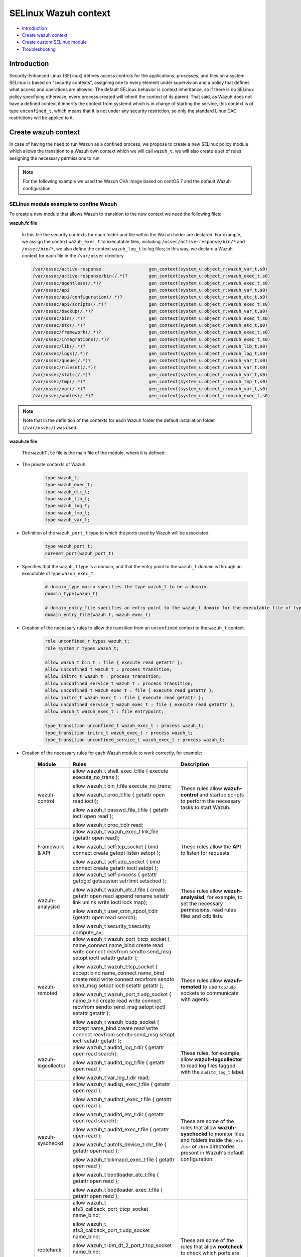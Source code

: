 .. Copyright (C) 2021 Wazuh, Inc.

.. _selinux-wazuh-context:

SELinux Wazuh context
======================

- `Introduction`_
- `Create wazuh context`_
- `Create custom SELinux module`_
- `Troubleshooting`_

Introduction
------------
Security-Enhanced Linux (SELinux) defines access controls for the applications, processes, and files on a system.
SELinux is based on "security contexts", assigning one to every element under supervision and a policy that defines what access and operations are allowed.
The default SELinux behavior is context inheritance, so if there is no SELinux policy specifying otherwise, every process created will inherit the context of its parent. That said, as Wazuh does not have a defined context it inherits the context from systemd which is in charge of starting the service, this context is of type ``unconfined_t``, which means that it is not under any security restriction, so only the standard Linux DAC restrictions will be applied to it.

Create wazuh context
--------------------
In case of having the need to run Wazuh as a confined process, we propose to create a new SELinux policy module which allows the transition to a Wazuh own context which we will call ``wazuh_t``, we will also create a set of rules assigning the necessary permissions to run.

.. note::

    For the following example we used the Wazuh OVA image based on centOS 7 and the default Wazuh configuration.

.. _SELinux-module-example:

SELinux module example to confine Wazuh
^^^^^^^^^^^^^^^^^^^^^^^^^^^^^^^^^^^^^^^
To create a new module that allows Wazuh to transition to the new context we need the following files:

.. tabs::

        .. group-tab:: Wazuh Manager

            .. collapse:: wazuhT.fc

                .. code-block:: console

                    /var/ossec/active-response                  gen_context(system_u:object_r:wazuh_var_t,s0)
                    /var/ossec/active-response/bin(/.*)?        gen_context(system_u:object_r:wazuh_exec_t,s0)
                    /var/ossec/agentless(/.*)?                  gen_context(system_u:object_r:wazuh_exec_t,s0)
                    /var/ossec/api                              gen_context(system_u:object_r:wazuh_var_t,s0)
                    /var/ossec/api/configuration(/.*)?          gen_context(system_u:object_r:wazuh_etc_t,s0)
                    /var/ossec/api/scripts(/.*)?                gen_context(system_u:object_r:wazuh_exec_t,s0)
                    /var/ossec/backup(/.*)?                     gen_context(system_u:object_r:wazuh_var_t,s0)
                    /var/ossec/bin(/.*)?                        gen_context(system_u:object_r:wazuh_exec_t,s0)
                    /var/ossec/etc(/.*)?                        gen_context(system_u:object_r:wazuh_etc_t,s0)
                    /var/ossec/framework(/.*)?                  gen_context(system_u:object_r:wazuh_exec_t,s0)
                    /var/ossec/integrations(/.*)?               gen_context(system_u:object_r:wazuh_exec_t,s0)
                    /var/ossec/lib(/.*)?                        gen_context(system_u:object_r:wazuh_lib_t,s0)
                    /var/ossec/logs(/.*)?                       gen_context(system_u:object_r:wazuh_log_t,s0)
                    /var/ossec/queue(/.*)?                      gen_context(system_u:object_r:wazuh_var_t,s0)
                    /var/ossec/ruleset(/.*)?                    gen_context(system_u:object_r:wazuh_var_t,s0)
                    /var/ossec/stats(/.*)?                      gen_context(system_u:object_r:wazuh_var_t,s0)
                    /var/ossec/tmp(/.*)?                        gen_context(system_u:object_r:wazuh_tmp_t,s0)
                    /var/ossec/var(/.*)?                        gen_context(system_u:object_r:wazuh_var_t,s0)
                    /var/ossec/wodles(/.*)?                     gen_context(system_u:object_r:wazuh_exec_t,s0)

            .. collapse:: wazuhT.te

                .. code-block:: console

                    policy_module(wazuhT,1.0)

                    require {
                    type bin_t;
                    type tmp_t;
                    type unconfined_t;
                    type initrc_t;
                    type unconfined_service_t;
                    type user_home_t;
                    type user_home_dir_t;
                    type user_tmp_t;
                    type insmod_t;
                    role unconfined_r;
                    type system_cronjob_t;
                    type shell_exec_t;
                    type proc_t;
                    type passwd_file_t;
                    type var_t;
                    type cert_t;
                    type node_t;
                    type init_t;
                    type kernel_t;
                    type syslogd_t;
                    type udev_t;
                    type auditd_t;
                    type systemd_logind_t;
                    type policykit_t;
                    type system_dbusd_t;
                    type unconfined_t;
                    type rpcbind_t;
                    type NetworkManager_t;
                    type tuned_t;
                    type dhcpc_t;
                    type chronyd_t;
                    type postfix_master_t;
                    type postfix_pickup_t;
                    type sshd_t;
                    type crond_t;
                    type getty_t;
                    type postfix_qmgr_t;
                    type gssproxy_t;
                    type fs_t;
                    type unreserved_port_t;
                    type gluster_port_t;
                    type vfio_device_t;
                    type setsebool_exec_t;
                    type netutils_exec_t;
                    type unlabeled_t;
                    type load_policy_exec_t;
                    type agentx_port_t;
                    type msnp_port_t;
                    type rabbitmq_port_t;
                    type syslog_tls_port_t;
                    type systemd_hwdb_exec_t;
                    type rndc_port_t;
                    type sound_device_t;
                    type ocsp_port_t;
                    type rsync_exec_t;
                    type nessus_port_t;
                    type openvpn_port_t;
                    type dhcpc_port_t;
                    type reserved_port_t;
                    type pdps_port_t;
                    type xserver_etc_t;
                    type pki_tps_port_t;
                    type netsupport_port_t;
                    type jacorb_port_t;
                    type getty_t;
                    type uucpd_port_t;
                    type pxe_port_t;
                    type wazuh_t;
                    type sip_port_t;
                    type i18n_input_port_t;
                    type virt_qemu_ga_exec_t;
                    type kprop_port_t;
                    type ipmi_port_t;
                    type gpsd_port_t;
                    type dhcpd_port_t;
                    type postgresql_port_t;
                    type fusermount_exec_t;
                    type speech_port_t;
                    type sysctl_net_t;
                    type brlp_port_t;
                    type kerberos_port_t;
                    type servistaitsm_port_t;
                    type dict_port_t;
                    type syslog_conf_t;
                    type systemd_unit_file_t;
                    type router_port_t;
                    type jabber_interserver_port_t;
                    type tcsd_exec_t;
                    type ipsecnat_port_t;
                    type sulogin_exec_t;
                    type pinentry_exec_t;
                    type systemd_notify_exec_t;
                    type condor_port_t;
                    type hwclock_exec_t;
                    type oa_system_port_t;
                    type svn_port_t;
                    type lmtp_port_t;
                    type xodbc_connect_port_t;
                    type commplex_main_port_t;
                    type auditd_exec_t;
                    type sieve_port_t;
                    type tram_port_t;
                    type crash_device_t;
                    type chronyd_port_t;
                    type virt_port_t;
                    type flash_port_t;
                    type cgroup_t;
                    type loadkeys_exec_t;
                    type asterisk_port_t;
                    type printer_port_t;
                    type initrc_exec_t;
                    type hugetlbfs_t;
                    type ms_streaming_port_t;
                    type intermapper_port_t;
                    type imaze_port_t;
                    type systemd_hostnamed_exec_t;
                    type jboss_messaging_port_t;
                    type nfsd_exec_t;
                    type rwho_port_t;
                    type winshadow_port_t;
                    type sixxsconfig_port_t;
                    type usbmon_device_t;
                    type ptal_port_t;
                    type debuginfo_exec_t;
                    type rpcd_exec_t;
                    type chkpwd_exec_t;
                    type updpwd_exec_t;
                    type gopher_port_t;
                    type wccp_port_t;
                    type systemd_timedated_exec_t;
                    type tangd_port_t;
                    type git_port_t;
                    type varnishd_port_t;
                    type lsm_plugin_port_t;
                    type mmcc_port_t;
                    type dmesg_exec_t;
                    type ntp_port_t;
                    type sysfs_t;
                    type hostname_exec_t;
                    type system_cron_spool_t;
                    type sshd_key_t;
                    type zope_port_t;
                    type pppd_exec_t;
                    type adjtime_t;
                    type chronyc_exec_t;
                    type fac_restore_port_t;
                    type transproxy_port_t;
                    type rsh_port_t;
                    type l2tp_port_t;
                    type systemd_logind_exec_t;
                    type su_exec_t;
                    type wsicopy_port_t;
                    type ibm_dt_2_port_t;
                    type apcupsd_port_t;
                    type zabbix_port_t;
                    type dhcpc_exec_t;
                    type framebuf_device_t;
                    type auditctl_exec_t;
                    type kerberos_admin_port_t;
                    type iptables_exec_t;
                    type setfiles_exec_t;
                    type audit_port_t;
                    type ftp_data_port_t;
                    type random_device_t;
                    type scsi_generic_device_t;
                    type hddtemp_port_t;
                    type mountd_port_t;
                    type jboss_debug_port_t;
                    type sge_port_t;
                    type ricci_port_t;
                    type ifconfig_exec_t;
                    type monopd_port_t;
                    type dey_keyneg_port_t;
                    type zebra_port_t;
                    type zented_port_t;
                    type namespace_init_exec_t;
                    type shellinaboxd_port_t;
                    type osapi_compute_port_t;
                    type lvm_exec_t;
                    type rlogind_port_t;
                    type mail_spool_t;
                    type pki_tks_port_t;
                    type mxi_port_t;
                    type vmtools_unconfined_exec_t;
                    type dhcp_etc_t;
                    type logrotate_exec_t;
                    type oddjob_mkhomedir_exec_t;
                    type firewalld_etc_rw_t;
                    type virtual_places_port_t;
                    type mongod_port_t;
                    type bgp_port_t;
                    type cyphesis_port_t;
                    type afs3_callback_port_t;
                    type hi_reserved_port_t;
                    type ssh_exec_t;
                    type afs_pt_port_t;
                    type selinux_config_t;
                    type dri_device_t;
                    type virt_qemu_ga_unconfined_exec_t;
                    type radius_port_t;
                    type pyzor_port_t;
                    type gpg_agent_exec_t;
                    type memory_device_t;
                    type firewalld_exec_t;
                    type bctp_port_t;
                    type pki_ocsp_port_t;
                    type fingerd_port_t;
                    type comsat_port_t;
                    type nvram_device_t;
                    type whois_port_t;
                    type prelude_port_t;
                    type rtsp_port_t;
                    type svrloc_port_t;
                    type squid_port_t;
                    type sshd_exec_t;
                    type mouse_device_t;
                    type zookeeper_election_port_t;
                    type device_t;
                    type fixed_disk_device_t;
                    type boinc_port_t;
                    type razor_port_t;
                    type ptmx_t;
                    type ssh_agent_exec_t;
                    type telnetd_port_t;
                    type isns_port_t;
                    type etc_aliases_t;
                    type NetworkManager_etc_t;
                    type fmpro_internal_port_t;
                    type rsync_etc_t;
                    type dey_sapi_port_t;
                    type jabber_router_port_t;
                    type distccd_port_t;
                    type postfix_policyd_port_t;
                    type useradd_exec_t;
                    type sudo_exec_t;
                    type iscsi_port_t;
                    type mysqlmanagerd_port_t;
                    type crond_exec_t;
                    type bootloader_etc_t;
                    type postfix_postqueue_exec_t;
                    type postfix_map_exec_t;
                    type admin_home_t;
                    type syslogd_port_t;
                    type gatekeeper_port_t;
                    type traceroute_exec_t;
                    type lltng_port_t;
                    type prosody_port_t;
                    type snmp_port_t;
                    type semanage_exec_t;
                    type howl_port_t;
                    type journalctl_exec_t;
                    type lvm_control_t;
                    type rsync_port_t;
                    type tuned_etc_t;
                    type dmidecode_exec_t;
                    type wsdapi_port_t;
                    type pegasus_http_port_t;
                    type ktalkd_port_t;
                    type pulseaudio_port_t;
                    type usernetctl_exec_t;
                    type pppd_etc_t;
                    type zarafa_port_t;
                    type syslogd_exec_t;
                    type showmount_exec_t;
                    type presence_port_t;
                    type ssh_port_t;
                    type nsd_control_port_t;
                    type checkpolicy_exec_t;
                    type proc_net_t;
                    type postfix_master_exec_t;
                    type sendmail_exec_t;
                    type afs_vl_port_t;
                    type salt_port_t;
                    type pstore_t;
                    type cluster_port_t;
                    type pptp_port_t;
                    type mount_exec_t;
                    type lirc_port_t;
                    type xinuexpansion3_port_t;
                    type var_lib_t;
                    type exports_t;
                    type ups_port_t;
                    type luci_port_t;
                    type user_tmp_t;
                    type movaz_ssc_port_t;
                    type games_exec_t;
                    type insmod_exec_t;
                    type dns_port_t;
                    type gssd_exec_t;
                    type udev_exec_t;
                    type console_device_t;
                    type trisoap_port_t;
                    type tun_tap_device_t;
                    type dbusd_etc_t;
                    type netport_port_t;
                    type mpd_port_t;
                    type pki_ca_port_t;
                    type xinuexpansion4_port_t;
                    type autofs_device_t;
                    type ionixnetmon_port_t;
                    type gssproxy_exec_t;
                    type epmd_port_t;
                    type samba_etc_t;
                    type fuse_device_t;
                    type udev_rules_t;
                    type sshd_keygen_exec_t;
                    type chronyd_exec_t;
                    type neutron_port_t;
                    type tcs_port_t;
                    type websm_port_t;
                    type zabbix_agent_port_t;
                    type redis_port_t;
                    type anacron_exec_t;
                    type mssql_port_t;
                    type auditd_log_t;
                    type conman_port_t;
                    type afs_fs_port_t;
                    type spamd_port_t;
                    type cvs_port_t;
                    type tor_port_t;
                    type userhelper_conf_t;
                    type systemd_systemctl_exec_t;
                    type us_cli_port_t;
                    type vnc_port_t;
                    type tftp_port_t;
                    type http_cache_port_t;
                    type tuned_exec_t;
                    type cma_port_t;
                    type systemd_initctl_exec_t;
                    type rpcbind_exec_t;
                    type passwd_exec_t;
                    type amqp_port_t;
                    type openhpid_port_t;
                    type kubernetes_port_t;
                    type mysqld_port_t;
                    type crack_exec_t;
                    type embrace_dp_c_port_t;
                    type systemd_passwd_agent_exec_t;
                    type modules_object_t;
                    type netcontrol_device_t;
                    type boinc_client_port_t;
                    type system_dbusd_var_run_t;
                    type crontab_exec_t;
                    type ricci_modcluster_port_t;
                    type loop_control_device_t;
                    type NetworkManager_exec_t;
                    type event_device_t;
                    type amanda_port_t;
                    type rpm_script_tmp_t;
                    type bootloader_exec_t;
                    type ntop_port_t;
                    type pktcable_cops_port_t;
                    type trivnet1_port_t;
                    type smbd_port_t;
                    type gds_db_port_t;
                    type amavisd_send_port_t;
                    type hadoop_namenode_port_t;
                    type xen_port_t;
                    type time_port_t;
                    type krb5_conf_t;
                    type login_exec_t;
                    type tcpd_exec_t;
                    type ldconfig_exec_t;
                    type echo_port_t;
                    type sype_transport_port_t;
                    type devlog_t;
                    type soundd_port_t;
                    type ssdp_port_t;
                    type oracle_port_t;
                    type dcc_port_t;
                    type epmap_port_t;
                    type postfix_etc_t;
                    type net_conf_t;
                    type afs_ka_port_t;
                    type llmnr_port_t;
                    type cobbler_port_t;
                    type hypervvssd_exec_t;
                    type inetd_child_port_t;
                    type dbusd_exec_t;
                    type swift_port_t;
                    type mailbox_port_t;
                    type pam_console_exec_t;
                    type xfs_port_t;
                    type ovsdb_port_t;
                    type zookeeper_client_port_t;
                    type glance_port_t;
                    type games_data_t;
                    type pki_kra_port_t;
                    type memcache_port_t;
                    type systemd_tmpfiles_exec_t;
                    type rtsclient_port_t;
                    type radacct_port_t;
                    type openvswitch_port_t;
                    type vmtools_exec_t;
                    type clock_device_t;
                    type ipp_port_t;
                    type mdadm_exec_t;
                    type nodejs_debug_port_t;
                    type clamd_port_t;
                    type mythtv_port_t;
                    type aol_port_t;
                    type swat_port_t;
                    type dogtag_port_t;
                    type uhid_device_t;
                    type pegasus_https_port_t;
                    type giftd_port_t;
                    type pop_port_t;
                    type cyrus_imapd_port_t;
                    type xdmcp_port_t;
                    type hplip_port_t;
                    type pki_ra_port_t;
                    type dnssec_port_t;
                    type wap_wsp_port_t;
                    type systemd_localed_exec_t;
                    type init_exec_t;
                    type systemd_sysctl_exec_t;
                    type mail_port_t;
                    type pgpkeyserver_port_t;
                    type modules_conf_t;
                    type chfn_exec_t;
                    type afs_bos_port_t;
                    type systemd_bootchart_exec_t;
                    type traceroute_port_t;
                    type geneve_port_t;
                    type ppp_device_t;
                    type efs_port_t;
                    type irqbalance_exec_t;
                    type ssh_keygen_exec_t;
                    type cupsd_rw_etc_t;
                    type dbskkd_port_t;
                    type xserver_misc_device_t;
                    type auth_port_t;
                    type chronyd_keys_t;
                    type rpm_exec_t;
                    type tty_device_t;
                    type policykit_exec_t;
                    type openflow_port_t;
                    type user_fonts_t;
                    type ping_exec_t;
                    type proc_t;
                    type readahead_exec_t;
                    type jboss_management_port_t;
                    type commplex_link_port_t;
                    type getty_exec_t;
                    type pingd_port_t;
                    type devpts_t;
                    type zookeeper_leader_port_t;
                    type interwise_port_t;
                    type vhost_device_t;
                    type hostname_etc_t;
                    type munin_port_t;
                    type ftp_port_t;
                    type quota_exec_t;
                    type repository_port_t;
                    type groupadd_exec_t;
                    type pam_timestamp_exec_t;
                    type sap_port_t;
                    type apertus_ldp_port_t;
                    type ctdb_port_t;
                    type rdisc_exec_t;
                    type freeipmi_port_t;
                    type ephemeral_port_t;
                    type innd_port_t;
                    type postfix_postdrop_exec_t;
                    type wtmp_t;
                    type clockspeed_port_t;
                    type smtp_port_t;
                    type dccm_port_t;
                    type ldap_port_t;
                    type kerberos_password_port_t;
                    type configfs_t;
                    type saphostctrl_port_t;
                    type admin_passwd_exec_t;
                    type apm_bios_t;
                    type isakmp_port_t;
                    type apc_port_t;
                    type audisp_exec_t;
                    type policykit_auth_exec_t;
                    type collectd_port_t;
                    type puppet_port_t;
                    type vlock_exec_t;
                    type auditd_etc_t;
                    type radsec_port_t;
                    type fsadm_exec_t;
                    type amavisd_recv_port_t;
                    type xserver_port_t;
                    type milter_port_t;
                    type gdomap_port_t;
                    type couchdb_port_t;
                    type var_log_t;
                    type rtp_media_port_t;
                    type kmsg_device_t;
                    type mysqld_etc_t;
                    type preupgrade_port_t;
                    type gpg_exec_t;
                    type connlcli_port_t;
                    type http_port_t;
                    type shadow_t;
                    type portmap_port_t;
                    type mandb_exec_t;
                    type systemd_machined_exec_t;
                    type cpu_device_t;
                    type jabber_client_port_t;
                    type ircd_port_t;
                    type hypervkvp_exec_t;
                    type nfs_port_t;
                    type daap_port_t;
                    type nmbd_port_t;
                    type blkmapd_exec_t;
                    type rlogin_port_t;
                    type systemd_hwdb_etc_t;
                    type bacula_port_t;
                    type tmpfs_t;
                    type slapd_cert_t;
                    type glance_registry_port_t;
                    type NetworkManager_var_lib_t;
                    type authconfig_var_lib_t;
                    type bootloader_var_lib_t;
                    type chronyd_var_lib_t;
                    type chronyd_var_log_t;
                    type cron_log_t;
                    type default_context_t;
                    type dhcpc_state_t;
                    type faillog_t;
                    type gssproxy_var_lib_t;
                    type hypervkvp_var_lib_t;
                    type init_var_lib_t;
                    type lastlog_t;
                    type logrotate_var_lib_t;
                    type policykit_var_lib_t;
                    type postfix_data_t;
                    type rhsmcertd_log_t;
                    type rpcbind_var_lib_t;
                    type rpm_log_t;
                    type samba_log_t;
                    type samba_var_t;
                    type selinux_login_config_t;
                    type semanage_store_t;
                    type syslogd_var_lib_t;
                    type NetworkManager_etc_rw_t;
                    type NetworkManager_initrc_exec_t;
                    type NetworkManager_unit_file_t;
                    type auditd_unit_file_t;
                    type bluetooth_unit_file_t;
                    type chronyd_unit_file_t;
                    type crond_unit_file_t;
                    type firewalld_unit_file_t;
                    type getty_unit_file_t;
                    type gssproxy_unit_file_t;
                    type hypervvssd_unit_file_t;
                    type nfsd_unit_file_t;
                    type power_unit_file_t;
                    type pppd_etc_rw_t;
                    type pppd_initrc_exec_t;
                    type rdisc_unit_file_t;
                    type rpcd_unit_file_t;
                    type sshd_keygen_unit_file_t;
                    type sshd_unit_file_t;
                    type system_dbusd_var_lib_t;
                    type systemd_bootchart_unit_file_t;
                    type systemd_hwdb_unit_file_t;
                    type systemd_machined_unit_file_t;
                    type systemd_machined_var_lib_t;
                    type systemd_timedated_unit_file_t;
                    type systemd_vconsole_unit_file_t;
                    type tcsd_var_lib_t;
                    type tuned_log_t;
                    type tuned_rw_etc_t;
                    type user_devpts_t;
                    type var_lib_nfs_t;
                    type virt_qemu_ga_log_t;
                    type vmtools_unit_file_t;
                    type file_context_t;
                    type init_var_run_t;
                    type mount_var_run_t;
                    type rpc_pipefs_t;
                    type rpm_var_lib_t;
                    type syslogd_var_run_t;
                    type usermodehelper_t;
                    type var_run_t;
                    type etc_t;
                    type system_map_t;
                    type security_t;
                    type user_cron_spool_t;
                    type rpm_var_cache_t;
                    type firewalld_var_log_t;
                    type firewalld_t;
                    type sshd_net_t;
                    type irqbalance_t;
                    type local_login_t;
                    type user_tty_device_t;
                    type plymouthd_var_log_t;
                    type home_cert_t;
                    role system_r;
                    class process { transition getattr getpgid getsession setrlimit setsched signull open read};
                    class fifo_file { getattr open read };
                    class rawip_socket {setopt open};
                    class netlink_route_socket {bind setopt create open};
                    class netlink_audit_socket {bind setopt create open};
                    class lnk_file {getattr open read};
                    class file { getattr open read execute getattr read};
                    class dir { getattr open read search };
                    class tcp_socket { bind connect create getopt listen name_bind name_connect node_bind setopt };
                    class capability { chown dac_override fowner fsetid kill net_bind_service net_raw setgid setuid sys_chroot sys_resource sys_ptrace};
                    class unix_dgram_socket { read write create ioctl sendto bind getopt connect};
                    class chr_file { getattr open read };
                    class netlink_tcpdiag_socket {create getattr setopt bind nlmsg_read};
                    class filesystem { getattr open read };
                    class sock_file { getattr open read };
                    class blk_file { getattr open read };
                    class udp_socket name_bind;
                    class unix_stream_socket {connectto ioctl getattr};
                    class dbus send_msg;
                    }

                    # Private type declarations
                    type wazuh_t;
                    type wazuh_exec_t;
                    type wazuh_etc_t;
                    type wazuh_lib_t;
                    type wazuh_log_t;
                    type wazuh_tmp_t;
                    type wazuh_var_t;

                    # ports label
                    type wazuh_port_t;
                    corenet_port(wazuh_port_t)

                    # domain_type macro specifies the type wazuh_t to be a domain.
                    domain_type(wazuh_t)

                    # domain_entry_file specifies an entry point to the wazuh_t domain for the executable file of type wazuh_exec_t.
                    domain_entry_file(wazuh_t, wazuh_exec_t)

                    # logging_log_file macro makes wazuh_log_t become the type of log file with the necessary groups and rules
                    logging_log_file(wazuh_log_t)

                    # allow domain wazuh_t to manipulate log files
                    allow wazuh_t wazuh_log_t:file append_file_perms;

                    # files_tmp_file takes the type of wazuh_tmp_t to the necessary groups so that it becomes the type of temp file
                    files_tmp_file(wazuh_tmp_t)

                    # allow the wazuh_t domain write privileges into the tmp_t labeled directory, but with an automatic file transition towards wazuh_tmp_t for every file written
                    files_tmp_filetrans(wazuh_t,wazuh_tmp_t,file)

                    # allow domain wazuh_t to manipulate tmp files
                    allow wazuh_t wazuh_tmp_t:file manage_file_perms;

                    #============== Allow transition
                    role unconfined_r types wazuh_t;
                    role system_r types wazuh_t;

                    allow wazuh_t bin_t : file { execute read getattr };
                    allow unconfined_t wazuh_t : process transition;
                    allow initrc_t wazuh_t : process transition;
                    allow unconfined_service_t wazuh_t : process transition;
                    allow unconfined_t wazuh_exec_t : file { execute read getattr };
                    allow initrc_t wazuh_exec_t : file { execute read getattr };
                    allow unconfined_service_t wazuh_exec_t : file { execute read getattr };
                    allow wazuh_t wazuh_exec_t : file entrypoint;

                    type_transition unconfined_t wazuh_exec_t : process wazuh_t;
                    type_transition initrc_t wazuh_exec_t : process wazuh_t;
                    type_transition unconfined_service_t wazuh_exec_t : process wazuh_t;

                    #============== Permissions for wazuh-control to run wazuh
                    allow wazuh_t shell_exec_t:file { execute execute_no_trans };
                    allow wazuh_t bin_t:file execute_no_trans;
                    allow wazuh_t proc_t:file { getattr open read ioctl};
                    allow wazuh_t passwd_file_t:file { getattr ioctl open read };

                    allow wazuh_t wazuh_var_t:dir { create rmdir open add_name read remove_name write getattr setattr search};
                    allow wazuh_t wazuh_var_t:file { create getattr open read append rename setattr unlink write ioctl lock};
                    allow wazuh_t wazuh_exec_t:dir { create rmdir open getattr add_name read remove_name write setattr search};
                    allow wazuh_t wazuh_exec_t:file { create getattr open read append rename setattr link unlink write ioctl lock execute execute_no_trans};
                    allow wazuh_t wazuh_log_t:dir { create rmdir open getattr add_name read remove_name write setattr search};
                    allow wazuh_t wazuh_log_t:file { create getattr open read append rename setattr link unlink write ioctl lock};
                    allow wazuh_t wazuh_etc_t:dir { create rmdir open getattr add_name read remove_name write setattr search};
                    allow wazuh_t wazuh_tmp_t:dir { create rmdir open getattr add_name read remove_name write setattr search};
                    allow wazuh_t wazuh_tmp_t:file { create getattr open read append rename setattr link unlink write ioctl lock};
                    allow wazuh_t wazuh_lib_t:dir { create rmdir open getattr add_name read remove_name write setattr search};
                    allow wazuh_t wazuh_lib_t:file { getattr open read map execute};
                    allow wazuh_t wazuh_var_t:filesystem { associate};
                    allow wazuh_var_t fs_t:filesystem { associate};
                    allow wazuh_etc_t fs_t:filesystem { associate};

                    #============== Permissions for Framework and API
                    allow wazuh_t wazuh_exec_t:lnk_file {getattr open read};
                    allow wazuh_t self:tcp_socket { bind connect create getopt listen setopt };
                    allow wazuh_t self:udp_socket { bind connect create getattr ioctl setopt };

                    #============== Permissions for wazuh-analysisd to run
                    allow wazuh_t self:process { getattr getpgid getsession setrlimit setsched };
                    allow wazuh_t wazuh_etc_t:file { create getattr open read append rename setattr link unlink write ioctl lock map};
                    allow wazuh_t user_cron_spool_t:dir {getattr open read search};
                    allow wazuh_t security_t:security compute_av;
                    allow wazuh_t security_t:file {getattr open read write};
                    allow wazuh_t security_t:dir {getattr open read search write};
                    allow wazuh_t var_t:file link;

                    #============== Permissions to read /proc
                    allow wazuh_t proc_t:dir read;
                    allow wazuh_t init_t:dir { getattr open read search };
                    allow wazuh_t init_t:file { getattr open read };
                    allow wazuh_t init_t:lnk_file read;
                    allow wazuh_t init_t:process { getattr getpgid getsession };
                    allow wazuh_t init_t:unix_stream_socket {connectto ioctl getattr};
                    allow wazuh_t init_t:system { status };
                    allow wazuh_t init_t:service { status };
                    allow wazuh_t irqbalance_t:dir { getattr open read search };
                    allow wazuh_t irqbalance_t:file { open read };
                    allow wazuh_t local_login_t:dir { getattr open read search };
                    allow wazuh_t local_login_t:file { open read };
                    allow wazuh_t kernel_t:dir { getattr open read search };
                    allow wazuh_t kernel_t:file { open read };
                    allow wazuh_t kernel_t:process { getattr getpgid getsession signull };
                    allow wazuh_t kernel_t:unix_dgram_socket sendto;
                    allow wazuh_t kernel_t:system module_request;
                    allow wazuh_t syslogd_t:dir { getattr open read search };
                    allow wazuh_t syslogd_t:file { getattr open read };
                    allow wazuh_t syslogd_t:process { getattr getpgid getsession signull };
                    allow wazuh_t udev_t:dir { getattr open read search };
                    allow wazuh_t udev_t:file { open read };
                    allow wazuh_t udev_t:process { getattr getpgid getsession signull };
                    allow wazuh_t auditd_t:dir { getattr open read search };
                    allow wazuh_t auditd_t:file { getattr open read };
                    allow wazuh_t auditd_t:process { getattr getpgid getsession signull };
                    allow wazuh_t systemd_logind_t:dir { getattr open read search };
                    allow wazuh_t systemd_logind_t:file { open read };
                    allow wazuh_t systemd_logind_t:process { getattr getpgid getsession signull };
                    allow wazuh_t policykit_t:dir { getattr open read search };
                    allow wazuh_t policykit_t:file { open read };
                    allow wazuh_t policykit_t:process { getattr getpgid getsession signull };
                    allow wazuh_t system_dbusd_t:dir { getattr open read search };
                    allow wazuh_t system_dbusd_t:file { open read };
                    allow wazuh_t system_dbusd_t:process { getattr getpgid getsession signull };
                    allow wazuh_t system_dbusd_t:dbus send_msg;
                    allow wazuh_t NetworkManager_t:dir { getattr open read search };
                    allow wazuh_t NetworkManager_t:file { open read };
                    allow wazuh_t NetworkManager_t:process { getattr getpgid getsession signull };
                    allow wazuh_t chronyd_t:dir { getattr open read search };
                    allow wazuh_t chronyd_t:file { open read };
                    allow wazuh_t chronyd_t:process { getattr getpgid getsession signull };
                    allow wazuh_t crond_t:dir { getattr open read search };
                    allow wazuh_t crond_t:file { getattr open read };
                    allow wazuh_t crond_t:process { getattr getpgid getsession signull };
                    allow wazuh_t dhcpc_t:dir { getattr open read search };
                    allow wazuh_t dhcpc_t:file { open read };
                    allow wazuh_t dhcpc_t:process { getattr getpgid getsession signull };
                    allow wazuh_t getty_t:dir { getattr open read search };
                    allow wazuh_t getty_t:file { open read };
                    allow wazuh_t getty_t:process { getattr getpgid getsession signull };
                    allow wazuh_t gssproxy_t:dir { getattr open read search };
                    allow wazuh_t gssproxy_t:file { open read };
                    allow wazuh_t gssproxy_t:process { getattr getpgid getsession signull };
                    allow wazuh_t postfix_master_t:dir { getattr open read search };
                    allow wazuh_t postfix_master_t:file { open read };
                    allow wazuh_t postfix_master_t:process { getattr getpgid getsession signull };
                    allow wazuh_t postfix_pickup_t:dir { getattr open read search };
                    allow wazuh_t postfix_pickup_t:file { open read };
                    allow wazuh_t postfix_pickup_t:process { getattr getpgid getsession signull };
                    allow wazuh_t postfix_qmgr_t:dir { getattr open read search };
                    allow wazuh_t postfix_qmgr_t:file { open read };
                    allow wazuh_t postfix_qmgr_t:process { getattr getpgid getsession signull };
                    allow wazuh_t rpcbind_t:dir { getattr open read search };
                    allow wazuh_t rpcbind_t:file { open read };
                    allow wazuh_t rpcbind_t:process { getattr getpgid getsession signull };
                    allow wazuh_t sshd_t:dir { getattr open read search };
                    allow wazuh_t sshd_t:file { open read };
                    allow wazuh_t sshd_t:process { getattr getpgid getsession signull };
                    allow wazuh_t tuned_t:dir { getattr open read search };
                    allow wazuh_t tuned_t:file { open read };
                    allow wazuh_t tuned_t:process { getattr getpgid getsession signull };
                    allow wazuh_t unconfined_service_t:dir { getattr open read search };
                    allow wazuh_t unconfined_service_t:file { open read };
                    allow wazuh_t unconfined_service_t:process { getattr getpgid getsession signull };
                    allow wazuh_t unconfined_t:dir { getattr open read search };
                    allow wazuh_t unconfined_t:file { open read };
                    allow wazuh_t unconfined_t:lnk_file read;
                    allow wazuh_t unconfined_t:process { getattr getpgid getsession signull };

                    #============== Permissions for wazuh-remoted to use sockets
                    allow wazuh_t wazuh_var_t:sock_file { read write getattr create setattr unlink} ;
                    allow wazuh_t wazuh_t:unix_stream_socket {connectto ioctl};
                    allow wazuh_t wazuh_port_t:tcp_socket {name_connect name_bind create read write connect recvfrom sendto send_msg setopt ioctl setattr getattr};
                    allow wazuh_t wazuh_t:tcp_socket {accept bind name_connect name_bind create read write connect recvfrom sendto send_msg setopt ioctl setattr getattr};
                    allow wazuh_t wazuh_port_t:udp_socket {name_bind create read write connect recvfrom sendto send_msg setopt ioctl setattr getattr};
                    allow wazuh_t wazuh_t:udp_socket {accept name_bind create read write connect recvfrom sendto send_msg setopt ioctl setattr getattr};
                    allow wazuh_t wazuh_t:unix_dgram_socket { read write create ioctl sendto bind getopt connect};

                    #============== Permissions for wazuh-logcollector to read logs
                    allow wazuh_t auditd_log_t:dir { getattr open read search};
                    allow wazuh_t auditd_log_t:file { getattr open read };
                    allow wazuh_t var_log_t:dir read;

                    #============== Permissions for wazuh-syscheckd to monitor files and directories
                    allow wazuh_t adjtime_t:file { getattr open read };
                    allow wazuh_t admin_home_t:dir read;
                    allow wazuh_t admin_passwd_exec_t:file { getattr open read };
                    allow wazuh_t anacron_exec_t:file { getattr open read };
                    allow wazuh_t apm_bios_t:chr_file { getattr open read };
                    allow wazuh_t audisp_exec_t:file { getattr open read };
                    allow wazuh_t auditctl_exec_t:file { getattr open read };
                    allow wazuh_t auditd_etc_t:dir { getattr open read search};
                    allow wazuh_t auditd_exec_t:file { getattr open read };
                    allow wazuh_t autofs_device_t:chr_file { getattr open read };
                    allow wazuh_t blkmapd_exec_t:file { getattr open read };
                    allow wazuh_t bootloader_etc_t:file { getattr open read };
                    allow wazuh_t bootloader_exec_t:file { getattr open read };
                    allow wazuh_t cert_t:dir { getattr open read search write create add_name remove_name rmdir};
                    allow wazuh_t cert_t:file { getattr open read lock write};
                    allow wazuh_t cert_t:lnk_file { getattr open read };
                    allow wazuh_t cgroup_t:dir { getattr open search read};
                    allow wazuh_t cgroup_t:file { getattr open read};
                    allow wazuh_t checkpolicy_exec_t:file { getattr open read };
                    allow wazuh_t chfn_exec_t:file { getattr read open};
                    allow wazuh_t chkpwd_exec_t:file { getattr open read };
                    allow wazuh_t chronyc_exec_t:file { getattr open read };
                    allow wazuh_t chronyd_exec_t:file { getattr open read };
                    allow wazuh_t chronyd_keys_t:file { getattr open read };
                    allow wazuh_t clock_device_t:chr_file { getattr open read };
                    allow wazuh_t user_tty_device_t:chr_file { getattr open read };
                    allow wazuh_t irqbalance_t:process { signull getsession getpgid getattr};
                    allow wazuh_t local_login_t:process { signull getsession getpgid getattr};
                    allow wazuh_t configfs_t:dir { getattr open read search};
                    allow wazuh_t configfs_t:filesystem { getattr open read };
                    allow wazuh_t console_device_t:chr_file { getattr open read };
                    allow wazuh_t cpu_device_t:chr_file { getattr open read };
                    allow wazuh_t crack_exec_t:file { getattr open read };
                    allow wazuh_t crash_device_t:chr_file { getattr open read };
                    allow wazuh_t system_cronjob_t:process { getattr open read signull getsession getpgid};
                    allow wazuh_t system_cronjob_t:file { getattr open read };
                    allow wazuh_t system_cronjob_t:dir { getattr open read search};
                    allow wazuh_t crond_exec_t:file { getattr read open};
                    allow wazuh_t crontab_exec_t:file { execute execute_no_trans getattr open read};
                    allow wazuh_t cupsd_rw_etc_t:file { getattr open read };
                    allow wazuh_t dbusd_etc_t:dir { getattr open read search};
                    allow wazuh_t dbusd_etc_t:file { getattr open read};
                    allow wazuh_t dbusd_exec_t:file { getattr open read };
                    allow wazuh_t debuginfo_exec_t:file { getattr open read };

                    #!!!! WARNING: 'device_t' is a base type.
                    allow wazuh_t device_t:filesystem { getattr open read };
                    allow wazuh_t devlog_t:sock_file { read write getattr create setattr unlink};
                    allow wazuh_t devpts_t:dir { getattr open read search};
                    allow wazuh_t dhcp_etc_t:dir { getattr open read search};
                    allow wazuh_t dhcp_etc_t:file { getattr open read };
                    allow wazuh_t dhcpc_exec_t:file { getattr open read };
                    allow wazuh_t dmesg_exec_t:file { getattr open read };
                    allow wazuh_t dmidecode_exec_t:file { getattr open read };
                    allow wazuh_t dri_device_t:chr_file { getattr open read };
                    allow wazuh_t etc_aliases_t:file { getattr open read };
                    allow wazuh_t event_device_t:chr_file { getattr open read };
                    allow wazuh_t exports_t:file { getattr open read };
                    allow wazuh_t firewalld_etc_rw_t:dir { getattr open read search};
                    allow wazuh_t firewalld_exec_t:file { getattr open read };
                    allow wazuh_t fixed_disk_device_t:blk_file { getattr open read };
                    allow wazuh_t fixed_disk_device_t:chr_file { getattr open read };
                    allow wazuh_t framebuf_device_t:chr_file { getattr open read };
                    allow wazuh_t fsadm_exec_t:file { getattr open read };
                    allow wazuh_t fuse_device_t:chr_file { getattr open read };
                    allow wazuh_t fusermount_exec_t:file { getattr open read };
                    allow wazuh_t games_data_t:dir { getattr open read search};
                    allow wazuh_t games_exec_t:dir { getattr open read search};
                    allow wazuh_t getty_exec_t:file { getattr open read };
                    allow wazuh_t getty_t:lnk_file read;
                    allow wazuh_t gpg_agent_exec_t:file { getattr open read };
                    allow wazuh_t gpg_exec_t:file { getattr open read };
                    allow wazuh_t groupadd_exec_t:file { getattr open read };
                    allow wazuh_t gssd_exec_t:file { getattr open read };
                    allow wazuh_t gssproxy_exec_t:file { getattr open read };
                    allow wazuh_t hostname_etc_t:file { getattr open read };
                    allow wazuh_t hostname_exec_t:file { getattr open read };
                    allow wazuh_t home_cert_t:dir { getattr open read search};
                    allow wazuh_t home_cert_t:file { getattr open read };
                    allow wazuh_t hugetlbfs_t:dir { getattr open read search};
                    allow wazuh_t hugetlbfs_t:filesystem { getattr open read };
                    allow wazuh_t hwclock_exec_t:file { getattr open read };
                    allow wazuh_t hypervkvp_exec_t:file { getattr open read };
                    allow wazuh_t hypervvssd_exec_t:file { getattr open read };
                    allow wazuh_t ifconfig_exec_t:file { getattr open read };
                    allow wazuh_t init_exec_t:file { getattr open read };
                    allow wazuh_t initrc_exec_t:file { getattr open read };
                    allow wazuh_t insmod_exec_t:file { execute execute_no_trans getattr open read};
                    allow wazuh_t iptables_exec_t:file { execute execute_no_trans getattr open read};
                    allow wazuh_t irqbalance_exec_t:file { getattr open read };
                    allow wazuh_t journalctl_exec_t:file { execute execute_no_trans getattr open read execute};
                    allow wazuh_t kmsg_device_t:chr_file { getattr open read };
                    allow wazuh_t krb5_conf_t:file { getattr open read };
                    allow wazuh_t ldconfig_exec_t:file { getattr open read };
                    allow wazuh_t load_policy_exec_t:file { getattr open read };
                    allow wazuh_t loadkeys_exec_t:file { getattr open read };
                    allow wazuh_t login_exec_t:file { getattr open read };
                    allow wazuh_t logrotate_exec_t:file { getattr open read };
                    allow wazuh_t loop_control_device_t:chr_file { getattr open read };
                    allow wazuh_t lvm_control_t:chr_file { getattr open read };
                    allow wazuh_t lvm_exec_t:file { getattr open read };
                    allow wazuh_t mandb_exec_t:file { getattr open read };
                    allow wazuh_t mdadm_exec_t:file { getattr open read };
                    allow wazuh_t memory_device_t:chr_file { getattr open read };
                    allow wazuh_t modules_conf_t:dir { getattr open read search};
                    allow wazuh_t modules_conf_t:file { getattr open read };
                    allow wazuh_t modules_object_t:dir { getattr open read search};
                    allow wazuh_t modules_object_t:file { getattr open read };
                    allow wazuh_t mount_exec_t:file { execute execute_no_trans getattr open read};
                    allow wazuh_t mouse_device_t:chr_file { getattr open read };
                    allow wazuh_t mysqld_etc_t:dir { getattr open read search};
                    allow wazuh_t mysqld_etc_t:file { getattr open read };
                    allow wazuh_t namespace_init_exec_t:file { getattr open read };
                    allow wazuh_t net_conf_t:dir { getattr open read search};
                    allow wazuh_t net_conf_t:file { getattr open read append unlink};
                    allow wazuh_t netcontrol_device_t:chr_file { getattr open read };
                    allow wazuh_t netutils_exec_t:file { getattr open read };
                    allow wazuh_t nfsd_exec_t:file { getattr open read };
                    allow wazuh_t nvram_device_t:chr_file { getattr open read };
                    allow wazuh_t oddjob_mkhomedir_exec_t:file { getattr open read };
                    allow wazuh_t pam_console_exec_t:file { getattr open read };
                    allow wazuh_t pam_timestamp_exec_t:file { getattr open read };
                    allow wazuh_t passwd_exec_t:file { getattr open read };
                    allow wazuh_t pinentry_exec_t:file { getattr open read };
                    allow wazuh_t ping_exec_t:file { getattr open read };
                    allow wazuh_t plymouthd_var_log_t:file { getattr open read };
                    allow wazuh_t policykit_auth_exec_t:file { getattr open read };
                    allow wazuh_t policykit_exec_t:file { getattr open read };
                    allow wazuh_t postfix_etc_t:dir { getattr open read search};
                    allow wazuh_t postfix_map_exec_t:file { getattr open read };
                    allow wazuh_t postfix_master_exec_t:file { getattr open read };
                    allow wazuh_t postfix_postdrop_exec_t:file { getattr open read };
                    allow wazuh_t postfix_postqueue_exec_t:file { getattr open read };
                    allow wazuh_t ppp_device_t:chr_file { getattr open read };
                    allow wazuh_t pppd_etc_t:dir { getattr open read search};
                    allow wazuh_t pppd_exec_t:file { getattr open read };
                    allow wazuh_t proc_t:filesystem { getattr open read };
                    allow wazuh_t pstore_t:dir { getattr open read search};
                    allow wazuh_t pstore_t:filesystem { getattr open read };
                    allow wazuh_t ptmx_t:chr_file { getattr open read write};
                    allow wazuh_t quota_exec_t:file { getattr open read };
                    allow wazuh_t random_device_t:chr_file { getattr open read };
                    allow wazuh_t rdisc_exec_t:file { getattr open read };
                    allow wazuh_t readahead_exec_t:file { getattr open read };
                    allow wazuh_t rpcbind_exec_t:file { getattr open read execute_no_trans};
                    allow wazuh_t rpcd_exec_t:file { getattr open read execute_no_trans};
                    allow wazuh_t rpm_exec_t:file { execute getattr open read execute_no_trans ioctl};
                    allow wazuh_t rpm_script_tmp_t:dir { read search};
                    allow wazuh_t rsync_etc_t:file { getattr open read };
                    allow wazuh_t rsync_exec_t:file { getattr open read execute_no_trans};
                    allow wazuh_t samba_etc_t:dir { getattr open read search};
                    allow wazuh_t scsi_generic_device_t:chr_file { getattr open read };
                    allow wazuh_t selinux_config_t:dir { read search};
                    allow wazuh_t selinux_config_t:file { getattr open read };
                    allow wazuh_t semanage_exec_t:file { getattr open read };
                    allow wazuh_t sendmail_exec_t:file { getattr open read };
                    allow wazuh_t setfiles_exec_t:file { getattr open read };
                    allow wazuh_t setsebool_exec_t:file { getattr open read };
                    allow wazuh_t shadow_t:file { getattr open read };
                    allow wazuh_t showmount_exec_t:file { getattr open read };
                    allow wazuh_t slapd_cert_t:dir { getattr open read search};
                    allow wazuh_t sound_device_t:chr_file { getattr open read };
                    allow wazuh_t ssh_agent_exec_t:file { getattr open read };
                    allow wazuh_t ssh_exec_t:file { getattr open read };
                    allow wazuh_t ssh_keygen_exec_t:file { getattr open read };
                    allow wazuh_t sshd_exec_t:file { execute execute_no_trans getattr open read };
                    allow wazuh_t sshd_key_t:file { getattr open read };
                    allow wazuh_t sshd_keygen_exec_t:file { getattr open read };
                    allow wazuh_t su_exec_t:file { getattr open read };
                    allow wazuh_t sudo_exec_t:file { getattr open read };
                    allow wazuh_t sulogin_exec_t:file { getattr open read };
                    allow wazuh_t sysctl_net_t:dir search;
                    allow wazuh_t sysfs_t:filesystem { getattr open read };
                    allow wazuh_t syslog_conf_t:dir { getattr open read search };
                    allow wazuh_t syslogd_exec_t:file { getattr open read };
                    allow wazuh_t system_cron_spool_t:dir { getattr open read search};
                    allow wazuh_t system_cron_spool_t:file { getattr open read ioctl};
                    allow wazuh_t system_dbusd_var_run_t:dir search;
                    allow wazuh_t systemd_bootchart_exec_t:file { getattr open read };
                    allow wazuh_t systemd_hostnamed_exec_t:file { getattr open read };
                    allow wazuh_t systemd_hwdb_etc_t:file { getattr open read };
                    allow wazuh_t systemd_hwdb_exec_t:file { getattr open read };
                    allow wazuh_t systemd_initctl_exec_t:file { getattr open read };
                    allow wazuh_t systemd_localed_exec_t:file { getattr open read };
                    allow wazuh_t systemd_logind_exec_t:file { getattr open read };
                    allow wazuh_t systemd_machined_exec_t:file { getattr open read };
                    allow wazuh_t systemd_notify_exec_t:file { getattr open read };
                    allow wazuh_t systemd_passwd_agent_exec_t:file { getattr open read };
                    allow wazuh_t systemd_sysctl_exec_t:file { getattr open read };
                    allow wazuh_t systemd_systemctl_exec_t:file { execute getattr execute_no_trans read};
                    allow wazuh_t systemd_timedated_exec_t:file { getattr open read };
                    allow wazuh_t systemd_tmpfiles_exec_t:file { getattr open read };
                    allow wazuh_t systemd_unit_file_t:dir { getattr open read search};
                    allow wazuh_t systemd_unit_file_t:file { getattr open read };
                    allow wazuh_t systemd_unit_file_t:service { status start};
                    allow wazuh_t tcpd_exec_t:file { getattr read open};
                    allow wazuh_t tcsd_exec_t:file { getattr open read };
                    allow wazuh_t tmpfs_t:dir read;
                    allow wazuh_t tmpfs_t:filesystem { getattr open read };
                    allow wazuh_t traceroute_exec_t:file { getattr open read };
                    allow wazuh_t tty_device_t:chr_file { getattr open read };
                    allow wazuh_t tun_tap_device_t:chr_file { getattr open read };
                    allow wazuh_t tuned_etc_t:dir { getattr open read search};
                    allow wazuh_t tuned_exec_t:file { getattr open read };
                    allow wazuh_t udev_exec_t:file { getattr open read };
                    allow wazuh_t udev_rules_t:dir { getattr open read search};
                    allow wazuh_t udev_rules_t:file { getattr open read };
                    allow wazuh_t uhid_device_t:chr_file { getattr open read };

                    #!!!! WARNING: 'unlabeled_t' is a base type.
                    allow wazuh_t unlabeled_t:file { getattr open read };
                    allow wazuh_t updpwd_exec_t:file { getattr open read };
                    allow wazuh_t usbmon_device_t:chr_file { getattr open read };
                    allow wazuh_t user_fonts_t:dir { getattr open read search };
                    allow wazuh_t user_tmp_t:dir { getattr open read search };
                    allow wazuh_t useradd_exec_t:file { execute execute_no_trans getattr open read};
                    allow wazuh_t userhelper_conf_t:dir { getattr open read };
                    allow wazuh_t usernetctl_exec_t:file { getattr open read };

                    #!!!! WARNING: 'var_t' is a base type.
                    allow wazuh_t var_t:dir { getattr open read search};
                    allow wazuh_t var_t:file { getattr open read };
                    allow wazuh_t var_lib_t:dir { getattr open read };
                    allow wazuh_t system_map_t:file { getattr open read };
                    allow wazuh_t fs_t:filesystem { getattr open read };
                    allow wazuh_t vfio_device_t:chr_file { getattr open read };
                    allow wazuh_t vhost_device_t:chr_file { getattr open read };
                    allow wazuh_t virt_qemu_ga_exec_t:file { getattr open read };
                    allow wazuh_t virt_qemu_ga_unconfined_exec_t:dir { getattr open read };
                    allow wazuh_t vlock_exec_t:file { getattr open read };
                    allow wazuh_t vmtools_exec_t:file { getattr open read };
                    allow wazuh_t vmtools_unconfined_exec_t:dir { getattr open read search};
                    allow wazuh_t wtmp_t:file read;
                    allow wazuh_t xserver_etc_t:dir { getattr open read };
                    allow wazuh_t xserver_misc_device_t:chr_file { getattr open read };
                    allow wazuh_t NetworkManager_var_lib_t:dir { getattr open read search};
                    allow wazuh_t admin_home_t:file { getattr open read };
                    allow wazuh_t auditd_etc_t:file { getattr open read };
                    allow wazuh_t authconfig_var_lib_t:dir { getattr open read search};
                    allow wazuh_t bootloader_var_lib_t:dir { getattr open read search};
                    allow wazuh_t cgroup_t:filesystem { getattr open read };
                    allow wazuh_t chronyd_var_lib_t:dir { getattr open read search};
                    allow wazuh_t chronyd_var_log_t:dir { getattr open read search};
                    allow wazuh_t cron_log_t:file { getattr open read };
                    allow wazuh_t default_context_t:dir { getattr open read search};
                    allow wazuh_t dhcpc_state_t:dir { getattr open read search};
                    allow wazuh_t dhcpc_state_t:file { getattr open read };
                    allow wazuh_t faillog_t:file { getattr open read };
                    allow wazuh_t gssproxy_var_lib_t:dir { getattr open read search};
                    allow wazuh_t hypervkvp_var_lib_t:dir { getattr open read search};
                    allow wazuh_t init_var_lib_t:dir { getattr open read search};
                    allow wazuh_t lastlog_t:file { getattr open read };
                    allow wazuh_t logrotate_var_lib_t:dir { getattr open read search};
                    allow wazuh_t mail_spool_t:lnk_file { getattr open read };
                    allow wazuh_t policykit_var_lib_t:dir { getattr open read search};
                    allow wazuh_t postfix_data_t:dir { getattr open read search};
                    allow wazuh_t rhsmcertd_log_t:dir { getattr open read search};
                    allow wazuh_t rpcbind_var_lib_t:dir { getattr open read search};
                    allow wazuh_t rpm_log_t:file { getattr open read append};
                    allow wazuh_t samba_log_t:dir { getattr open read search};
                    allow wazuh_t samba_var_t:dir { getattr open read search};
                    allow wazuh_t selinux_login_config_t:dir { getattr open read search};
                    allow wazuh_t semanage_store_t:dir { getattr open read search};
                    allow wazuh_t sysctl_net_t:file { getattr open read };
                    allow wazuh_t sysfs_t:dir read;
                    allow wazuh_t sysfs_t:file {open read};
                    allow wazuh_t syslogd_var_lib_t:dir { getattr open read search};
                    allow wazuh_t NetworkManager_etc_rw_t:dir { getattr open read search};
                    allow wazuh_t NetworkManager_etc_rw_t:file { getattr open read };
                    allow wazuh_t NetworkManager_initrc_exec_t:dir { getattr open read search};
                    allow wazuh_t NetworkManager_unit_file_t:file { getattr open read };
                    allow wazuh_t NetworkManager_etc_t:dir { getattr open read search};
                    allow wazuh_t NetworkManager_exec_t:file { getattr open read };
                    allow wazuh_t auditd_unit_file_t:file { getattr open read };
                    allow wazuh_t auditd_unit_file_t:service { status };
                    allow wazuh_t bluetooth_unit_file_t:file { getattr open read };
                    allow wazuh_t chronyd_unit_file_t:file { getattr open read };
                    allow wazuh_t crond_unit_file_t:file { getattr open read };
                    allow wazuh_t crond_unit_file_t:service { status };
                    allow wazuh_t firewalld_etc_rw_t:file { getattr open read };
                    allow wazuh_t firewalld_unit_file_t:file { getattr open read };
                    allow wazuh_t getty_unit_file_t:file { getattr open read };
                    allow wazuh_t gssproxy_unit_file_t:file { getattr open read };
                    allow wazuh_t hypervvssd_unit_file_t:file { getattr open read };
                    allow wazuh_t modules_object_t:lnk_file { getattr open read };
                    allow wazuh_t nfsd_unit_file_t:file { getattr open read };
                    allow wazuh_t postfix_etc_t:file { getattr open read };
                    allow wazuh_t power_unit_file_t:file { getattr open read };
                    allow wazuh_t pppd_etc_rw_t:dir { getattr open read search};
                    allow wazuh_t pppd_initrc_exec_t:file { getattr open read };
                    allow wazuh_t rdisc_unit_file_t:file { getattr open read };
                    allow wazuh_t rpcd_unit_file_t:file { getattr open read };
                    allow wazuh_t samba_etc_t:file { getattr open read };
                    allow wazuh_t slapd_cert_t:file { getattr open read };
                    allow wazuh_t sshd_keygen_unit_file_t:file { getattr open read };
                    allow wazuh_t sshd_unit_file_t:file { getattr open read };
                    allow wazuh_t system_dbusd_t:unix_stream_socket connectto;
                    allow wazuh_t system_dbusd_var_lib_t:dir { getattr open read search};
                    allow wazuh_t systemd_bootchart_unit_file_t:file { getattr open read };
                    allow wazuh_t systemd_hwdb_unit_file_t:file { getattr open read };
                    allow wazuh_t systemd_machined_unit_file_t:file { getattr open read };
                    allow wazuh_t systemd_machined_var_lib_t:dir { getattr open read search};
                    allow wazuh_t systemd_systemctl_exec_t:file { open read };
                    allow wazuh_t systemd_timedated_unit_file_t:file { getattr open read };
                    allow wazuh_t systemd_unit_file_t:lnk_file { getattr open read };
                    allow wazuh_t systemd_vconsole_unit_file_t:file { getattr open read };
                    allow wazuh_t tcsd_var_lib_t:dir { getattr open read search };
                    allow wazuh_t tuned_etc_t:file { getattr open read };
                    allow wazuh_t tuned_log_t:dir { getattr open read search};
                    allow wazuh_t tuned_rw_etc_t:file { getattr open read };
                    allow wazuh_t user_devpts_t:chr_file { getattr open read write};
                    allow wazuh_t var_lib_nfs_t:dir { getattr open read search};
                    allow wazuh_t var_lib_t:file { getattr open read };
                    allow wazuh_t var_log_t:file { getattr open read ioctl};
                    allow wazuh_t virt_qemu_ga_log_t:dir { getattr open read search};
                    allow wazuh_t vmtools_unit_file_t:file { getattr open read };
                    allow wazuh_t wtmp_t:file { getattr open };
                    allow wazuh_t NetworkManager_initrc_exec_t:file { getattr open read };
                    allow wazuh_t NetworkManager_var_lib_t:file { getattr open read };
                    allow wazuh_t authconfig_var_lib_t:file { getattr open read };
                    allow wazuh_t chronyd_var_lib_t:file { getattr open read };
                    allow wazuh_t default_context_t:file { getattr open read };
                    allow wazuh_t devpts_t:chr_file { getattr open read };
                    allow wazuh_t file_context_t:dir { getattr open read search};
                    allow wazuh_t gssproxy_var_lib_t:sock_file { getattr open read };
                    allow wazuh_t init_var_run_t:dir { getattr open read search };
                    allow wazuh_t logrotate_var_lib_t:file { getattr open read };
                    allow wazuh_t mount_var_run_t:dir { getattr open read write search write};
                    allow wazuh_t postfix_data_t:file { getattr open read };
                    allow wazuh_t rpc_pipefs_t:dir { getattr open read search };
                    allow wazuh_t rpm_var_lib_t:dir { getattr open read search};
                    allow wazuh_t rpm_var_lib_t:file { getattr open read};
                    allow wazuh_t rpm_var_cache_t:dir { getattr open read search};
                    allow wazuh_t rpm_var_cache_t:file { getattr open read};
                    allow wazuh_t self:rawip_socket {bind setopt getopt create open};
                    allow wazuh_t semanage_store_t:file { getattr open read };
                    allow wazuh_t syslogd_var_lib_t:file { getattr open read };
                    allow wazuh_t syslogd_var_run_t:dir { getattr open read search};
                    allow wazuh_t tuned_log_t:file { getattr open read };
                    allow wazuh_t usermodehelper_t:file { getattr open read };
                    allow wazuh_t var_lib_nfs_t:file { getattr open read };
                    allow wazuh_t file_context_t:file { getattr open read };
                    allow wazuh_t init_var_lib_t:file { getattr open read };
                    allow wazuh_t self:netlink_audit_socket {bind setopt getopt create open};
                    allow wazuh_t syslogd_var_run_t:file { getattr open read };
                    allow wazuh_t vmtools_unconfined_exec_t:file { getattr open read };
                    allow wazuh_t var_run_t:dir { getattr open read search write add_name};
                    allow wazuh_t var_run_t:file { getattr open read lock create};
                    allow wazuh_t firewalld_var_log_t:file { getattr open read };

                    #============== Permissions for rootcheck to monitor ports
                    allow wazuh_t afs3_callback_port_t:tcp_socket name_bind;
                    allow wazuh_t afs3_callback_port_t:udp_socket name_bind;
                    allow wazuh_t ibm_dt_2_port_t:tcp_socket name_bind;
                    allow wazuh_t ibm_dt_2_port_t:udp_socket name_bind;
                    allow wazuh_t l2tp_port_t:tcp_socket name_bind;
                    allow wazuh_t l2tp_port_t:udp_socket name_bind;
                    allow wazuh_t i18n_input_port_t:tcp_socket name_bind;
                    allow wazuh_t trivnet1_port_t:tcp_socket name_bind;
                    allow wazuh_t trivnet1_port_t:udp_socket name_bind;
                    allow wazuh_t xinuexpansion3_port_t:tcp_socket name_bind;
                    allow wazuh_t xinuexpansion3_port_t:udp_socket name_bind;
                    allow wazuh_t xinuexpansion4_port_t:tcp_socket name_bind;
                    allow wazuh_t xinuexpansion4_port_t:udp_socket name_bind;
                    allow wazuh_t unreserved_port_t:tcp_socket name_bind;
                    allow wazuh_t unreserved_port_t:udp_socket name_bind;
                    allow wazuh_t agentx_port_t:tcp_socket name_bind;
                    allow wazuh_t agentx_port_t:udp_socket name_bind;
                    allow wazuh_t amanda_port_t:tcp_socket name_bind;
                    allow wazuh_t amanda_port_t:udp_socket name_bind;
                    allow wazuh_t amqp_port_t:tcp_socket name_bind;
                    allow wazuh_t amqp_port_t:udp_socket name_bind;
                    allow wazuh_t aol_port_t:tcp_socket name_bind;
                    allow wazuh_t aol_port_t:udp_socket name_bind;
                    allow wazuh_t apc_port_t:tcp_socket name_bind;
                    allow wazuh_t apc_port_t:udp_socket name_bind;
                    allow wazuh_t apcupsd_port_t:tcp_socket name_bind;
                    allow wazuh_t apcupsd_port_t:udp_socket name_bind;
                    allow wazuh_t asterisk_port_t:tcp_socket name_bind;
                    allow wazuh_t asterisk_port_t:udp_socket name_bind;
                    allow wazuh_t audit_port_t:tcp_socket name_bind;
                    allow wazuh_t auth_port_t:tcp_socket name_bind;
                    allow wazuh_t bacula_port_t:tcp_socket name_bind;
                    allow wazuh_t bacula_port_t:udp_socket name_bind;
                    allow wazuh_t bctp_port_t:tcp_socket name_bind;
                    allow wazuh_t bctp_port_t:udp_socket name_bind;
                    allow wazuh_t bgp_port_t:tcp_socket name_bind;
                    allow wazuh_t bgp_port_t:udp_socket name_bind;
                    allow wazuh_t boinc_port_t:tcp_socket name_bind;
                    allow wazuh_t brlp_port_t:tcp_socket name_bind;
                    allow wazuh_t chronyd_port_t:udp_socket name_bind;
                    allow wazuh_t clamd_port_t:tcp_socket name_bind;
                    allow wazuh_t clockspeed_port_t:udp_socket name_bind;
                    allow wazuh_t cluster_port_t:tcp_socket name_bind;
                    allow wazuh_t cluster_port_t:udp_socket name_bind;
                    allow wazuh_t cma_port_t:tcp_socket name_bind;
                    allow wazuh_t cma_port_t:udp_socket name_bind;
                    allow wazuh_t cobbler_port_t:tcp_socket name_bind;
                    allow wazuh_t collectd_port_t:udp_socket name_bind;
                    allow wazuh_t comsat_port_t:udp_socket name_bind;
                    allow wazuh_t condor_port_t:tcp_socket name_bind;
                    allow wazuh_t condor_port_t:udp_socket name_bind;
                    allow wazuh_t conman_port_t:tcp_socket name_bind;
                    allow wazuh_t conman_port_t:udp_socket name_bind;
                    allow wazuh_t connlcli_port_t:tcp_socket name_bind;
                    allow wazuh_t connlcli_port_t:udp_socket name_bind;
                    allow wazuh_t couchdb_port_t:tcp_socket name_bind;
                    allow wazuh_t couchdb_port_t:udp_socket name_bind;
                    allow wazuh_t ctdb_port_t:tcp_socket name_bind;
                    allow wazuh_t ctdb_port_t:udp_socket name_bind;
                    allow wazuh_t cvs_port_t:tcp_socket name_bind;
                    allow wazuh_t cvs_port_t:udp_socket name_bind;
                    allow wazuh_t cyphesis_port_t:tcp_socket name_bind;
                    allow wazuh_t daap_port_t:tcp_socket name_bind;
                    allow wazuh_t daap_port_t:udp_socket name_bind;
                    allow wazuh_t dbskkd_port_t:tcp_socket name_bind;
                    allow wazuh_t dcc_port_t:udp_socket name_bind;
                    allow wazuh_t dccm_port_t:tcp_socket name_bind;
                    allow wazuh_t dccm_port_t:udp_socket name_bind;
                    allow wazuh_t dhcpc_port_t:tcp_socket name_bind;
                    allow wazuh_t dhcpc_port_t:udp_socket name_bind;
                    allow wazuh_t dhcpd_port_t:tcp_socket name_bind;
                    allow wazuh_t dhcpd_port_t:udp_socket name_bind;
                    allow wazuh_t dict_port_t:tcp_socket name_bind;
                    allow wazuh_t distccd_port_t:tcp_socket name_bind;
                    allow wazuh_t dns_port_t:tcp_socket name_bind;
                    allow wazuh_t dns_port_t:udp_socket name_bind;
                    allow wazuh_t dnssec_port_t:tcp_socket name_bind;
                    allow wazuh_t dogtag_port_t:tcp_socket name_bind;
                    allow wazuh_t echo_port_t:tcp_socket name_bind;
                    allow wazuh_t echo_port_t:udp_socket name_bind;
                    allow wazuh_t efs_port_t:tcp_socket name_bind;
                    allow wazuh_t ephemeral_port_t:tcp_socket name_bind;
                    allow wazuh_t ephemeral_port_t:udp_socket name_bind;
                    allow wazuh_t epmap_port_t:tcp_socket name_bind;
                    allow wazuh_t epmap_port_t:udp_socket name_bind;
                    allow wazuh_t epmd_port_t:tcp_socket name_bind;
                    allow wazuh_t epmd_port_t:udp_socket name_bind;
                    allow wazuh_t fingerd_port_t:tcp_socket name_bind;
                    allow wazuh_t flash_port_t:tcp_socket name_bind;
                    allow wazuh_t flash_port_t:udp_socket name_bind;
                    allow wazuh_t freeipmi_port_t:tcp_socket name_bind;
                    allow wazuh_t freeipmi_port_t:udp_socket name_bind;
                    allow wazuh_t ftp_port_t:tcp_socket name_bind;
                    allow wazuh_t ftp_port_t:udp_socket name_bind;
                    allow wazuh_t gatekeeper_port_t:tcp_socket name_bind;
                    allow wazuh_t gatekeeper_port_t:udp_socket name_bind;
                    allow wazuh_t gdomap_port_t:tcp_socket name_bind;
                    allow wazuh_t gdomap_port_t:udp_socket name_bind;
                    allow wazuh_t geneve_port_t:tcp_socket name_bind;
                    allow wazuh_t giftd_port_t:tcp_socket name_bind;
                    allow wazuh_t git_port_t:tcp_socket name_bind;
                    allow wazuh_t git_port_t:udp_socket name_bind;
                    allow wazuh_t glance_port_t:tcp_socket name_bind;
                    allow wazuh_t glance_port_t:udp_socket name_bind;
                    allow wazuh_t gluster_port_t:tcp_socket name_bind;
                    allow wazuh_t gluster_port_t:udp_socket name_bind;
                    allow wazuh_t gopher_port_t:tcp_socket name_bind;
                    allow wazuh_t gopher_port_t:udp_socket name_bind;
                    allow wazuh_t gpsd_port_t:tcp_socket name_bind;
                    allow wazuh_t hddtemp_port_t:tcp_socket name_bind;
                    allow wazuh_t howl_port_t:tcp_socket name_bind;
                    allow wazuh_t howl_port_t:udp_socket name_bind;
                    allow wazuh_t hplip_port_t:tcp_socket name_bind;
                    allow wazuh_t imaze_port_t:tcp_socket name_bind;
                    allow wazuh_t imaze_port_t:udp_socket name_bind;
                    allow wazuh_t innd_port_t:tcp_socket name_bind;
                    allow wazuh_t intermapper_port_t:tcp_socket name_bind;
                    allow wazuh_t interwise_port_t:tcp_socket name_bind;
                    allow wazuh_t interwise_port_t:udp_socket name_bind;
                    allow wazuh_t ionixnetmon_port_t:tcp_socket name_bind;
                    allow wazuh_t ionixnetmon_port_t:udp_socket name_bind;
                    allow wazuh_t ipmi_port_t:udp_socket name_bind;
                    allow wazuh_t ipp_port_t:tcp_socket name_bind;
                    allow wazuh_t ipp_port_t:udp_socket name_bind;
                    allow wazuh_t ipsecnat_port_t:tcp_socket name_bind;
                    allow wazuh_t ipsecnat_port_t:udp_socket name_bind;
                    allow wazuh_t ircd_port_t:tcp_socket name_bind;
                    allow wazuh_t isakmp_port_t:udp_socket name_bind;
                    allow wazuh_t iscsi_port_t:tcp_socket name_bind;
                    allow wazuh_t isns_port_t:tcp_socket name_bind;
                    allow wazuh_t isns_port_t:udp_socket name_bind;
                    allow wazuh_t jacorb_port_t:tcp_socket name_bind;
                    allow wazuh_t kerberos_port_t:tcp_socket name_bind;
                    allow wazuh_t kerberos_port_t:udp_socket name_bind;
                    allow wazuh_t kprop_port_t:tcp_socket name_bind;
                    allow wazuh_t ktalkd_port_t:udp_socket name_bind;
                    allow wazuh_t kubernetes_port_t:tcp_socket name_bind;
                    allow wazuh_t ldap_port_t:tcp_socket name_bind;
                    allow wazuh_t ldap_port_t:udp_socket name_bind;
                    allow wazuh_t lirc_port_t:tcp_socket name_bind;
                    allow wazuh_t llmnr_port_t:tcp_socket name_bind;
                    allow wazuh_t llmnr_port_t:udp_socket name_bind;
                    allow wazuh_t lltng_port_t:tcp_socket name_bind;
                    allow wazuh_t lmtp_port_t:tcp_socket name_bind;
                    allow wazuh_t lmtp_port_t:udp_socket name_bind;
                    allow wazuh_t luci_port_t:tcp_socket name_bind;
                    allow wazuh_t mail_port_t:tcp_socket name_bind;
                    allow wazuh_t mailbox_port_t:tcp_socket name_bind;
                    allow wazuh_t memcache_port_t:tcp_socket name_bind;
                    allow wazuh_t memcache_port_t:udp_socket name_bind;
                    allow wazuh_t milter_port_t:tcp_socket name_bind;
                    allow wazuh_t mmcc_port_t:tcp_socket name_bind;
                    allow wazuh_t mmcc_port_t:udp_socket name_bind;
                    allow wazuh_t mongod_port_t:tcp_socket name_bind;
                    allow wazuh_t monopd_port_t:tcp_socket name_bind;
                    allow wazuh_t mountd_port_t:tcp_socket name_bind;
                    allow wazuh_t mountd_port_t:udp_socket name_bind;
                    allow wazuh_t mpd_port_t:tcp_socket name_bind;
                    allow wazuh_t msnp_port_t:tcp_socket name_bind;
                    allow wazuh_t msnp_port_t:udp_socket name_bind;
                    allow wazuh_t mssql_port_t:tcp_socket name_bind;
                    allow wazuh_t mssql_port_t:udp_socket name_bind;
                    allow wazuh_t munin_port_t:tcp_socket name_bind;
                    allow wazuh_t munin_port_t:udp_socket name_bind;
                    allow wazuh_t mxi_port_t:tcp_socket name_bind;
                    allow wazuh_t mxi_port_t:udp_socket name_bind;
                    allow wazuh_t mysqld_port_t:tcp_socket name_bind;
                    allow wazuh_t mysqlmanagerd_port_t:tcp_socket name_bind;
                    allow wazuh_t mythtv_port_t:tcp_socket name_bind;
                    allow wazuh_t nessus_port_t:tcp_socket name_bind;
                    allow wazuh_t netport_port_t:tcp_socket name_bind;
                    allow wazuh_t netport_port_t:udp_socket name_bind;
                    allow wazuh_t netsupport_port_t:tcp_socket name_bind;
                    allow wazuh_t netsupport_port_t:udp_socket name_bind;
                    allow wazuh_t neutron_port_t:tcp_socket name_bind;
                    allow wazuh_t nfs_port_t:tcp_socket name_bind;
                    allow wazuh_t nfs_port_t:udp_socket name_bind;
                    allow wazuh_t nmbd_port_t:udp_socket name_bind;
                    allow wazuh_t node_t:tcp_socket node_bind;
                    allow wazuh_t node_t:udp_socket node_bind;
                    allow wazuh_t ntop_port_t:tcp_socket name_bind;
                    allow wazuh_t ntop_port_t:udp_socket name_bind;
                    allow wazuh_t ntp_port_t:udp_socket name_bind;
                    allow wazuh_t ocsp_port_t:tcp_socket name_bind;
                    allow wazuh_t openflow_port_t:tcp_socket name_bind;
                    allow wazuh_t openhpid_port_t:tcp_socket name_bind;
                    allow wazuh_t openhpid_port_t:udp_socket name_bind;
                    allow wazuh_t openvpn_port_t:tcp_socket name_bind;
                    allow wazuh_t openvpn_port_t:udp_socket name_bind;
                    allow wazuh_t openvswitch_port_t:tcp_socket name_bind;
                    allow wazuh_t oracle_port_t:tcp_socket name_bind;
                    allow wazuh_t oracle_port_t:udp_socket name_bind;
                    allow wazuh_t ovsdb_port_t:tcp_socket name_bind;
                    allow wazuh_t pdps_port_t:tcp_socket name_bind;
                    allow wazuh_t pdps_port_t:udp_socket name_bind;
                    allow wazuh_t pgpkeyserver_port_t:tcp_socket name_bind;
                    allow wazuh_t pgpkeyserver_port_t:udp_socket name_bind;
                    allow wazuh_t pingd_port_t:tcp_socket name_bind;
                    allow wazuh_t pop_port_t:tcp_socket name_bind;
                    allow wazuh_t portmap_port_t:tcp_socket name_bind;
                    allow wazuh_t portmap_port_t:udp_socket name_bind;
                    allow wazuh_t postgresql_port_t:tcp_socket name_bind;
                    allow wazuh_t pptp_port_t:tcp_socket name_bind;
                    allow wazuh_t pptp_port_t:udp_socket name_bind;
                    allow wazuh_t prelude_port_t:tcp_socket name_bind;
                    allow wazuh_t prelude_port_t:udp_socket name_bind;
                    allow wazuh_t presence_port_t:tcp_socket name_bind;
                    allow wazuh_t presence_port_t:udp_socket name_bind;
                    allow wazuh_t preupgrade_port_t:tcp_socket name_bind;
                    allow wazuh_t printer_port_t:tcp_socket name_bind;
                    allow wazuh_t prosody_port_t:tcp_socket name_bind;
                    allow wazuh_t ptal_port_t:tcp_socket name_bind;
                    allow wazuh_t pulseaudio_port_t:tcp_socket name_bind;
                    allow wazuh_t pulseaudio_port_t:udp_socket name_bind;
                    allow wazuh_t puppet_port_t:tcp_socket name_bind;
                    allow wazuh_t pxe_port_t:udp_socket name_bind;
                    allow wazuh_t pyzor_port_t:udp_socket name_bind;
                    allow wazuh_t rabbitmq_port_t:tcp_socket name_bind;
                    allow wazuh_t radacct_port_t:tcp_socket name_bind;
                    allow wazuh_t radacct_port_t:udp_socket name_bind;
                    allow wazuh_t radius_port_t:tcp_socket name_bind;
                    allow wazuh_t radius_port_t:udp_socket name_bind;
                    allow wazuh_t radsec_port_t:tcp_socket name_bind;
                    allow wazuh_t razor_port_t:tcp_socket name_bind;
                    allow wazuh_t redis_port_t:tcp_socket name_bind;
                    allow wazuh_t repository_port_t:tcp_socket name_bind;
                    allow wazuh_t reserved_port_t:tcp_socket name_bind;
                    allow wazuh_t reserved_port_t:udp_socket name_bind;
                    allow wazuh_t ricci_port_t:tcp_socket name_bind;
                    allow wazuh_t ricci_port_t:udp_socket name_bind;
                    allow wazuh_t rlogin_port_t:tcp_socket name_bind;
                    allow wazuh_t rlogind_port_t:tcp_socket name_bind;
                    allow wazuh_t rndc_port_t:tcp_socket name_bind;
                    allow wazuh_t rndc_port_t:udp_socket name_bind;
                    allow wazuh_t router_port_t:tcp_socket name_bind;
                    allow wazuh_t router_port_t:udp_socket name_bind;
                    allow wazuh_t rsh_port_t:tcp_socket name_bind;
                    allow wazuh_t rsync_port_t:tcp_socket name_bind;
                    allow wazuh_t rsync_port_t:udp_socket name_bind;
                    allow wazuh_t rtsclient_port_t:tcp_socket name_bind;
                    allow wazuh_t rtsp_port_t:tcp_socket name_bind;
                    allow wazuh_t rtsp_port_t:udp_socket name_bind;
                    allow wazuh_t rwho_port_t:udp_socket name_bind;
                    allow wazuh_t salt_port_t:tcp_socket name_bind;
                    allow wazuh_t sap_port_t:tcp_socket name_bind;
                    allow wazuh_t sap_port_t:udp_socket name_bind;
                    allow wazuh_t saphostctrl_port_t:tcp_socket name_bind;
                    allow wazuh_t servistaitsm_port_t:tcp_socket name_bind;
                    allow wazuh_t servistaitsm_port_t:udp_socket name_bind;
                    allow wazuh_t sge_port_t:tcp_socket name_bind;
                    allow wazuh_t shellinaboxd_port_t:tcp_socket name_bind;
                    allow wazuh_t sieve_port_t:tcp_socket name_bind;
                    allow wazuh_t sip_port_t:tcp_socket name_bind;
                    allow wazuh_t sip_port_t:udp_socket name_bind;
                    allow wazuh_t sixxsconfig_port_t:tcp_socket name_bind;
                    allow wazuh_t sixxsconfig_port_t:udp_socket name_bind;
                    allow wazuh_t smbd_port_t:tcp_socket name_bind;
                    allow wazuh_t smtp_port_t:tcp_socket name_bind;
                    allow wazuh_t snmp_port_t:tcp_socket name_bind;
                    allow wazuh_t snmp_port_t:udp_socket name_bind;
                    allow wazuh_t soundd_port_t:tcp_socket name_bind;
                    allow wazuh_t spamd_port_t:tcp_socket name_bind;
                    allow wazuh_t speech_port_t:tcp_socket name_bind;
                    allow wazuh_t squid_port_t:tcp_socket name_bind;
                    allow wazuh_t squid_port_t:udp_socket name_bind;
                    allow wazuh_t ssdp_port_t:tcp_socket name_bind;
                    allow wazuh_t ssdp_port_t:udp_socket name_bind;
                    allow wazuh_t ssh_port_t:tcp_socket name_bind;
                    allow wazuh_t svn_port_t:tcp_socket name_bind;
                    allow wazuh_t svn_port_t:udp_socket name_bind;
                    allow wazuh_t svrloc_port_t:tcp_socket name_bind;
                    allow wazuh_t svrloc_port_t:udp_socket name_bind;
                    allow wazuh_t swat_port_t:tcp_socket name_bind;
                    allow wazuh_t swift_port_t:tcp_socket name_bind;
                    allow wazuh_t syslogd_port_t:tcp_socket name_bind;
                    allow wazuh_t syslogd_port_t:udp_socket name_bind;
                    allow wazuh_t tangd_port_t:tcp_socket name_bind;
                    allow wazuh_t tcs_port_t:tcp_socket name_bind;
                    allow wazuh_t telnetd_port_t:tcp_socket name_bind;
                    allow wazuh_t tftp_port_t:udp_socket name_bind;
                    allow wazuh_t time_port_t:tcp_socket name_bind;
                    allow wazuh_t time_port_t:udp_socket name_bind;
                    allow wazuh_t tor_port_t:tcp_socket name_bind;
                    allow wazuh_t traceroute_port_t:udp_socket name_bind;
                    allow wazuh_t tram_port_t:tcp_socket name_bind;
                    allow wazuh_t transproxy_port_t:tcp_socket name_bind;
                    allow wazuh_t trisoap_port_t:tcp_socket name_bind;
                    allow wazuh_t trisoap_port_t:udp_socket name_bind;
                    allow wazuh_t ups_port_t:tcp_socket name_bind;
                    allow wazuh_t uucpd_port_t:tcp_socket name_bind;
                    allow wazuh_t varnishd_port_t:tcp_socket name_bind;
                    allow wazuh_t virt_port_t:tcp_socket name_bind;
                    allow wazuh_t virt_port_t:udp_socket name_bind;
                    allow wazuh_t vnc_port_t:tcp_socket name_bind;
                    allow wazuh_t wccp_port_t:udp_socket name_bind;
                    allow wazuh_t websm_port_t:tcp_socket name_bind;
                    allow wazuh_t websm_port_t:udp_socket name_bind;
                    allow wazuh_t whois_port_t:tcp_socket name_bind;
                    allow wazuh_t whois_port_t:udp_socket name_bind;
                    allow wazuh_t winshadow_port_t:tcp_socket name_bind;
                    allow wazuh_t winshadow_port_t:udp_socket name_bind;
                    allow wazuh_t wsdapi_port_t:tcp_socket name_bind;
                    allow wazuh_t wsdapi_port_t:udp_socket name_bind;
                    allow wazuh_t wsicopy_port_t:tcp_socket name_bind;
                    allow wazuh_t wsicopy_port_t:udp_socket name_bind;
                    allow wazuh_t xdmcp_port_t:tcp_socket name_bind;
                    allow wazuh_t xdmcp_port_t:udp_socket name_bind;
                    allow wazuh_t xen_port_t:tcp_socket name_bind;
                    allow wazuh_t xfs_port_t:tcp_socket name_bind;
                    allow wazuh_t xserver_port_t:tcp_socket name_bind;
                    allow wazuh_t zabbix_port_t:tcp_socket name_bind;
                    allow wazuh_t zarafa_port_t:tcp_socket name_bind;
                    allow wazuh_t zebra_port_t:tcp_socket name_bind;
                    allow wazuh_t zebra_port_t:udp_socket name_bind;
                    allow wazuh_t zented_port_t:tcp_socket name_bind;
                    allow wazuh_t zented_port_t:udp_socket name_bind;
                    allow wazuh_t zope_port_t:tcp_socket name_bind;
                    allow wazuh_t afs_bos_port_t:udp_socket name_bind;
                    allow wazuh_t afs_fs_port_t:tcp_socket name_bind;
                    allow wazuh_t afs_fs_port_t:udp_socket name_bind;
                    allow wazuh_t afs_ka_port_t:udp_socket name_bind;
                    allow wazuh_t afs_pt_port_t:tcp_socket name_bind;
                    allow wazuh_t afs_pt_port_t:udp_socket name_bind;
                    allow wazuh_t afs_vl_port_t:udp_socket name_bind;
                    allow wazuh_t amavisd_recv_port_t:tcp_socket name_bind;
                    allow wazuh_t amavisd_send_port_t:tcp_socket name_bind;
                    allow wazuh_t apertus_ldp_port_t:tcp_socket name_bind;
                    allow wazuh_t apertus_ldp_port_t:udp_socket name_bind;
                    allow wazuh_t boinc_client_port_t:tcp_socket name_bind;
                    allow wazuh_t boinc_client_port_t:udp_socket name_bind;
                    allow wazuh_t commplex_link_port_t:tcp_socket name_bind;
                    allow wazuh_t commplex_link_port_t:udp_socket name_bind;
                    allow wazuh_t commplex_main_port_t:tcp_socket name_bind;
                    allow wazuh_t commplex_main_port_t:udp_socket name_bind;
                    allow wazuh_t cyrus_imapd_port_t:tcp_socket name_bind;
                    allow wazuh_t dey_keyneg_port_t:tcp_socket name_bind;
                    allow wazuh_t dey_keyneg_port_t:udp_socket name_bind;
                    allow wazuh_t dey_sapi_port_t:tcp_socket name_bind;
                    allow wazuh_t fac_restore_port_t:tcp_socket name_bind;
                    allow wazuh_t fac_restore_port_t:udp_socket name_bind;
                    allow wazuh_t fmpro_internal_port_t:tcp_socket name_bind;
                    allow wazuh_t fmpro_internal_port_t:udp_socket name_bind;
                    allow wazuh_t ftp_data_port_t:tcp_socket name_bind;
                    allow wazuh_t gds_db_port_t:tcp_socket name_bind;
                    allow wazuh_t gds_db_port_t:udp_socket name_bind;
                    allow wazuh_t glance_registry_port_t:tcp_socket name_bind;
                    allow wazuh_t glance_registry_port_t:udp_socket name_bind;
                    allow wazuh_t hadoop_namenode_port_t:tcp_socket name_bind;
                    allow wazuh_t hi_reserved_port_t:tcp_socket name_bind;
                    allow wazuh_t hi_reserved_port_t:udp_socket name_bind;
                    allow wazuh_t http_cache_port_t:tcp_socket name_bind;
                    allow wazuh_t http_cache_port_t:udp_socket name_bind;
                    allow wazuh_t inetd_child_port_t:tcp_socket name_bind;
                    allow wazuh_t inetd_child_port_t:udp_socket name_bind;
                    allow wazuh_t jabber_client_port_t:tcp_socket name_bind;
                    allow wazuh_t jabber_interserver_port_t:tcp_socket name_bind;
                    allow wazuh_t jabber_router_port_t:tcp_socket name_bind;
                    allow wazuh_t jboss_debug_port_t:tcp_socket name_bind;
                    allow wazuh_t jboss_debug_port_t:udp_socket name_bind;
                    allow wazuh_t jboss_management_port_t:tcp_socket name_bind;
                    allow wazuh_t jboss_management_port_t:udp_socket name_bind;
                    allow wazuh_t jboss_messaging_port_t:tcp_socket name_bind;
                    allow wazuh_t kerberos_admin_port_t:tcp_socket name_bind;
                    allow wazuh_t kerberos_password_port_t:tcp_socket name_bind;
                    allow wazuh_t kerberos_password_port_t:udp_socket name_bind;
                    allow wazuh_t lsm_plugin_port_t:tcp_socket name_bind;
                    allow wazuh_t movaz_ssc_port_t:tcp_socket name_bind;
                    allow wazuh_t movaz_ssc_port_t:udp_socket name_bind;
                    allow wazuh_t ms_streaming_port_t:tcp_socket name_bind;
                    allow wazuh_t ms_streaming_port_t:udp_socket name_bind;
                    allow wazuh_t nodejs_debug_port_t:tcp_socket name_bind;
                    allow wazuh_t nodejs_debug_port_t:udp_socket name_bind;
                    allow wazuh_t nsd_control_port_t:tcp_socket name_bind;
                    allow wazuh_t oa_system_port_t:tcp_socket name_bind;
                    allow wazuh_t oa_system_port_t:udp_socket name_bind;
                    allow wazuh_t osapi_compute_port_t:tcp_socket name_bind;
                    allow wazuh_t pegasus_http_port_t:tcp_socket name_bind;
                    allow wazuh_t pegasus_https_port_t:tcp_socket name_bind;
                    allow wazuh_t pki_ca_port_t:tcp_socket name_bind;
                    allow wazuh_t pki_kra_port_t:tcp_socket name_bind;
                    allow wazuh_t pki_ocsp_port_t:tcp_socket name_bind;
                    allow wazuh_t pki_ra_port_t:tcp_socket name_bind;
                    allow wazuh_t pki_tks_port_t:tcp_socket name_bind;
                    allow wazuh_t pki_tps_port_t:tcp_socket name_bind;
                    allow wazuh_t pktcable_cops_port_t:tcp_socket name_bind;
                    allow wazuh_t pktcable_cops_port_t:udp_socket name_bind;
                    allow wazuh_t postfix_policyd_port_t:tcp_socket name_bind;
                    allow wazuh_t ricci_modcluster_port_t:tcp_socket name_bind;
                    allow wazuh_t ricci_modcluster_port_t:udp_socket name_bind;
                    allow wazuh_t rtp_media_port_t:tcp_socket name_bind;
                    allow wazuh_t rtp_media_port_t:udp_socket name_bind;
                    allow wazuh_t sype_transport_port_t:tcp_socket name_bind;
                    allow wazuh_t sype_transport_port_t:udp_socket name_bind;
                    allow wazuh_t syslog_tls_port_t:tcp_socket name_bind;
                    allow wazuh_t syslog_tls_port_t:udp_socket name_bind;
                    allow wazuh_t us_cli_port_t:tcp_socket name_bind;
                    allow wazuh_t us_cli_port_t:udp_socket name_bind;
                    allow wazuh_t virtual_places_port_t:tcp_socket name_bind;
                    allow wazuh_t virtual_places_port_t:udp_socket name_bind;
                    allow wazuh_t wap_wsp_port_t:tcp_socket name_bind;
                    allow wazuh_t wap_wsp_port_t:udp_socket name_bind;
                    allow wazuh_t xodbc_connect_port_t:tcp_socket name_bind;
                    allow wazuh_t zabbix_agent_port_t:tcp_socket name_bind;
                    allow wazuh_t zookeeper_client_port_t:tcp_socket name_bind;
                    allow wazuh_t zookeeper_election_port_t:tcp_socket name_bind;
                    allow wazuh_t zookeeper_leader_port_t:tcp_socket name_bind;
                    allow wazuh_t embrace_dp_c_port_t:tcp_socket name_bind;
                    allow wazuh_t embrace_dp_c_port_t:udp_socket name_bind;

                    #============== Permissions for wazuh-modulesd to run
                    allow wazuh_t self:netlink_route_socket {getattr open read create bind nlmsg_read};
                    allow wazuh_t self:netlink_tcpdiag_socket {create getattr setopt bind nlmsg_read};
                    allow wazuh_t syslog_conf_t:file { getattr open read ioctl};
                    allow wazuh_t sysfs_t:lnk_file read;
                    allow wazuh_t proc_net_t:file { getattr open read };

                    #============== Permissions for wazuh-execd to run AR
                    allow wazuh_t self:capability { chown dac_override fowner fsetid kill net_bind_service net_raw setgid setuid sys_chroot sys_resource sys_ptrace};
                    allow wazuh_t etc_t:dir { getattr open read search write add_name remove_name};
                    allow sshd_t var_t:file { getattr create open append ioctl lock read setattr write};
                    allow wazuh_t firewalld_t:dbus send_msg;
                    allow firewalld_t wazuh_t:dbus send_msg;
                    allow wazuh_t firewalld_t:dir { getattr open read search };
                    allow wazuh_t firewalld_t:file { open read };
                    allow wazuh_t firewalld_t:process { getattr getpgid getsession signull };
                    allow wazuh_t sshd_net_t:dir { getattr open read search };
                    allow wazuh_t sshd_net_t:file { open read };
                    allow wazuh_t wazuh_tmp_t:dir { getattr open read search write create rmdir};
                    allow wazuh_t http_port_t:tcp_socket {name_bind name_connect write read};

                    #============== Permissions to assign new contexts
                    allow unconfined_t wazuh_var_t:dir {getattr open read search relabelto};
                    allow unconfined_t wazuh_var_t:file {getattr relabelto};
                    allow unconfined_t wazuh_var_t:sock_file {getattr open read relabelto};
                    allow unconfined_t wazuh_lib_t:dir {getattr open read search relabelto};
                    allow unconfined_t wazuh_lib_t:file {getattr relabelto};
                    allow unconfined_t wazuh_etc_t:dir {getattr open read search relabelto};
                    allow unconfined_t wazuh_etc_t:file {getattr relabelto};



        .. group-tab:: Wazuh Agent

            .. collapse:: wazuhT.fc

                .. code-block:: console

                    /var/ossec/active-response                  gen_context(system_u:object_r:wazuh_var_t,s0)
                    /var/ossec/active-response/bin(/.*)?        gen_context(system_u:object_r:wazuh_exec_t,s0)
                    /var/ossec/agentless(/.*)?                  gen_context(system_u:object_r:wazuh_exec_t,s0)
                    /var/ossec/backup(/.*)?                     gen_context(system_u:object_r:wazuh_var_t,s0)
                    /var/ossec/bin(/.*)?                        gen_context(system_u:object_r:wazuh_exec_t,s0)
                    /var/ossec/etc(/.*)?                        gen_context(system_u:object_r:wazuh_etc_t,s0)
                    /var/ossec/lib(/.*)?                        gen_context(system_u:object_r:wazuh_lib_t,s0)
                    /var/ossec/logs(/.*)?                       gen_context(system_u:object_r:wazuh_log_t,s0)
                    /var/ossec/queue(/.*)?                      gen_context(system_u:object_r:wazuh_var_t,s0)
                    /var/ossec/ruleset(/.*)?                    gen_context(system_u:object_r:wazuh_var_t,s0)
                    /var/ossec/tmp(/.*)?                        gen_context(system_u:object_r:wazuh_tmp_t,s0)
                    /var/ossec/var(/.*)?                        gen_context(system_u:object_r:wazuh_var_t,s0)
                    /var/ossec/wodles(/.*)?                     gen_context(system_u:object_r:wazuh_exec_t,s0)

            .. collapse:: wazuhT.te
                
                .. code-block:: console

                    policy_module(wazuhT,1.0)

                    require {
                    type bin_t;
                    type tmp_t;
                    type unconfined_t;
                    type initrc_t;
                    type unconfined_service_t;
                    type user_home_t;
                    type user_home_dir_t;
                    type user_tmp_t;
                    type insmod_t;
                    role unconfined_r;
                    type system_cronjob_t;
                    type shell_exec_t;
                    type proc_t;
                    type passwd_file_t;
                    type var_t;
                    type cert_t;
                    type node_t;
                    type init_t;
                    type kernel_t;
                    type syslogd_t;
                    type udev_t;
                    type auditd_t;
                    type systemd_logind_t;
                    type policykit_t;
                    type system_dbusd_t;
                    type unconfined_t;
                    type rpcbind_t;
                    type NetworkManager_t;
                    type tuned_t;
                    type dhcpc_t;
                    type chronyd_t;
                    type postfix_master_t;
                    type postfix_pickup_t;
                    type sshd_t;
                    type crond_t;
                    type getty_t;
                    type postfix_qmgr_t;
                    type gssproxy_t;
                    type fs_t;
                    type unreserved_port_t;
                    type gluster_port_t;
                    type vfio_device_t;
                    type setsebool_exec_t;
                    type netutils_exec_t;
                    type unlabeled_t;
                    type load_policy_exec_t;
                    type agentx_port_t;
                    type msnp_port_t;
                    type rabbitmq_port_t;
                    type syslog_tls_port_t;
                    type systemd_hwdb_exec_t;
                    type rndc_port_t;
                    type sound_device_t;
                    type ocsp_port_t;
                    type rsync_exec_t;
                    type nessus_port_t;
                    type openvpn_port_t;
                    type dhcpc_port_t;
                    type reserved_port_t;
                    type pdps_port_t;
                    type xserver_etc_t;
                    type pki_tps_port_t;
                    type netsupport_port_t;
                    type jacorb_port_t;
                    type getty_t;
                    type uucpd_port_t;
                    type pxe_port_t;
                    type wazuh_t;
                    type sip_port_t;
                    type i18n_input_port_t;
                    type virt_qemu_ga_exec_t;
                    type kprop_port_t;
                    type ipmi_port_t;
                    type gpsd_port_t;
                    type dhcpd_port_t;
                    type postgresql_port_t;
                    type fusermount_exec_t;
                    type speech_port_t;
                    type sysctl_net_t;
                    type brlp_port_t;
                    type kerberos_port_t;
                    type servistaitsm_port_t;
                    type dict_port_t;
                    type syslog_conf_t;
                    type systemd_unit_file_t;
                    type router_port_t;
                    type jabber_interserver_port_t;
                    type tcsd_exec_t;
                    type ipsecnat_port_t;
                    type sulogin_exec_t;
                    type pinentry_exec_t;
                    type systemd_notify_exec_t;
                    type condor_port_t;
                    type hwclock_exec_t;
                    type oa_system_port_t;
                    type svn_port_t;
                    type lmtp_port_t;
                    type xodbc_connect_port_t;
                    type commplex_main_port_t;
                    type auditd_exec_t;
                    type sieve_port_t;
                    type tram_port_t;
                    type crash_device_t;
                    type chronyd_port_t;
                    type virt_port_t;
                    type flash_port_t;
                    type cgroup_t;
                    type loadkeys_exec_t;
                    type asterisk_port_t;
                    type printer_port_t;
                    type initrc_exec_t;
                    type hugetlbfs_t;
                    type ms_streaming_port_t;
                    type intermapper_port_t;
                    type imaze_port_t;
                    type systemd_hostnamed_exec_t;
                    type jboss_messaging_port_t;
                    type nfsd_exec_t;
                    type rwho_port_t;
                    type winshadow_port_t;
                    type sixxsconfig_port_t;
                    type usbmon_device_t;
                    type ptal_port_t;
                    type debuginfo_exec_t;
                    type rpcd_exec_t;
                    type chkpwd_exec_t;
                    type updpwd_exec_t;
                    type gopher_port_t;
                    type wccp_port_t;
                    type systemd_timedated_exec_t;
                    type tangd_port_t;
                    type git_port_t;
                    type varnishd_port_t;
                    type lsm_plugin_port_t;
                    type mmcc_port_t;
                    type dmesg_exec_t;
                    type ntp_port_t;
                    type sysfs_t;
                    type hostname_exec_t;
                    type system_cron_spool_t;
                    type sshd_key_t;
                    type zope_port_t;
                    type pppd_exec_t;
                    type adjtime_t;
                    type chronyc_exec_t;
                    type fac_restore_port_t;
                    type transproxy_port_t;
                    type rsh_port_t;
                    type l2tp_port_t;
                    type systemd_logind_exec_t;
                    type su_exec_t;
                    type wsicopy_port_t;
                    type ibm_dt_2_port_t;
                    type apcupsd_port_t;
                    type zabbix_port_t;
                    type dhcpc_exec_t;
                    type framebuf_device_t;
                    type auditctl_exec_t;
                    type kerberos_admin_port_t;
                    type iptables_exec_t;
                    type setfiles_exec_t;
                    type audit_port_t;
                    type ftp_data_port_t;
                    type random_device_t;
                    type scsi_generic_device_t;
                    type hddtemp_port_t;
                    type mountd_port_t;
                    type jboss_debug_port_t;
                    type sge_port_t;
                    type ricci_port_t;
                    type ifconfig_exec_t;
                    type monopd_port_t;
                    type dey_keyneg_port_t;
                    type zebra_port_t;
                    type zented_port_t;
                    type namespace_init_exec_t;
                    type shellinaboxd_port_t;
                    type osapi_compute_port_t;
                    type lvm_exec_t;
                    type rlogind_port_t;
                    type mail_spool_t;
                    type pki_tks_port_t;
                    type mxi_port_t;
                    type vmtools_unconfined_exec_t;
                    type dhcp_etc_t;
                    type logrotate_exec_t;
                    type oddjob_mkhomedir_exec_t;
                    type firewalld_etc_rw_t;
                    type virtual_places_port_t;
                    type mongod_port_t;
                    type bgp_port_t;
                    type cyphesis_port_t;
                    type afs3_callback_port_t;
                    type hi_reserved_port_t;
                    type ssh_exec_t;
                    type afs_pt_port_t;
                    type selinux_config_t;
                    type dri_device_t;
                    type virt_qemu_ga_unconfined_exec_t;
                    type radius_port_t;
                    type pyzor_port_t;
                    type gpg_agent_exec_t;
                    type memory_device_t;
                    type firewalld_exec_t;
                    type bctp_port_t;
                    type pki_ocsp_port_t;
                    type fingerd_port_t;
                    type comsat_port_t;
                    type nvram_device_t;
                    type whois_port_t;
                    type prelude_port_t;
                    type rtsp_port_t;
                    type svrloc_port_t;
                    type squid_port_t;
                    type sshd_exec_t;
                    type mouse_device_t;
                    type zookeeper_election_port_t;
                    type device_t;
                    type fixed_disk_device_t;
                    type boinc_port_t;
                    type razor_port_t;
                    type ptmx_t;
                    type ssh_agent_exec_t;
                    type telnetd_port_t;
                    type isns_port_t;
                    type etc_aliases_t;
                    type NetworkManager_etc_t;
                    type fmpro_internal_port_t;
                    type rsync_etc_t;
                    type dey_sapi_port_t;
                    type jabber_router_port_t;
                    type distccd_port_t;
                    type postfix_policyd_port_t;
                    type useradd_exec_t;
                    type sudo_exec_t;
                    type iscsi_port_t;
                    type mysqlmanagerd_port_t;
                    type crond_exec_t;
                    type bootloader_etc_t;
                    type postfix_postqueue_exec_t;
                    type postfix_map_exec_t;
                    type admin_home_t;
                    type syslogd_port_t;
                    type gatekeeper_port_t;
                    type traceroute_exec_t;
                    type lltng_port_t;
                    type prosody_port_t;
                    type snmp_port_t;
                    type semanage_exec_t;
                    type howl_port_t;
                    type journalctl_exec_t;
                    type lvm_control_t;
                    type rsync_port_t;
                    type tuned_etc_t;
                    type dmidecode_exec_t;
                    type wsdapi_port_t;
                    type pegasus_http_port_t;
                    type ktalkd_port_t;
                    type pulseaudio_port_t;
                    type usernetctl_exec_t;
                    type pppd_etc_t;
                    type zarafa_port_t;
                    type syslogd_exec_t;
                    type showmount_exec_t;
                    type presence_port_t;
                    type ssh_port_t;
                    type nsd_control_port_t;
                    type checkpolicy_exec_t;
                    type proc_net_t;
                    type postfix_master_exec_t;
                    type sendmail_exec_t;
                    type afs_vl_port_t;
                    type salt_port_t;
                    type pstore_t;
                    type cluster_port_t;
                    type pptp_port_t;
                    type mount_exec_t;
                    type lirc_port_t;
                    type xinuexpansion3_port_t;
                    type var_lib_t;
                    type exports_t;
                    type ups_port_t;
                    type luci_port_t;
                    type user_tmp_t;
                    type movaz_ssc_port_t;
                    type games_exec_t;
                    type insmod_exec_t;
                    type dns_port_t;
                    type gssd_exec_t;
                    type udev_exec_t;
                    type console_device_t;
                    type trisoap_port_t;
                    type tun_tap_device_t;
                    type dbusd_etc_t;
                    type netport_port_t;
                    type mpd_port_t;
                    type pki_ca_port_t;
                    type xinuexpansion4_port_t;
                    type autofs_device_t;
                    type ionixnetmon_port_t;
                    type gssproxy_exec_t;
                    type epmd_port_t;
                    type samba_etc_t;
                    type fuse_device_t;
                    type udev_rules_t;
                    type sshd_keygen_exec_t;
                    type chronyd_exec_t;
                    type neutron_port_t;
                    type tcs_port_t;
                    type websm_port_t;
                    type zabbix_agent_port_t;
                    type redis_port_t;
                    type anacron_exec_t;
                    type mssql_port_t;
                    type auditd_log_t;
                    type conman_port_t;
                    type afs_fs_port_t;
                    type spamd_port_t;
                    type cvs_port_t;
                    type tor_port_t;
                    type userhelper_conf_t;
                    type systemd_systemctl_exec_t;
                    type us_cli_port_t;
                    type vnc_port_t;
                    type tftp_port_t;
                    type http_cache_port_t;
                    type tuned_exec_t;
                    type cma_port_t;
                    type systemd_initctl_exec_t;
                    type rpcbind_exec_t;
                    type passwd_exec_t;
                    type amqp_port_t;
                    type openhpid_port_t;
                    type kubernetes_port_t;
                    type mysqld_port_t;
                    type crack_exec_t;
                    type embrace_dp_c_port_t;
                    type systemd_passwd_agent_exec_t;
                    type modules_object_t;
                    type netcontrol_device_t;
                    type boinc_client_port_t;
                    type system_dbusd_var_run_t;
                    type crontab_exec_t;
                    type ricci_modcluster_port_t;
                    type loop_control_device_t;
                    type NetworkManager_exec_t;
                    type event_device_t;
                    type amanda_port_t;
                    type rpm_script_tmp_t;
                    type bootloader_exec_t;
                    type ntop_port_t;
                    type pktcable_cops_port_t;
                    type trivnet1_port_t;
                    type smbd_port_t;
                    type gds_db_port_t;
                    type amavisd_send_port_t;
                    type hadoop_namenode_port_t;
                    type xen_port_t;
                    type time_port_t;
                    type krb5_conf_t;
                    type login_exec_t;
                    type tcpd_exec_t;
                    type ldconfig_exec_t;
                    type echo_port_t;
                    type sype_transport_port_t;
                    type devlog_t;
                    type soundd_port_t;
                    type ssdp_port_t;
                    type oracle_port_t;
                    type dcc_port_t;
                    type epmap_port_t;
                    type postfix_etc_t;
                    type net_conf_t;
                    type afs_ka_port_t;
                    type llmnr_port_t;
                    type cobbler_port_t;
                    type hypervvssd_exec_t;
                    type inetd_child_port_t;
                    type dbusd_exec_t;
                    type swift_port_t;
                    type mailbox_port_t;
                    type pam_console_exec_t;
                    type xfs_port_t;
                    type ovsdb_port_t;
                    type zookeeper_client_port_t;
                    type glance_port_t;
                    type games_data_t;
                    type pki_kra_port_t;
                    type memcache_port_t;
                    type systemd_tmpfiles_exec_t;
                    type rtsclient_port_t;
                    type radacct_port_t;
                    type openvswitch_port_t;
                    type vmtools_exec_t;
                    type clock_device_t;
                    type ipp_port_t;
                    type mdadm_exec_t;
                    type nodejs_debug_port_t;
                    type clamd_port_t;
                    type mythtv_port_t;
                    type aol_port_t;
                    type swat_port_t;
                    type dogtag_port_t;
                    type uhid_device_t;
                    type pegasus_https_port_t;
                    type giftd_port_t;
                    type pop_port_t;
                    type cyrus_imapd_port_t;
                    type xdmcp_port_t;
                    type hplip_port_t;
                    type pki_ra_port_t;
                    type dnssec_port_t;
                    type wap_wsp_port_t;
                    type systemd_localed_exec_t;
                    type init_exec_t;
                    type systemd_sysctl_exec_t;
                    type mail_port_t;
                    type pgpkeyserver_port_t;
                    type modules_conf_t;
                    type chfn_exec_t;
                    type afs_bos_port_t;
                    type systemd_bootchart_exec_t;
                    type traceroute_port_t;
                    type geneve_port_t;
                    type ppp_device_t;
                    type efs_port_t;
                    type irqbalance_exec_t;
                    type ssh_keygen_exec_t;
                    type cupsd_rw_etc_t;
                    type dbskkd_port_t;
                    type xserver_misc_device_t;
                    type auth_port_t;
                    type chronyd_keys_t;
                    type rpm_exec_t;
                    type tty_device_t;
                    type policykit_exec_t;
                    type openflow_port_t;
                    type user_fonts_t;
                    type ping_exec_t;
                    type proc_t;
                    type readahead_exec_t;
                    type jboss_management_port_t;
                    type commplex_link_port_t;
                    type getty_exec_t;
                    type pingd_port_t;
                    type devpts_t;
                    type zookeeper_leader_port_t;
                    type interwise_port_t;
                    type vhost_device_t;
                    type hostname_etc_t;
                    type munin_port_t;
                    type ftp_port_t;
                    type quota_exec_t;
                    type repository_port_t;
                    type groupadd_exec_t;
                    type pam_timestamp_exec_t;
                    type sap_port_t;
                    type apertus_ldp_port_t;
                    type ctdb_port_t;
                    type rdisc_exec_t;
                    type freeipmi_port_t;
                    type ephemeral_port_t;
                    type innd_port_t;
                    type postfix_postdrop_exec_t;
                    type wtmp_t;
                    type clockspeed_port_t;
                    type smtp_port_t;
                    type dccm_port_t;
                    type ldap_port_t;
                    type kerberos_password_port_t;
                    type configfs_t;
                    type saphostctrl_port_t;
                    type admin_passwd_exec_t;
                    type apm_bios_t;
                    type isakmp_port_t;
                    type apc_port_t;
                    type audisp_exec_t;
                    type policykit_auth_exec_t;
                    type collectd_port_t;
                    type puppet_port_t;
                    type vlock_exec_t;
                    type auditd_etc_t;
                    type radsec_port_t;
                    type fsadm_exec_t;
                    type amavisd_recv_port_t;
                    type xserver_port_t;
                    type milter_port_t;
                    type gdomap_port_t;
                    type couchdb_port_t;
                    type var_log_t;
                    type rtp_media_port_t;
                    type kmsg_device_t;
                    type mysqld_etc_t;
                    type preupgrade_port_t;
                    type gpg_exec_t;
                    type connlcli_port_t;
                    type http_port_t;
                    type shadow_t;
                    type portmap_port_t;
                    type mandb_exec_t;
                    type systemd_machined_exec_t;
                    type cpu_device_t;
                    type jabber_client_port_t;
                    type ircd_port_t;
                    type hypervkvp_exec_t;
                    type nfs_port_t;
                    type daap_port_t;
                    type nmbd_port_t;
                    type blkmapd_exec_t;
                    type rlogin_port_t;
                    type systemd_hwdb_etc_t;
                    type bacula_port_t;
                    type tmpfs_t;
                    type slapd_cert_t;
                    type glance_registry_port_t;
                    type NetworkManager_var_lib_t;
                    type authconfig_var_lib_t;
                    type bootloader_var_lib_t;
                    type chronyd_var_lib_t;
                    type chronyd_var_log_t;
                    type cron_log_t;
                    type default_context_t;
                    type dhcpc_state_t;
                    type faillog_t;
                    type gssproxy_var_lib_t;
                    type hypervkvp_var_lib_t;
                    type init_var_lib_t;
                    type lastlog_t;
                    type logrotate_var_lib_t;
                    type policykit_var_lib_t;
                    type postfix_data_t;
                    type rhsmcertd_log_t;
                    type rpcbind_var_lib_t;
                    type rpm_log_t;
                    type samba_log_t;
                    type samba_var_t;
                    type selinux_login_config_t;
                    type semanage_store_t;
                    type syslogd_var_lib_t;
                    type NetworkManager_etc_rw_t;
                    type NetworkManager_initrc_exec_t;
                    type NetworkManager_unit_file_t;
                    type auditd_unit_file_t;
                    type bluetooth_unit_file_t;
                    type chronyd_unit_file_t;
                    type crond_unit_file_t;
                    type firewalld_unit_file_t;
                    type getty_unit_file_t;
                    type gssproxy_unit_file_t;
                    type hypervvssd_unit_file_t;
                    type nfsd_unit_file_t;
                    type power_unit_file_t;
                    type pppd_etc_rw_t;
                    type pppd_initrc_exec_t;
                    type rdisc_unit_file_t;
                    type rpcd_unit_file_t;
                    type sshd_keygen_unit_file_t;
                    type sshd_unit_file_t;
                    type system_dbusd_var_lib_t;
                    type systemd_bootchart_unit_file_t;
                    type systemd_hwdb_unit_file_t;
                    type systemd_machined_unit_file_t;
                    type systemd_machined_var_lib_t;
                    type systemd_timedated_unit_file_t;
                    type systemd_vconsole_unit_file_t;
                    type tcsd_var_lib_t;
                    type tuned_log_t;
                    type tuned_rw_etc_t;
                    type user_devpts_t;
                    type var_lib_nfs_t;
                    type virt_qemu_ga_log_t;
                    type vmtools_unit_file_t;
                    type file_context_t;
                    type init_var_run_t;
                    type mount_var_run_t;
                    type rpc_pipefs_t;
                    type rpm_var_lib_t;
                    type syslogd_var_run_t;
                    type usermodehelper_t;
                    type var_run_t;
                    type etc_t;
                    type system_map_t;
                    type security_t;
                    type user_cron_spool_t;
                    type rpm_var_cache_t;
                    type firewalld_var_log_t;
                    type firewalld_t;
                    type sshd_net_t;
                    type irqbalance_t;
                    type local_login_t;
                    type user_tty_device_t;
                    type plymouthd_var_log_t;
                    type home_cert_t;
                    role system_r;
                    class process { transition getattr getpgid getsession setrlimit setsched signull open read};
                    class fifo_file { getattr open read };
                    class rawip_socket {setopt open};
                    class netlink_route_socket {bind setopt create open};
                    class netlink_audit_socket {bind setopt create open};
                    class lnk_file {getattr open read};
                    class file { getattr open read execute getattr read};
                    class dir { getattr open read search };
                    class tcp_socket { bind connect create getopt listen name_bind name_connect node_bind setopt };
                    class capability { chown dac_override fowner fsetid kill net_bind_service net_raw setgid setuid sys_chroot sys_resource sys_ptrace};
                    class unix_dgram_socket { read write create ioctl sendto bind getopt connect};
                    class chr_file { getattr open read };
                    class netlink_tcpdiag_socket {create getattr setopt bind nlmsg_read};
                    class filesystem { getattr open read };
                    class sock_file { getattr open read };
                    class blk_file { getattr open read };
                    class udp_socket name_bind;
                    class unix_stream_socket {connectto ioctl getattr};
                    class dbus send_msg;
                    }

                    # Private type declarations
                    type wazuh_t;
                    type wazuh_exec_t;
                    type wazuh_etc_t;
                    type wazuh_lib_t;
                    type wazuh_log_t;
                    type wazuh_tmp_t;
                    type wazuh_var_t;

                    # ports label
                    type wazuh_port_t;
                    corenet_port(wazuh_port_t)

                    # domain_type macro specifies the type wazuh_t to be a domain.
                    domain_type(wazuh_t)

                    # domain_entry_file specifies an entry point to the wazuh_t domain for the executable file of type wazuh_exec_t.
                    domain_entry_file(wazuh_t, wazuh_exec_t)

                    # logging_log_file macro makes wazuh_log_t become the type of log file with the necessary groups and rules
                    logging_log_file(wazuh_log_t)

                    # allow domain wazuh_t to manipulate log files
                    allow wazuh_t wazuh_log_t:file append_file_perms;

                    # files_tmp_file takes the type of wazuh_tmp_t to the necessary groups so that it becomes the type of temp file
                    files_tmp_file(wazuh_tmp_t)

                    # allow the wazuh_t domain write privileges into the tmp_t labeled directory, but with an automatic file transition towards wazuh_tmp_t for every file written
                    files_tmp_filetrans(wazuh_t,wazuh_tmp_t,file)

                    # allow domain wazuh_t to manipulate tmp files
                    allow wazuh_t wazuh_tmp_t:file manage_file_perms;

                    #============== Allow transition
                    role unconfined_r types wazuh_t;
                    role system_r types wazuh_t;

                    allow wazuh_t bin_t : file { execute read getattr };
                    allow unconfined_t wazuh_t : process transition;
                    allow initrc_t wazuh_t : process transition;
                    allow unconfined_service_t wazuh_t : process transition;
                    allow unconfined_t wazuh_exec_t : file { execute read getattr };
                    allow initrc_t wazuh_exec_t : file { execute read getattr };
                    allow unconfined_service_t wazuh_exec_t : file { execute read getattr };
                    allow wazuh_t wazuh_exec_t : file entrypoint;

                    type_transition unconfined_t wazuh_exec_t : process wazuh_t;
                    type_transition initrc_t wazuh_exec_t : process wazuh_t;
                    type_transition unconfined_service_t wazuh_exec_t : process wazuh_t;

                    #============== Permissions for wazuh-control to run wazuh
                    allow wazuh_t shell_exec_t:file { execute execute_no_trans };
                    allow wazuh_t bin_t:file execute_no_trans;
                    allow wazuh_t proc_t:file { getattr open read ioctl};
                    allow wazuh_t passwd_file_t:file { getattr ioctl open read };

                    allow wazuh_t wazuh_var_t:dir { create rmdir open add_name read remove_name write getattr setattr search};
                    allow wazuh_t wazuh_var_t:file { create getattr open read append rename setattr unlink write ioctl lock};
                    allow wazuh_t wazuh_exec_t:dir { create rmdir open getattr add_name read remove_name write setattr search};
                    allow wazuh_t wazuh_exec_t:file { create getattr open read append rename setattr link unlink write ioctl lock execute execute_no_trans};
                    allow wazuh_t wazuh_log_t:dir { create rmdir open getattr add_name read remove_name write setattr search};
                    allow wazuh_t wazuh_log_t:file { create getattr open read append rename setattr link unlink write ioctl lock};
                    allow wazuh_t wazuh_etc_t:dir { create rmdir open getattr add_name read remove_name write setattr search};
                    allow wazuh_t wazuh_etc_t:file { create getattr open read append rename setattr link unlink write ioctl lock};
                    allow wazuh_t wazuh_tmp_t:dir { create rmdir open getattr add_name read remove_name write setattr search};
                    allow wazuh_t wazuh_tmp_t:file { create getattr open read append rename setattr link unlink write ioctl lock};
                    allow wazuh_t wazuh_lib_t:dir { create rmdir open getattr add_name read remove_name write setattr search};
                    allow wazuh_t wazuh_lib_t:file { getattr open read map execute};
                    allow wazuh_t wazuh_var_t:filesystem { associate};
                    allow wazuh_var_t fs_t:filesystem { associate};
                    allow wazuh_etc_t fs_t:filesystem { associate};

                    #============== Permissions to read /proc
                    allow wazuh_t proc_t:dir read;
                    allow wazuh_t init_t:dir { getattr open read search };
                    allow wazuh_t init_t:file { getattr open read };
                    allow wazuh_t init_t:lnk_file read;
                    allow wazuh_t init_t:process { getattr getpgid getsession };
                    allow wazuh_t init_t:unix_stream_socket {connectto ioctl getattr};
                    allow wazuh_t init_t:system { status };
                    allow wazuh_t init_t:service { status };
                    allow wazuh_t irqbalance_t:dir { getattr open read search };
                    allow wazuh_t irqbalance_t:file { open read };
                    allow wazuh_t local_login_t:dir { getattr open read search };
                    allow wazuh_t local_login_t:file { open read };
                    allow wazuh_t kernel_t:dir { getattr open read search };
                    allow wazuh_t kernel_t:file { open read };
                    allow wazuh_t kernel_t:process { getattr getpgid getsession signull };
                    allow wazuh_t kernel_t:unix_dgram_socket sendto;
                    allow wazuh_t kernel_t:system module_request;
                    allow wazuh_t syslogd_t:dir { getattr open read search };
                    allow wazuh_t syslogd_t:file { getattr open read };
                    allow wazuh_t syslogd_t:process { getattr getpgid getsession signull };
                    allow wazuh_t udev_t:dir { getattr open read search };
                    allow wazuh_t udev_t:file { open read };
                    allow wazuh_t udev_t:process { getattr getpgid getsession signull };
                    allow wazuh_t auditd_t:dir { getattr open read search };
                    allow wazuh_t auditd_t:file { getattr open read };
                    allow wazuh_t auditd_t:process { getattr getpgid getsession signull };
                    allow wazuh_t systemd_logind_t:dir { getattr open read search };
                    allow wazuh_t systemd_logind_t:file { open read };
                    allow wazuh_t systemd_logind_t:process { getattr getpgid getsession signull };
                    allow wazuh_t policykit_t:dir { getattr open read search };
                    allow wazuh_t policykit_t:file { open read };
                    allow wazuh_t policykit_t:process { getattr getpgid getsession signull };
                    allow wazuh_t system_dbusd_t:dir { getattr open read search };
                    allow wazuh_t system_dbusd_t:file { open read };
                    allow wazuh_t system_dbusd_t:process { getattr getpgid getsession signull };
                    allow wazuh_t system_dbusd_t:dbus send_msg;
                    allow wazuh_t NetworkManager_t:dir { getattr open read search };
                    allow wazuh_t NetworkManager_t:file { open read };
                    allow wazuh_t NetworkManager_t:process { getattr getpgid getsession signull };
                    allow wazuh_t chronyd_t:dir { getattr open read search };
                    allow wazuh_t chronyd_t:file { open read };
                    allow wazuh_t chronyd_t:process { getattr getpgid getsession signull };
                    allow wazuh_t crond_t:dir { getattr open read search };
                    allow wazuh_t crond_t:file { getattr open read };
                    allow wazuh_t crond_t:process { getattr getpgid getsession signull };
                    allow wazuh_t dhcpc_t:dir { getattr open read search };
                    allow wazuh_t dhcpc_t:file { open read };
                    allow wazuh_t dhcpc_t:process { getattr getpgid getsession signull };
                    allow wazuh_t getty_t:dir { getattr open read search };
                    allow wazuh_t getty_t:file { open read };
                    allow wazuh_t getty_t:process { getattr getpgid getsession signull };
                    allow wazuh_t gssproxy_t:dir { getattr open read search };
                    allow wazuh_t gssproxy_t:file { open read };
                    allow wazuh_t gssproxy_t:process { getattr getpgid getsession signull };
                    allow wazuh_t postfix_master_t:dir { getattr open read search };
                    allow wazuh_t postfix_master_t:file { open read };
                    allow wazuh_t postfix_master_t:process { getattr getpgid getsession signull };
                    allow wazuh_t postfix_pickup_t:dir { getattr open read search };
                    allow wazuh_t postfix_pickup_t:file { open read };
                    allow wazuh_t postfix_pickup_t:process { getattr getpgid getsession signull };
                    allow wazuh_t postfix_qmgr_t:dir { getattr open read search };
                    allow wazuh_t postfix_qmgr_t:file { open read };
                    allow wazuh_t postfix_qmgr_t:process { getattr getpgid getsession signull };
                    allow wazuh_t rpcbind_t:dir { getattr open read search };
                    allow wazuh_t rpcbind_t:file { open read };
                    allow wazuh_t rpcbind_t:process { getattr getpgid getsession signull };
                    allow wazuh_t sshd_t:dir { getattr open read search };
                    allow wazuh_t sshd_t:file { open read };
                    allow wazuh_t sshd_t:process { getattr getpgid getsession signull };
                    allow wazuh_t tuned_t:dir { getattr open read search };
                    allow wazuh_t tuned_t:file { open read };
                    allow wazuh_t tuned_t:process { getattr getpgid getsession signull };
                    allow wazuh_t unconfined_service_t:dir { getattr open read search };
                    allow wazuh_t unconfined_service_t:file { open read };
                    allow wazuh_t unconfined_service_t:process { getattr getpgid getsession signull };
                    allow wazuh_t unconfined_t:dir { getattr open read search };
                    allow wazuh_t unconfined_t:file { open read };
                    allow wazuh_t unconfined_t:lnk_file read;
                    allow wazuh_t unconfined_t:process { getattr getpgid getsession signull };

                    #============== Permissions for wazuh-agentd to use sockets
                    allow wazuh_t wazuh_var_t:sock_file { read write getattr create setattr unlink} ;
                    allow wazuh_t wazuh_t:unix_stream_socket {connectto ioctl};
                    allow wazuh_t wazuh_port_t:tcp_socket {name_connect name_bind create read write connect recvfrom sendto send_msg setopt ioctl setattr getattr};
                    allow wazuh_t wazuh_t:tcp_socket {accept bind name_connect name_bind create read write connect recvfrom sendto send_msg setopt ioctl setattr getattr};
                    allow wazuh_t wazuh_port_t:udp_socket {name_bind create read write connect recvfrom sendto send_msg setopt ioctl setattr getattr};
                    allow wazuh_t wazuh_t:udp_socket {accept name_bind create read write connect recvfrom sendto send_msg setopt ioctl setattr getattr};
                    allow wazuh_t wazuh_t:unix_dgram_socket { read write create ioctl sendto bind getopt connect};
                    allow wazuh_t self:tcp_socket { bind connect create getopt listen setopt };
                    allow wazuh_t self:udp_socket { bind connect create getattr ioctl setopt };
                    allow wazuh_t self:process { getattr getpgid getsession setrlimit setsched };

                    #============== Permissions for wazuh-logcollector to read logs
                    allow wazuh_t auditd_log_t:dir { getattr open read search};
                    allow wazuh_t auditd_log_t:file { getattr open read };
                    allow wazuh_t var_log_t:dir read;

                    #============== Permissions for wazuh-syscheckd to monitor files and directories
                    allow wazuh_t audisp_exec_t:file { getattr open read };
                    allow wazuh_t auditctl_exec_t:file { getattr open read };
                    allow wazuh_t auditd_etc_t:dir { getattr open read search};
                    allow wazuh_t auditd_exec_t:file { getattr open read };
                    allow wazuh_t autofs_device_t:chr_file { getattr open read };
                    allow wazuh_t blkmapd_exec_t:file { getattr open read };
                    allow wazuh_t bootloader_etc_t:file { getattr open read };
                    allow wazuh_t bootloader_exec_t:file { getattr open read };
                    allow wazuh_t cert_t:dir { getattr open read search write create add_name remove_name rmdir};
                    allow wazuh_t cert_t:file { getattr open read lock write};
                    allow wazuh_t cert_t:lnk_file { getattr open read };
                    allow wazuh_t cgroup_t:dir { getattr open search read};
                    allow wazuh_t cgroup_t:file { getattr open read};
                    allow wazuh_t checkpolicy_exec_t:file { getattr open read };
                    allow wazuh_t chfn_exec_t:file { getattr read open};
                    allow wazuh_t chkpwd_exec_t:file { getattr open read };
                    allow wazuh_t chronyc_exec_t:file { getattr open read };
                    allow wazuh_t chronyd_exec_t:file { getattr open read };
                    allow wazuh_t chronyd_keys_t:file { getattr open read };
                    allow wazuh_t clock_device_t:chr_file { getattr open read };
                    allow wazuh_t user_tty_device_t:chr_file { getattr open read };
                    allow wazuh_t irqbalance_t:process { signull getsession getpgid getattr};
                    allow wazuh_t local_login_t:process { signull getsession getpgid getattr};
                    allow wazuh_t configfs_t:dir { getattr open read search};
                    allow wazuh_t configfs_t:filesystem { getattr open read };
                    allow wazuh_t console_device_t:chr_file { getattr open read };
                    allow wazuh_t cpu_device_t:chr_file { getattr open read };
                    allow wazuh_t crack_exec_t:file { getattr open read };
                    allow wazuh_t crash_device_t:chr_file { getattr open read };
                    allow wazuh_t system_cronjob_t:process { getattr open read signull getsession getpgid};
                    allow wazuh_t system_cronjob_t:file { getattr open read };
                    allow wazuh_t system_cronjob_t:dir { getattr open read search};
                    allow wazuh_t crond_exec_t:file { getattr read open};
                    allow wazuh_t crontab_exec_t:file { execute execute_no_trans getattr open read};
                    allow wazuh_t cupsd_rw_etc_t:file { getattr open read };
                    allow wazuh_t dbusd_etc_t:dir { getattr open read search};
                    allow wazuh_t dbusd_etc_t:file { getattr open read};
                    allow wazuh_t dbusd_exec_t:file { getattr open read };
                    allow wazuh_t debuginfo_exec_t:file { getattr open read };

                    #!!!! WARNING: 'device_t' is a base type.
                    allow wazuh_t device_t:filesystem { getattr open read };
                    allow wazuh_t devlog_t:sock_file { read write getattr create setattr unlink};
                    allow wazuh_t devpts_t:dir { getattr open read search};
                    allow wazuh_t dhcp_etc_t:dir { getattr open read search};
                    allow wazuh_t dhcp_etc_t:file { getattr open read };
                    allow wazuh_t dhcpc_exec_t:file { getattr open read };
                    allow wazuh_t dmesg_exec_t:file { getattr open read };
                    allow wazuh_t dmidecode_exec_t:file { getattr open read };
                    allow wazuh_t dri_device_t:chr_file { getattr open read };
                    allow wazuh_t etc_aliases_t:file { getattr open read };
                    allow wazuh_t event_device_t:chr_file { getattr open read };
                    allow wazuh_t exports_t:file { getattr open read };
                    allow wazuh_t firewalld_etc_rw_t:dir { getattr open read search};
                    allow wazuh_t firewalld_exec_t:file { getattr open read };
                    allow wazuh_t fixed_disk_device_t:blk_file { getattr open read };
                    allow wazuh_t fixed_disk_device_t:chr_file { getattr open read };
                    allow wazuh_t framebuf_device_t:chr_file { getattr open read };
                    allow wazuh_t fsadm_exec_t:file { getattr open read };
                    allow wazuh_t fuse_device_t:chr_file { getattr open read };
                    allow wazuh_t fusermount_exec_t:file { getattr open read };
                    allow wazuh_t games_data_t:dir { getattr open read search};
                    allow wazuh_t games_exec_t:dir { getattr open read search};
                    allow wazuh_t getty_exec_t:file { getattr open read };
                    allow wazuh_t getty_t:lnk_file read;
                    allow wazuh_t gpg_agent_exec_t:file { getattr open read };
                    allow wazuh_t gpg_exec_t:file { getattr open read };
                    allow wazuh_t groupadd_exec_t:file { getattr open read };
                    allow wazuh_t gssd_exec_t:file { getattr open read };
                    allow wazuh_t gssproxy_exec_t:file { getattr open read };
                    allow wazuh_t hostname_etc_t:file { getattr open read };
                    allow wazuh_t hostname_exec_t:file { getattr open read };
                    allow wazuh_t home_cert_t:dir { getattr open read search};
                    allow wazuh_t home_cert_t:file { getattr open read };
                    allow wazuh_t hugetlbfs_t:dir { getattr open read search};
                    allow wazuh_t hugetlbfs_t:filesystem { getattr open read };
                    allow wazuh_t hwclock_exec_t:file { getattr open read };
                    allow wazuh_t hypervkvp_exec_t:file { getattr open read };
                    allow wazuh_t hypervvssd_exec_t:file { getattr open read };
                    allow wazuh_t ifconfig_exec_t:file { getattr open read };
                    allow wazuh_t init_exec_t:file { getattr open read };
                    allow wazuh_t initrc_exec_t:file { getattr open read };
                    allow wazuh_t insmod_exec_t:file { execute execute_no_trans getattr open read};
                    allow wazuh_t iptables_exec_t:file { execute execute_no_trans getattr open read};
                    allow wazuh_t irqbalance_exec_t:file { getattr open read };
                    allow wazuh_t journalctl_exec_t:file { execute execute_no_trans getattr open read execute};
                    allow wazuh_t kmsg_device_t:chr_file { getattr open read };
                    allow wazuh_t krb5_conf_t:file { getattr open read };
                    allow wazuh_t ldconfig_exec_t:file { getattr open read };
                    allow wazuh_t load_policy_exec_t:file { getattr open read };
                    allow wazuh_t loadkeys_exec_t:file { getattr open read };
                    allow wazuh_t login_exec_t:file { getattr open read };
                    allow wazuh_t logrotate_exec_t:file { getattr open read };
                    allow wazuh_t loop_control_device_t:chr_file { getattr open read };
                    allow wazuh_t lvm_control_t:chr_file { getattr open read };
                    allow wazuh_t lvm_exec_t:file { getattr open read };
                    allow wazuh_t mandb_exec_t:file { getattr open read };
                    allow wazuh_t mdadm_exec_t:file { getattr open read };
                    allow wazuh_t memory_device_t:chr_file { getattr open read };
                    allow wazuh_t modules_conf_t:dir { getattr open read search};
                    allow wazuh_t modules_conf_t:file { getattr open read };
                    allow wazuh_t modules_object_t:dir { getattr open read search};
                    allow wazuh_t modules_object_t:file { getattr open read };
                    allow wazuh_t mount_exec_t:file { execute execute_no_trans getattr open read};
                    allow wazuh_t mouse_device_t:chr_file { getattr open read };
                    allow wazuh_t mysqld_etc_t:dir { getattr open read search};
                    allow wazuh_t mysqld_etc_t:file { getattr open read };
                    allow wazuh_t namespace_init_exec_t:file { getattr open read };
                    allow wazuh_t net_conf_t:dir { getattr open read search};
                    allow wazuh_t net_conf_t:file { getattr open read append unlink};
                    allow wazuh_t netcontrol_device_t:chr_file { getattr open read };
                    allow wazuh_t netutils_exec_t:file { getattr open read };
                    allow wazuh_t nfsd_exec_t:file { getattr open read };
                    allow wazuh_t nvram_device_t:chr_file { getattr open read };
                    allow wazuh_t oddjob_mkhomedir_exec_t:file { getattr open read };
                    allow wazuh_t pam_console_exec_t:file { getattr open read };
                    allow wazuh_t pam_timestamp_exec_t:file { getattr open read };
                    allow wazuh_t passwd_exec_t:file { getattr open read };
                    allow wazuh_t pinentry_exec_t:file { getattr open read };
                    allow wazuh_t ping_exec_t:file { getattr open read };
                    allow wazuh_t plymouthd_var_log_t:file { getattr open read };
                    allow wazuh_t policykit_auth_exec_t:file { getattr open read };
                    allow wazuh_t policykit_exec_t:file { getattr open read };
                    allow wazuh_t postfix_etc_t:dir { getattr open read search};
                    allow wazuh_t postfix_map_exec_t:file { getattr open read };
                    allow wazuh_t postfix_master_exec_t:file { getattr open read };
                    allow wazuh_t postfix_postdrop_exec_t:file { getattr open read };
                    allow wazuh_t postfix_postqueue_exec_t:file { getattr open read };
                    allow wazuh_t ppp_device_t:chr_file { getattr open read };
                    allow wazuh_t pppd_etc_t:dir { getattr open read search};
                    allow wazuh_t pppd_exec_t:file { getattr open read };
                    allow wazuh_t proc_t:filesystem { getattr open read };
                    allow wazuh_t pstore_t:dir { getattr open read search};
                    allow wazuh_t pstore_t:filesystem { getattr open read };
                    allow wazuh_t ptmx_t:chr_file { getattr open read write};
                    allow wazuh_t quota_exec_t:file { getattr open read };
                    allow wazuh_t random_device_t:chr_file { getattr open read };
                    allow wazuh_t rdisc_exec_t:file { getattr open read };
                    allow wazuh_t readahead_exec_t:file { getattr open read };
                    allow wazuh_t rpcbind_exec_t:file { getattr open read execute_no_trans};
                    allow wazuh_t rpcd_exec_t:file { getattr open read execute_no_trans};
                    allow wazuh_t rpm_exec_t:file { execute getattr open read execute_no_trans ioctl};
                    allow wazuh_t rpm_script_tmp_t:dir { read search};
                    allow wazuh_t rsync_etc_t:file { getattr open read };
                    allow wazuh_t rsync_exec_t:file { getattr open read execute_no_trans};
                    allow wazuh_t samba_etc_t:dir { getattr open read search};
                    allow wazuh_t scsi_generic_device_t:chr_file { getattr open read };
                    allow wazuh_t selinux_config_t:dir { read search};
                    allow wazuh_t selinux_config_t:file { getattr open read };
                    allow wazuh_t semanage_exec_t:file { getattr open read };
                    allow wazuh_t sendmail_exec_t:file { getattr open read };
                    allow wazuh_t setfiles_exec_t:file { getattr open read };
                    allow wazuh_t setsebool_exec_t:file { getattr open read };
                    allow wazuh_t shadow_t:file { getattr open read };
                    allow wazuh_t showmount_exec_t:file { getattr open read };
                    allow wazuh_t slapd_cert_t:dir { getattr open read search};
                    allow wazuh_t sound_device_t:chr_file { getattr open read };
                    allow wazuh_t ssh_agent_exec_t:file { getattr open read };
                    allow wazuh_t ssh_exec_t:file { getattr open read };
                    allow wazuh_t ssh_keygen_exec_t:file { getattr open read };
                    allow wazuh_t sshd_exec_t:file { execute execute_no_trans getattr open read };
                    allow wazuh_t sshd_key_t:file { getattr open read };
                    allow wazuh_t sshd_keygen_exec_t:file { getattr open read };
                    allow wazuh_t su_exec_t:file { getattr open read };
                    allow wazuh_t sudo_exec_t:file { getattr open read };
                    allow wazuh_t sulogin_exec_t:file { getattr open read };
                    allow wazuh_t sysctl_net_t:dir search;
                    allow wazuh_t sysfs_t:filesystem { getattr open read };
                    allow wazuh_t syslog_conf_t:dir { getattr open read search };
                    allow wazuh_t syslogd_exec_t:file { getattr open read };
                    allow wazuh_t system_cron_spool_t:dir { getattr open read search};
                    allow wazuh_t system_cron_spool_t:file { getattr open read ioctl};
                    allow wazuh_t system_dbusd_var_run_t:dir search;
                    allow wazuh_t systemd_bootchart_exec_t:file { getattr open read };
                    allow wazuh_t systemd_hostnamed_exec_t:file { getattr open read };
                    allow wazuh_t systemd_hwdb_etc_t:file { getattr open read };
                    allow wazuh_t systemd_hwdb_exec_t:file { getattr open read };
                    allow wazuh_t systemd_initctl_exec_t:file { getattr open read };
                    allow wazuh_t systemd_localed_exec_t:file { getattr open read };
                    allow wazuh_t systemd_logind_exec_t:file { getattr open read };
                    allow wazuh_t systemd_machined_exec_t:file { getattr open read };
                    allow wazuh_t systemd_notify_exec_t:file { getattr open read };
                    allow wazuh_t systemd_passwd_agent_exec_t:file { getattr open read };
                    allow wazuh_t systemd_sysctl_exec_t:file { getattr open read };
                    allow wazuh_t systemd_systemctl_exec_t:file { execute getattr execute_no_trans read};
                    allow wazuh_t systemd_timedated_exec_t:file { getattr open read };
                    allow wazuh_t systemd_tmpfiles_exec_t:file { getattr open read };
                    allow wazuh_t systemd_unit_file_t:dir { getattr open read search};
                    allow wazuh_t systemd_unit_file_t:file { getattr open read };
                    allow wazuh_t systemd_unit_file_t:service { status start};
                    allow wazuh_t tcpd_exec_t:file { getattr read open};
                    allow wazuh_t tcsd_exec_t:file { getattr open read };
                    allow wazuh_t tmpfs_t:dir read;
                    allow wazuh_t tmpfs_t:filesystem { getattr open read };
                    allow wazuh_t traceroute_exec_t:file { getattr open read };
                    allow wazuh_t tty_device_t:chr_file { getattr open read };
                    allow wazuh_t tun_tap_device_t:chr_file { getattr open read };
                    allow wazuh_t tuned_etc_t:dir { getattr open read search};
                    allow wazuh_t tuned_exec_t:file { getattr open read };
                    allow wazuh_t udev_exec_t:file { getattr open read };
                    allow wazuh_t udev_rules_t:dir { getattr open read search};
                    allow wazuh_t udev_rules_t:file { getattr open read };
                    allow wazuh_t uhid_device_t:chr_file { getattr open read };

                    #!!!! WARNING: 'unlabeled_t' is a base type.
                    allow wazuh_t unlabeled_t:file { getattr open read };
                    allow wazuh_t updpwd_exec_t:file { getattr open read };
                    allow wazuh_t usbmon_device_t:chr_file { getattr open read };
                    allow wazuh_t user_fonts_t:dir { getattr open read search };
                    allow wazuh_t user_tmp_t:dir { getattr open read search };
                    allow wazuh_t useradd_exec_t:file { execute execute_no_trans getattr open read};
                    allow wazuh_t userhelper_conf_t:dir { getattr open read };
                    allow wazuh_t usernetctl_exec_t:file { getattr open read };

                    #!!!! WARNING: 'var_t' is a base type.
                    allow wazuh_t var_t:dir { getattr open read search};
                    allow wazuh_t var_t:file { getattr open read };
                    allow wazuh_t var_lib_t:dir { getattr open read };
                    allow wazuh_t system_map_t:file { getattr open read };
                    allow wazuh_t vfio_device_t:chr_file { getattr open read };
                    allow wazuh_t vhost_device_t:chr_file { getattr open read };
                    allow wazuh_t virt_qemu_ga_exec_t:file { getattr open read };
                    allow wazuh_t virt_qemu_ga_unconfined_exec_t:dir { getattr open read };
                    allow wazuh_t vlock_exec_t:file { getattr open read };
                    allow wazuh_t vmtools_exec_t:file { getattr open read };
                    allow wazuh_t vmtools_unconfined_exec_t:dir { getattr open read search};
                    allow wazuh_t wtmp_t:file read;
                    allow wazuh_t xserver_etc_t:dir { getattr open read };
                    allow wazuh_t xserver_misc_device_t:chr_file { getattr open read };
                    allow wazuh_t NetworkManager_var_lib_t:dir { getattr open read search};
                    allow wazuh_t admin_home_t:file { getattr open read };
                    allow wazuh_t auditd_etc_t:file { getattr open read };
                    allow wazuh_t authconfig_var_lib_t:dir { getattr open read search};
                    allow wazuh_t bootloader_var_lib_t:dir { getattr open read search};
                    allow wazuh_t cgroup_t:filesystem { getattr open read };
                    allow wazuh_t chronyd_var_lib_t:dir { getattr open read search};
                    allow wazuh_t chronyd_var_log_t:dir { getattr open read search};
                    allow wazuh_t cron_log_t:file { getattr open read };
                    allow wazuh_t default_context_t:dir { getattr open read search};
                    allow wazuh_t dhcpc_state_t:dir { getattr open read search};
                    allow wazuh_t dhcpc_state_t:file { getattr open read };
                    allow wazuh_t faillog_t:file { getattr open read };
                    allow wazuh_t gssproxy_var_lib_t:dir { getattr open read search};
                    allow wazuh_t hypervkvp_var_lib_t:dir { getattr open read search};
                    allow wazuh_t init_var_lib_t:dir { getattr open read search};
                    allow wazuh_t lastlog_t:file { getattr open read };
                    allow wazuh_t logrotate_var_lib_t:dir { getattr open read search};
                    allow wazuh_t mail_spool_t:lnk_file { getattr open read };
                    allow wazuh_t policykit_var_lib_t:dir { getattr open read search};
                    allow wazuh_t postfix_data_t:dir { getattr open read search};
                    allow wazuh_t rhsmcertd_log_t:dir { getattr open read search};
                    allow wazuh_t rpcbind_var_lib_t:dir { getattr open read search};
                    allow wazuh_t rpm_log_t:file { getattr open read append};
                    allow wazuh_t samba_log_t:dir { getattr open read search};
                    allow wazuh_t samba_var_t:dir { getattr open read search};
                    allow wazuh_t selinux_login_config_t:dir { getattr open read search};
                    allow wazuh_t semanage_store_t:dir { getattr open read search};
                    allow wazuh_t sysctl_net_t:file { getattr open read };
                    allow wazuh_t sysfs_t:dir read;
                    allow wazuh_t sysfs_t:file {open read};
                    allow wazuh_t syslogd_var_lib_t:dir { getattr open read search};
                    allow wazuh_t NetworkManager_etc_rw_t:dir { getattr open read search};
                    allow wazuh_t NetworkManager_etc_rw_t:file { getattr open read };
                    allow wazuh_t NetworkManager_initrc_exec_t:dir { getattr open read search};
                    allow wazuh_t NetworkManager_unit_file_t:file { getattr open read };
                    allow wazuh_t NetworkManager_etc_t:dir { getattr open read search};
                    allow wazuh_t NetworkManager_exec_t:file { getattr open read };
                    allow wazuh_t adjtime_t:file { getattr open read };
                    allow wazuh_t admin_home_t:dir read;
                    allow wazuh_t admin_passwd_exec_t:file { getattr open read };
                    allow wazuh_t anacron_exec_t:file { getattr open read };
                    allow wazuh_t apm_bios_t:chr_file { getattr open read };
                    allow wazuh_t auditd_unit_file_t:file { getattr open read };
                    allow wazuh_t auditd_unit_file_t:service { status };
                    allow wazuh_t bluetooth_unit_file_t:file { getattr open read };
                    allow wazuh_t chronyd_unit_file_t:file { getattr open read };
                    allow wazuh_t crond_unit_file_t:file { getattr open read };
                    allow wazuh_t crond_unit_file_t:service { status };
                    allow wazuh_t firewalld_etc_rw_t:file { getattr open read };
                    allow wazuh_t firewalld_unit_file_t:file { getattr open read };
                    allow wazuh_t fs_t:filesystem { getattr open read };
                    allow wazuh_t getty_unit_file_t:file { getattr open read };
                    allow wazuh_t gssproxy_unit_file_t:file { getattr open read };
                    allow wazuh_t hypervvssd_unit_file_t:file { getattr open read };
                    allow wazuh_t modules_object_t:lnk_file { getattr open read };
                    allow wazuh_t nfsd_unit_file_t:file { getattr open read };
                    allow wazuh_t postfix_etc_t:file { getattr open read };
                    allow wazuh_t power_unit_file_t:file { getattr open read };
                    allow wazuh_t pppd_etc_rw_t:dir { getattr open read search};
                    allow wazuh_t pppd_initrc_exec_t:file { getattr open read };
                    allow wazuh_t rdisc_unit_file_t:file { getattr open read };
                    allow wazuh_t rpcd_unit_file_t:file { getattr open read };
                    allow wazuh_t samba_etc_t:file { getattr open read };
                    allow wazuh_t slapd_cert_t:file { getattr open read };
                    allow wazuh_t sshd_keygen_unit_file_t:file { getattr open read };
                    allow wazuh_t sshd_unit_file_t:file { getattr open read };
                    allow wazuh_t system_dbusd_t:unix_stream_socket connectto;
                    allow wazuh_t system_dbusd_var_lib_t:dir { getattr open read search};
                    allow wazuh_t systemd_bootchart_unit_file_t:file { getattr open read };
                    allow wazuh_t systemd_hwdb_unit_file_t:file { getattr open read };
                    allow wazuh_t systemd_machined_unit_file_t:file { getattr open read };
                    allow wazuh_t systemd_machined_var_lib_t:dir { getattr open read search};
                    allow wazuh_t systemd_systemctl_exec_t:file { open read };
                    allow wazuh_t systemd_timedated_unit_file_t:file { getattr open read };
                    allow wazuh_t systemd_unit_file_t:lnk_file { getattr open read };
                    allow wazuh_t systemd_vconsole_unit_file_t:file { getattr open read };
                    allow wazuh_t tcsd_var_lib_t:dir { getattr open read search };
                    allow wazuh_t tuned_etc_t:file { getattr open read };
                    allow wazuh_t tuned_log_t:dir { getattr open read search};
                    allow wazuh_t tuned_rw_etc_t:file { getattr open read };
                    allow wazuh_t user_devpts_t:chr_file { getattr open read write};
                    allow wazuh_t var_lib_nfs_t:dir { getattr open read search};
                    allow wazuh_t var_lib_t:file { getattr open read };
                    allow wazuh_t var_log_t:file { getattr open read ioctl};
                    allow wazuh_t virt_qemu_ga_log_t:dir { getattr open read search};
                    allow wazuh_t vmtools_unit_file_t:file { getattr open read };
                    allow wazuh_t wtmp_t:file { getattr open };
                    allow wazuh_t NetworkManager_initrc_exec_t:file { getattr open read };
                    allow wazuh_t NetworkManager_var_lib_t:file { getattr open read };
                    allow wazuh_t authconfig_var_lib_t:file { getattr open read };
                    allow wazuh_t chronyd_var_lib_t:file { getattr open read };
                    allow wazuh_t default_context_t:file { getattr open read };
                    allow wazuh_t devpts_t:chr_file { getattr open read };
                    allow wazuh_t file_context_t:dir { getattr open read search};
                    allow wazuh_t gssproxy_var_lib_t:sock_file { getattr open read };
                    allow wazuh_t init_var_run_t:dir { getattr open read search };
                    allow wazuh_t logrotate_var_lib_t:file { getattr open read };
                    allow wazuh_t mount_var_run_t:dir { getattr open read write search write};
                    allow wazuh_t postfix_data_t:file { getattr open read };
                    allow wazuh_t rpc_pipefs_t:dir { getattr open read search };
                    allow wazuh_t rpm_var_lib_t:dir { getattr open read search};
                    allow wazuh_t rpm_var_lib_t:file { getattr open read};
                    allow wazuh_t rpm_var_cache_t:dir { getattr open read search};
                    allow wazuh_t rpm_var_cache_t:file { getattr open read};
                    allow wazuh_t self:rawip_socket {bind setopt getopt create open};
                    allow wazuh_t semanage_store_t:file { getattr open read };
                    allow wazuh_t syslogd_var_lib_t:file { getattr open read };
                    allow wazuh_t syslogd_var_run_t:dir { getattr open read search};
                    allow wazuh_t tuned_log_t:file { getattr open read };
                    allow wazuh_t usermodehelper_t:file { getattr open read };
                    allow wazuh_t var_lib_nfs_t:file { getattr open read };
                    allow wazuh_t file_context_t:file { getattr open read };
                    allow wazuh_t init_var_lib_t:file { getattr open read };
                    allow wazuh_t self:netlink_audit_socket {bind setopt getopt create open};
                    allow wazuh_t syslogd_var_run_t:file { getattr open read };
                    allow wazuh_t vmtools_unconfined_exec_t:file { getattr open read };
                    allow wazuh_t var_run_t:dir { getattr open read search write add_name};
                    allow wazuh_t var_run_t:file { getattr open read lock create};
                    allow wazuh_t firewalld_var_log_t:file { getattr open read };

                    #============== Permissions for rootcheck to monitor ports
                    allow wazuh_t afs3_callback_port_t:tcp_socket name_bind;
                    allow wazuh_t afs3_callback_port_t:udp_socket name_bind;
                    allow wazuh_t ibm_dt_2_port_t:tcp_socket name_bind;
                    allow wazuh_t ibm_dt_2_port_t:udp_socket name_bind;
                    allow wazuh_t l2tp_port_t:tcp_socket name_bind;
                    allow wazuh_t l2tp_port_t:udp_socket name_bind;
                    allow wazuh_t i18n_input_port_t:tcp_socket name_bind;
                    allow wazuh_t trivnet1_port_t:tcp_socket name_bind;
                    allow wazuh_t trivnet1_port_t:udp_socket name_bind;
                    allow wazuh_t xinuexpansion3_port_t:tcp_socket name_bind;
                    allow wazuh_t xinuexpansion3_port_t:udp_socket name_bind;
                    allow wazuh_t xinuexpansion4_port_t:tcp_socket name_bind;
                    allow wazuh_t xinuexpansion4_port_t:udp_socket name_bind;
                    allow wazuh_t unreserved_port_t:tcp_socket name_bind;
                    allow wazuh_t unreserved_port_t:udp_socket name_bind;
                    allow wazuh_t agentx_port_t:tcp_socket name_bind;
                    allow wazuh_t agentx_port_t:udp_socket name_bind;
                    allow wazuh_t amanda_port_t:tcp_socket name_bind;
                    allow wazuh_t amanda_port_t:udp_socket name_bind;
                    allow wazuh_t amqp_port_t:tcp_socket name_bind;
                    allow wazuh_t amqp_port_t:udp_socket name_bind;
                    allow wazuh_t aol_port_t:tcp_socket name_bind;
                    allow wazuh_t aol_port_t:udp_socket name_bind;
                    allow wazuh_t apc_port_t:tcp_socket name_bind;
                    allow wazuh_t apc_port_t:udp_socket name_bind;
                    allow wazuh_t apcupsd_port_t:tcp_socket name_bind;
                    allow wazuh_t apcupsd_port_t:udp_socket name_bind;
                    allow wazuh_t asterisk_port_t:tcp_socket name_bind;
                    allow wazuh_t asterisk_port_t:udp_socket name_bind;
                    allow wazuh_t audit_port_t:tcp_socket name_bind;
                    allow wazuh_t auth_port_t:tcp_socket name_bind;
                    allow wazuh_t bacula_port_t:tcp_socket name_bind;
                    allow wazuh_t bacula_port_t:udp_socket name_bind;
                    allow wazuh_t bctp_port_t:tcp_socket name_bind;
                    allow wazuh_t bctp_port_t:udp_socket name_bind;
                    allow wazuh_t bgp_port_t:tcp_socket name_bind;
                    allow wazuh_t bgp_port_t:udp_socket name_bind;
                    allow wazuh_t boinc_port_t:tcp_socket name_bind;
                    allow wazuh_t brlp_port_t:tcp_socket name_bind;
                    allow wazuh_t chronyd_port_t:udp_socket name_bind;
                    allow wazuh_t clamd_port_t:tcp_socket name_bind;
                    allow wazuh_t clockspeed_port_t:udp_socket name_bind;
                    allow wazuh_t cluster_port_t:tcp_socket name_bind;
                    allow wazuh_t cluster_port_t:udp_socket name_bind;
                    allow wazuh_t cma_port_t:tcp_socket name_bind;
                    allow wazuh_t cma_port_t:udp_socket name_bind;
                    allow wazuh_t cobbler_port_t:tcp_socket name_bind;
                    allow wazuh_t collectd_port_t:udp_socket name_bind;
                    allow wazuh_t comsat_port_t:udp_socket name_bind;
                    allow wazuh_t condor_port_t:tcp_socket name_bind;
                    allow wazuh_t condor_port_t:udp_socket name_bind;
                    allow wazuh_t conman_port_t:tcp_socket name_bind;
                    allow wazuh_t conman_port_t:udp_socket name_bind;
                    allow wazuh_t connlcli_port_t:tcp_socket name_bind;
                    allow wazuh_t connlcli_port_t:udp_socket name_bind;
                    allow wazuh_t couchdb_port_t:tcp_socket name_bind;
                    allow wazuh_t couchdb_port_t:udp_socket name_bind;
                    allow wazuh_t ctdb_port_t:tcp_socket name_bind;
                    allow wazuh_t ctdb_port_t:udp_socket name_bind;
                    allow wazuh_t cvs_port_t:tcp_socket name_bind;
                    allow wazuh_t cvs_port_t:udp_socket name_bind;
                    allow wazuh_t cyphesis_port_t:tcp_socket name_bind;
                    allow wazuh_t daap_port_t:tcp_socket name_bind;
                    allow wazuh_t daap_port_t:udp_socket name_bind;
                    allow wazuh_t dbskkd_port_t:tcp_socket name_bind;
                    allow wazuh_t dcc_port_t:udp_socket name_bind;
                    allow wazuh_t dccm_port_t:tcp_socket name_bind;
                    allow wazuh_t dccm_port_t:udp_socket name_bind;
                    allow wazuh_t dhcpc_port_t:tcp_socket name_bind;
                    allow wazuh_t dhcpc_port_t:udp_socket name_bind;
                    allow wazuh_t dhcpd_port_t:tcp_socket name_bind;
                    allow wazuh_t dhcpd_port_t:udp_socket name_bind;
                    allow wazuh_t dict_port_t:tcp_socket name_bind;
                    allow wazuh_t distccd_port_t:tcp_socket name_bind;
                    allow wazuh_t dns_port_t:tcp_socket name_bind;
                    allow wazuh_t dns_port_t:udp_socket name_bind;
                    allow wazuh_t dnssec_port_t:tcp_socket name_bind;
                    allow wazuh_t dogtag_port_t:tcp_socket name_bind;
                    allow wazuh_t echo_port_t:tcp_socket name_bind;
                    allow wazuh_t echo_port_t:udp_socket name_bind;
                    allow wazuh_t efs_port_t:tcp_socket name_bind;
                    allow wazuh_t ephemeral_port_t:tcp_socket name_bind;
                    allow wazuh_t ephemeral_port_t:udp_socket name_bind;
                    allow wazuh_t epmap_port_t:tcp_socket name_bind;
                    allow wazuh_t epmap_port_t:udp_socket name_bind;
                    allow wazuh_t epmd_port_t:tcp_socket name_bind;
                    allow wazuh_t epmd_port_t:udp_socket name_bind;
                    allow wazuh_t fingerd_port_t:tcp_socket name_bind;
                    allow wazuh_t flash_port_t:tcp_socket name_bind;
                    allow wazuh_t flash_port_t:udp_socket name_bind;
                    allow wazuh_t freeipmi_port_t:tcp_socket name_bind;
                    allow wazuh_t freeipmi_port_t:udp_socket name_bind;
                    allow wazuh_t ftp_port_t:tcp_socket name_bind;
                    allow wazuh_t ftp_port_t:udp_socket name_bind;
                    allow wazuh_t gatekeeper_port_t:tcp_socket name_bind;
                    allow wazuh_t gatekeeper_port_t:udp_socket name_bind;
                    allow wazuh_t gdomap_port_t:tcp_socket name_bind;
                    allow wazuh_t gdomap_port_t:udp_socket name_bind;
                    allow wazuh_t geneve_port_t:tcp_socket name_bind;
                    allow wazuh_t giftd_port_t:tcp_socket name_bind;
                    allow wazuh_t git_port_t:tcp_socket name_bind;
                    allow wazuh_t git_port_t:udp_socket name_bind;
                    allow wazuh_t glance_port_t:tcp_socket name_bind;
                    allow wazuh_t glance_port_t:udp_socket name_bind;
                    allow wazuh_t gluster_port_t:tcp_socket name_bind;
                    allow wazuh_t gluster_port_t:udp_socket name_bind;
                    allow wazuh_t gopher_port_t:tcp_socket name_bind;
                    allow wazuh_t gopher_port_t:udp_socket name_bind;
                    allow wazuh_t gpsd_port_t:tcp_socket name_bind;
                    allow wazuh_t hddtemp_port_t:tcp_socket name_bind;
                    allow wazuh_t howl_port_t:tcp_socket name_bind;
                    allow wazuh_t howl_port_t:udp_socket name_bind;
                    allow wazuh_t hplip_port_t:tcp_socket name_bind;
                    allow wazuh_t imaze_port_t:tcp_socket name_bind;
                    allow wazuh_t imaze_port_t:udp_socket name_bind;
                    allow wazuh_t innd_port_t:tcp_socket name_bind;
                    allow wazuh_t intermapper_port_t:tcp_socket name_bind;
                    allow wazuh_t interwise_port_t:tcp_socket name_bind;
                    allow wazuh_t interwise_port_t:udp_socket name_bind;
                    allow wazuh_t ionixnetmon_port_t:tcp_socket name_bind;
                    allow wazuh_t ionixnetmon_port_t:udp_socket name_bind;
                    allow wazuh_t ipmi_port_t:udp_socket name_bind;
                    allow wazuh_t ipp_port_t:tcp_socket name_bind;
                    allow wazuh_t ipp_port_t:udp_socket name_bind;
                    allow wazuh_t ipsecnat_port_t:tcp_socket name_bind;
                    allow wazuh_t ipsecnat_port_t:udp_socket name_bind;
                    allow wazuh_t ircd_port_t:tcp_socket name_bind;
                    allow wazuh_t isakmp_port_t:udp_socket name_bind;
                    allow wazuh_t iscsi_port_t:tcp_socket name_bind;
                    allow wazuh_t isns_port_t:tcp_socket name_bind;
                    allow wazuh_t isns_port_t:udp_socket name_bind;
                    allow wazuh_t jacorb_port_t:tcp_socket name_bind;
                    allow wazuh_t kerberos_port_t:tcp_socket name_bind;
                    allow wazuh_t kerberos_port_t:udp_socket name_bind;
                    allow wazuh_t kprop_port_t:tcp_socket name_bind;
                    allow wazuh_t ktalkd_port_t:udp_socket name_bind;
                    allow wazuh_t kubernetes_port_t:tcp_socket name_bind;
                    allow wazuh_t ldap_port_t:tcp_socket name_bind;
                    allow wazuh_t ldap_port_t:udp_socket name_bind;
                    allow wazuh_t lirc_port_t:tcp_socket name_bind;
                    allow wazuh_t llmnr_port_t:tcp_socket name_bind;
                    allow wazuh_t llmnr_port_t:udp_socket name_bind;
                    allow wazuh_t lltng_port_t:tcp_socket name_bind;
                    allow wazuh_t lmtp_port_t:tcp_socket name_bind;
                    allow wazuh_t lmtp_port_t:udp_socket name_bind;
                    allow wazuh_t luci_port_t:tcp_socket name_bind;
                    allow wazuh_t mail_port_t:tcp_socket name_bind;
                    allow wazuh_t mailbox_port_t:tcp_socket name_bind;
                    allow wazuh_t memcache_port_t:tcp_socket name_bind;
                    allow wazuh_t memcache_port_t:udp_socket name_bind;
                    allow wazuh_t milter_port_t:tcp_socket name_bind;
                    allow wazuh_t mmcc_port_t:tcp_socket name_bind;
                    allow wazuh_t mmcc_port_t:udp_socket name_bind;
                    allow wazuh_t mongod_port_t:tcp_socket name_bind;
                    allow wazuh_t monopd_port_t:tcp_socket name_bind;
                    allow wazuh_t mountd_port_t:tcp_socket name_bind;
                    allow wazuh_t mountd_port_t:udp_socket name_bind;
                    allow wazuh_t mpd_port_t:tcp_socket name_bind;
                    allow wazuh_t msnp_port_t:tcp_socket name_bind;
                    allow wazuh_t msnp_port_t:udp_socket name_bind;
                    allow wazuh_t mssql_port_t:tcp_socket name_bind;
                    allow wazuh_t mssql_port_t:udp_socket name_bind;
                    allow wazuh_t munin_port_t:tcp_socket name_bind;
                    allow wazuh_t munin_port_t:udp_socket name_bind;
                    allow wazuh_t mxi_port_t:tcp_socket name_bind;
                    allow wazuh_t mxi_port_t:udp_socket name_bind;
                    allow wazuh_t mysqld_port_t:tcp_socket name_bind;
                    allow wazuh_t mysqlmanagerd_port_t:tcp_socket name_bind;
                    allow wazuh_t mythtv_port_t:tcp_socket name_bind;
                    allow wazuh_t nessus_port_t:tcp_socket name_bind;
                    allow wazuh_t netport_port_t:tcp_socket name_bind;
                    allow wazuh_t netport_port_t:udp_socket name_bind;
                    allow wazuh_t netsupport_port_t:tcp_socket name_bind;
                    allow wazuh_t netsupport_port_t:udp_socket name_bind;
                    allow wazuh_t neutron_port_t:tcp_socket name_bind;
                    allow wazuh_t nfs_port_t:tcp_socket name_bind;
                    allow wazuh_t nfs_port_t:udp_socket name_bind;
                    allow wazuh_t nmbd_port_t:udp_socket name_bind;
                    allow wazuh_t node_t:tcp_socket node_bind;
                    allow wazuh_t node_t:udp_socket node_bind;
                    allow wazuh_t ntop_port_t:tcp_socket name_bind;
                    allow wazuh_t ntop_port_t:udp_socket name_bind;
                    allow wazuh_t ntp_port_t:udp_socket name_bind;
                    allow wazuh_t ocsp_port_t:tcp_socket name_bind;
                    allow wazuh_t openflow_port_t:tcp_socket name_bind;
                    allow wazuh_t openhpid_port_t:tcp_socket name_bind;
                    allow wazuh_t openhpid_port_t:udp_socket name_bind;
                    allow wazuh_t openvpn_port_t:tcp_socket name_bind;
                    allow wazuh_t openvpn_port_t:udp_socket name_bind;
                    allow wazuh_t openvswitch_port_t:tcp_socket name_bind;
                    allow wazuh_t oracle_port_t:tcp_socket name_bind;
                    allow wazuh_t oracle_port_t:udp_socket name_bind;
                    allow wazuh_t ovsdb_port_t:tcp_socket name_bind;
                    allow wazuh_t pdps_port_t:tcp_socket name_bind;
                    allow wazuh_t pdps_port_t:udp_socket name_bind;
                    allow wazuh_t pgpkeyserver_port_t:tcp_socket name_bind;
                    allow wazuh_t pgpkeyserver_port_t:udp_socket name_bind;
                    allow wazuh_t pingd_port_t:tcp_socket name_bind;
                    allow wazuh_t pop_port_t:tcp_socket name_bind;
                    allow wazuh_t portmap_port_t:tcp_socket name_bind;
                    allow wazuh_t portmap_port_t:udp_socket name_bind;
                    allow wazuh_t postgresql_port_t:tcp_socket name_bind;
                    allow wazuh_t pptp_port_t:tcp_socket name_bind;
                    allow wazuh_t pptp_port_t:udp_socket name_bind;
                    allow wazuh_t prelude_port_t:tcp_socket name_bind;
                    allow wazuh_t prelude_port_t:udp_socket name_bind;
                    allow wazuh_t presence_port_t:tcp_socket name_bind;
                    allow wazuh_t presence_port_t:udp_socket name_bind;
                    allow wazuh_t preupgrade_port_t:tcp_socket name_bind;
                    allow wazuh_t printer_port_t:tcp_socket name_bind;
                    allow wazuh_t prosody_port_t:tcp_socket name_bind;
                    allow wazuh_t ptal_port_t:tcp_socket name_bind;
                    allow wazuh_t pulseaudio_port_t:tcp_socket name_bind;
                    allow wazuh_t pulseaudio_port_t:udp_socket name_bind;
                    allow wazuh_t puppet_port_t:tcp_socket name_bind;
                    allow wazuh_t pxe_port_t:udp_socket name_bind;
                    allow wazuh_t pyzor_port_t:udp_socket name_bind;
                    allow wazuh_t rabbitmq_port_t:tcp_socket name_bind;
                    allow wazuh_t radacct_port_t:tcp_socket name_bind;
                    allow wazuh_t radacct_port_t:udp_socket name_bind;
                    allow wazuh_t radius_port_t:tcp_socket name_bind;
                    allow wazuh_t radius_port_t:udp_socket name_bind;
                    allow wazuh_t radsec_port_t:tcp_socket name_bind;
                    allow wazuh_t razor_port_t:tcp_socket name_bind;
                    allow wazuh_t redis_port_t:tcp_socket name_bind;
                    allow wazuh_t repository_port_t:tcp_socket name_bind;
                    allow wazuh_t reserved_port_t:tcp_socket name_bind;
                    allow wazuh_t reserved_port_t:udp_socket name_bind;
                    allow wazuh_t ricci_port_t:tcp_socket name_bind;
                    allow wazuh_t ricci_port_t:udp_socket name_bind;
                    allow wazuh_t rlogin_port_t:tcp_socket name_bind;
                    allow wazuh_t rlogind_port_t:tcp_socket name_bind;
                    allow wazuh_t rndc_port_t:tcp_socket name_bind;
                    allow wazuh_t rndc_port_t:udp_socket name_bind;
                    allow wazuh_t router_port_t:tcp_socket name_bind;
                    allow wazuh_t router_port_t:udp_socket name_bind;
                    allow wazuh_t rsh_port_t:tcp_socket name_bind;
                    allow wazuh_t rsync_port_t:tcp_socket name_bind;
                    allow wazuh_t rsync_port_t:udp_socket name_bind;
                    allow wazuh_t rtsclient_port_t:tcp_socket name_bind;
                    allow wazuh_t rtsp_port_t:tcp_socket name_bind;
                    allow wazuh_t rtsp_port_t:udp_socket name_bind;
                    allow wazuh_t rwho_port_t:udp_socket name_bind;
                    allow wazuh_t salt_port_t:tcp_socket name_bind;
                    allow wazuh_t sap_port_t:tcp_socket name_bind;
                    allow wazuh_t sap_port_t:udp_socket name_bind;
                    allow wazuh_t saphostctrl_port_t:tcp_socket name_bind;
                    allow wazuh_t servistaitsm_port_t:tcp_socket name_bind;
                    allow wazuh_t servistaitsm_port_t:udp_socket name_bind;
                    allow wazuh_t sge_port_t:tcp_socket name_bind;
                    allow wazuh_t shellinaboxd_port_t:tcp_socket name_bind;
                    allow wazuh_t sieve_port_t:tcp_socket name_bind;
                    allow wazuh_t sip_port_t:tcp_socket name_bind;
                    allow wazuh_t sip_port_t:udp_socket name_bind;
                    allow wazuh_t sixxsconfig_port_t:tcp_socket name_bind;
                    allow wazuh_t sixxsconfig_port_t:udp_socket name_bind;
                    allow wazuh_t smbd_port_t:tcp_socket name_bind;
                    allow wazuh_t smtp_port_t:tcp_socket name_bind;
                    allow wazuh_t snmp_port_t:tcp_socket name_bind;
                    allow wazuh_t snmp_port_t:udp_socket name_bind;
                    allow wazuh_t soundd_port_t:tcp_socket name_bind;
                    allow wazuh_t spamd_port_t:tcp_socket name_bind;
                    allow wazuh_t speech_port_t:tcp_socket name_bind;
                    allow wazuh_t squid_port_t:tcp_socket name_bind;
                    allow wazuh_t squid_port_t:udp_socket name_bind;
                    allow wazuh_t ssdp_port_t:tcp_socket name_bind;
                    allow wazuh_t ssdp_port_t:udp_socket name_bind;
                    allow wazuh_t ssh_port_t:tcp_socket name_bind;
                    allow wazuh_t svn_port_t:tcp_socket name_bind;
                    allow wazuh_t svn_port_t:udp_socket name_bind;
                    allow wazuh_t svrloc_port_t:tcp_socket name_bind;
                    allow wazuh_t svrloc_port_t:udp_socket name_bind;
                    allow wazuh_t swat_port_t:tcp_socket name_bind;
                    allow wazuh_t swift_port_t:tcp_socket name_bind;
                    allow wazuh_t syslogd_port_t:tcp_socket name_bind;
                    allow wazuh_t syslogd_port_t:udp_socket name_bind;
                    allow wazuh_t tangd_port_t:tcp_socket name_bind;
                    allow wazuh_t tcs_port_t:tcp_socket name_bind;
                    allow wazuh_t telnetd_port_t:tcp_socket name_bind;
                    allow wazuh_t tftp_port_t:udp_socket name_bind;
                    allow wazuh_t time_port_t:tcp_socket name_bind;
                    allow wazuh_t time_port_t:udp_socket name_bind;
                    allow wazuh_t tor_port_t:tcp_socket name_bind;
                    allow wazuh_t traceroute_port_t:udp_socket name_bind;
                    allow wazuh_t tram_port_t:tcp_socket name_bind;
                    allow wazuh_t transproxy_port_t:tcp_socket name_bind;
                    allow wazuh_t trisoap_port_t:tcp_socket name_bind;
                    allow wazuh_t trisoap_port_t:udp_socket name_bind;
                    allow wazuh_t ups_port_t:tcp_socket name_bind;
                    allow wazuh_t uucpd_port_t:tcp_socket name_bind;
                    allow wazuh_t varnishd_port_t:tcp_socket name_bind;
                    allow wazuh_t virt_port_t:tcp_socket name_bind;
                    allow wazuh_t virt_port_t:udp_socket name_bind;
                    allow wazuh_t vnc_port_t:tcp_socket name_bind;
                    allow wazuh_t wccp_port_t:udp_socket name_bind;
                    allow wazuh_t websm_port_t:tcp_socket name_bind;
                    allow wazuh_t websm_port_t:udp_socket name_bind;
                    allow wazuh_t whois_port_t:tcp_socket name_bind;
                    allow wazuh_t whois_port_t:udp_socket name_bind;
                    allow wazuh_t winshadow_port_t:tcp_socket name_bind;
                    allow wazuh_t winshadow_port_t:udp_socket name_bind;
                    allow wazuh_t wsdapi_port_t:tcp_socket name_bind;
                    allow wazuh_t wsdapi_port_t:udp_socket name_bind;
                    allow wazuh_t wsicopy_port_t:tcp_socket name_bind;
                    allow wazuh_t wsicopy_port_t:udp_socket name_bind;
                    allow wazuh_t xdmcp_port_t:tcp_socket name_bind;
                    allow wazuh_t xdmcp_port_t:udp_socket name_bind;
                    allow wazuh_t xen_port_t:tcp_socket name_bind;
                    allow wazuh_t xfs_port_t:tcp_socket name_bind;
                    allow wazuh_t xserver_port_t:tcp_socket name_bind;
                    allow wazuh_t zabbix_port_t:tcp_socket name_bind;
                    allow wazuh_t zarafa_port_t:tcp_socket name_bind;
                    allow wazuh_t zebra_port_t:tcp_socket name_bind;
                    allow wazuh_t zebra_port_t:udp_socket name_bind;
                    allow wazuh_t zented_port_t:tcp_socket name_bind;
                    allow wazuh_t zented_port_t:udp_socket name_bind;
                    allow wazuh_t zope_port_t:tcp_socket name_bind;
                    allow wazuh_t afs_bos_port_t:udp_socket name_bind;
                    allow wazuh_t afs_fs_port_t:tcp_socket name_bind;
                    allow wazuh_t afs_fs_port_t:udp_socket name_bind;
                    allow wazuh_t afs_ka_port_t:udp_socket name_bind;
                    allow wazuh_t afs_pt_port_t:tcp_socket name_bind;
                    allow wazuh_t afs_pt_port_t:udp_socket name_bind;
                    allow wazuh_t afs_vl_port_t:udp_socket name_bind;
                    allow wazuh_t amavisd_recv_port_t:tcp_socket name_bind;
                    allow wazuh_t amavisd_send_port_t:tcp_socket name_bind;
                    allow wazuh_t apertus_ldp_port_t:tcp_socket name_bind;
                    allow wazuh_t apertus_ldp_port_t:udp_socket name_bind;
                    allow wazuh_t boinc_client_port_t:tcp_socket name_bind;
                    allow wazuh_t boinc_client_port_t:udp_socket name_bind;
                    allow wazuh_t commplex_link_port_t:tcp_socket name_bind;
                    allow wazuh_t commplex_link_port_t:udp_socket name_bind;
                    allow wazuh_t commplex_main_port_t:tcp_socket name_bind;
                    allow wazuh_t commplex_main_port_t:udp_socket name_bind;
                    allow wazuh_t cyrus_imapd_port_t:tcp_socket name_bind;
                    allow wazuh_t dey_keyneg_port_t:tcp_socket name_bind;
                    allow wazuh_t dey_keyneg_port_t:udp_socket name_bind;
                    allow wazuh_t dey_sapi_port_t:tcp_socket name_bind;
                    allow wazuh_t fac_restore_port_t:tcp_socket name_bind;
                    allow wazuh_t fac_restore_port_t:udp_socket name_bind;
                    allow wazuh_t fmpro_internal_port_t:tcp_socket name_bind;
                    allow wazuh_t fmpro_internal_port_t:udp_socket name_bind;
                    allow wazuh_t ftp_data_port_t:tcp_socket name_bind;
                    allow wazuh_t gds_db_port_t:tcp_socket name_bind;
                    allow wazuh_t gds_db_port_t:udp_socket name_bind;
                    allow wazuh_t glance_registry_port_t:tcp_socket name_bind;
                    allow wazuh_t glance_registry_port_t:udp_socket name_bind;
                    allow wazuh_t hadoop_namenode_port_t:tcp_socket name_bind;
                    allow wazuh_t hi_reserved_port_t:tcp_socket name_bind;
                    allow wazuh_t hi_reserved_port_t:udp_socket name_bind;
                    allow wazuh_t http_cache_port_t:tcp_socket name_bind;
                    allow wazuh_t http_cache_port_t:udp_socket name_bind;
                    allow wazuh_t inetd_child_port_t:tcp_socket name_bind;
                    allow wazuh_t inetd_child_port_t:udp_socket name_bind;
                    allow wazuh_t jabber_client_port_t:tcp_socket name_bind;
                    allow wazuh_t jabber_interserver_port_t:tcp_socket name_bind;
                    allow wazuh_t jabber_router_port_t:tcp_socket name_bind;
                    allow wazuh_t jboss_debug_port_t:tcp_socket name_bind;
                    allow wazuh_t jboss_debug_port_t:udp_socket name_bind;
                    allow wazuh_t jboss_management_port_t:tcp_socket name_bind;
                    allow wazuh_t jboss_management_port_t:udp_socket name_bind;
                    allow wazuh_t jboss_messaging_port_t:tcp_socket name_bind;
                    allow wazuh_t kerberos_admin_port_t:tcp_socket name_bind;
                    allow wazuh_t kerberos_password_port_t:tcp_socket name_bind;
                    allow wazuh_t kerberos_password_port_t:udp_socket name_bind;
                    allow wazuh_t lsm_plugin_port_t:tcp_socket name_bind;
                    allow wazuh_t movaz_ssc_port_t:tcp_socket name_bind;
                    allow wazuh_t movaz_ssc_port_t:udp_socket name_bind;
                    allow wazuh_t ms_streaming_port_t:tcp_socket name_bind;
                    allow wazuh_t ms_streaming_port_t:udp_socket name_bind;
                    allow wazuh_t nodejs_debug_port_t:tcp_socket name_bind;
                    allow wazuh_t nodejs_debug_port_t:udp_socket name_bind;
                    allow wazuh_t nsd_control_port_t:tcp_socket name_bind;
                    allow wazuh_t oa_system_port_t:tcp_socket name_bind;
                    allow wazuh_t oa_system_port_t:udp_socket name_bind;
                    allow wazuh_t osapi_compute_port_t:tcp_socket name_bind;
                    allow wazuh_t pegasus_http_port_t:tcp_socket name_bind;
                    allow wazuh_t pegasus_https_port_t:tcp_socket name_bind;
                    allow wazuh_t pki_ca_port_t:tcp_socket name_bind;
                    allow wazuh_t pki_kra_port_t:tcp_socket name_bind;
                    allow wazuh_t pki_ocsp_port_t:tcp_socket name_bind;
                    allow wazuh_t pki_ra_port_t:tcp_socket name_bind;
                    allow wazuh_t pki_tks_port_t:tcp_socket name_bind;
                    allow wazuh_t pki_tps_port_t:tcp_socket name_bind;
                    allow wazuh_t pktcable_cops_port_t:tcp_socket name_bind;
                    allow wazuh_t pktcable_cops_port_t:udp_socket name_bind;
                    allow wazuh_t postfix_policyd_port_t:tcp_socket name_bind;
                    allow wazuh_t ricci_modcluster_port_t:tcp_socket name_bind;
                    allow wazuh_t ricci_modcluster_port_t:udp_socket name_bind;
                    allow wazuh_t rtp_media_port_t:tcp_socket name_bind;
                    allow wazuh_t rtp_media_port_t:udp_socket name_bind;
                    allow wazuh_t sype_transport_port_t:tcp_socket name_bind;
                    allow wazuh_t sype_transport_port_t:udp_socket name_bind;
                    allow wazuh_t syslog_tls_port_t:tcp_socket name_bind;
                    allow wazuh_t syslog_tls_port_t:udp_socket name_bind;
                    allow wazuh_t us_cli_port_t:tcp_socket name_bind;
                    allow wazuh_t us_cli_port_t:udp_socket name_bind;
                    allow wazuh_t virtual_places_port_t:tcp_socket name_bind;
                    allow wazuh_t virtual_places_port_t:udp_socket name_bind;
                    allow wazuh_t wap_wsp_port_t:tcp_socket name_bind;
                    allow wazuh_t wap_wsp_port_t:udp_socket name_bind;
                    allow wazuh_t xodbc_connect_port_t:tcp_socket name_bind;
                    allow wazuh_t zabbix_agent_port_t:tcp_socket name_bind;
                    allow wazuh_t zookeeper_client_port_t:tcp_socket name_bind;
                    allow wazuh_t zookeeper_election_port_t:tcp_socket name_bind;
                    allow wazuh_t zookeeper_leader_port_t:tcp_socket name_bind;
                    allow wazuh_t embrace_dp_c_port_t:tcp_socket name_bind;
                    allow wazuh_t embrace_dp_c_port_t:udp_socket name_bind;

                    #============== Permissions for wazuh-modulesd to run
                    allow wazuh_t self:netlink_route_socket {getattr open read create bind nlmsg_read};
                    allow wazuh_t self:netlink_tcpdiag_socket {create getattr setopt bind nlmsg_read};
                    allow wazuh_t syslog_conf_t:file { getattr open read ioctl};
                    allow wazuh_t sysfs_t:lnk_file read;
                    allow wazuh_t proc_net_t:file { getattr open read };

                    #============== Permissions for wazuh-execd to run AR
                    allow wazuh_t self:capability { chown dac_override fowner fsetid kill net_bind_service net_raw setgid setuid sys_chroot sys_resource sys_ptrace};
                    allow wazuh_t etc_t:dir { getattr open read search write add_name remove_name};
                    allow sshd_t var_t:file { getattr create open append ioctl lock read setattr write};
                    allow wazuh_t firewalld_t:dbus send_msg;
                    allow firewalld_t wazuh_t:dbus send_msg;
                    allow wazuh_t firewalld_t:dir { getattr open read search };
                    allow wazuh_t firewalld_t:file { open read };
                    allow wazuh_t firewalld_t:process { getattr getpgid getsession signull };
                    allow wazuh_t sshd_net_t:dir { getattr open read search };
                    allow wazuh_t sshd_net_t:file { open read };
                    allow wazuh_t wazuh_tmp_t:dir { getattr open read search write create rmdir};
                    allow wazuh_t http_port_t:tcp_socket {name_bind name_connect write read};

                    #============== Permissions to assign new contexts
                    allow unconfined_t wazuh_var_t:dir {getattr open read search relabelto};
                    allow unconfined_t wazuh_var_t:file {getattr relabelto};
                    allow unconfined_t wazuh_var_t:sock_file {getattr open read relabelto};
                    allow unconfined_t wazuh_lib_t:dir {getattr open read search relabelto};
                    allow unconfined_t wazuh_lib_t:file {getattr relabelto};
                    allow unconfined_t wazuh_etc_t:dir {getattr open read search relabelto};
                    allow unconfined_t wazuh_etc_t:file {getattr relabelto};


**wazuh.fc file**

    In this file the security contexts for each folder and file within the Wazuh folder are declared. For example, we assign the context ``wazuh_exec_t`` to executable files, including ``/ossec/active-response/bin/*`` and ``/ossec/bin/*``, we also define the context ``wazuh_log_t`` to log files; in this way, we declare a Wazuh context for each file in the ``/var/ossec`` directory.

    .. code-block:: console

        /var/ossec/active-response                  gen_context(system_u:object_r:wazuh_var_t,s0)
        /var/ossec/active-response/bin(/.*)?        gen_context(system_u:object_r:wazuh_exec_t,s0)
        /var/ossec/agentless(/.*)?                  gen_context(system_u:object_r:wazuh_exec_t,s0)
        /var/ossec/api                              gen_context(system_u:object_r:wazuh_var_t,s0)
        /var/ossec/api/configuration(/.*)?          gen_context(system_u:object_r:wazuh_etc_t,s0)
        /var/ossec/api/scripts(/.*)?                gen_context(system_u:object_r:wazuh_exec_t,s0)
        /var/ossec/backup(/.*)?                     gen_context(system_u:object_r:wazuh_var_t,s0)
        /var/ossec/bin(/.*)?                        gen_context(system_u:object_r:wazuh_exec_t,s0)
        /var/ossec/etc(/.*)?                        gen_context(system_u:object_r:wazuh_etc_t,s0)
        /var/ossec/framework(/.*)?                  gen_context(system_u:object_r:wazuh_exec_t,s0)
        /var/ossec/integrations(/.*)?               gen_context(system_u:object_r:wazuh_exec_t,s0)
        /var/ossec/lib(/.*)?                        gen_context(system_u:object_r:wazuh_lib_t,s0)
        /var/ossec/logs(/.*)?                       gen_context(system_u:object_r:wazuh_log_t,s0)
        /var/ossec/queue(/.*)?                      gen_context(system_u:object_r:wazuh_var_t,s0)
        /var/ossec/ruleset(/.*)?                    gen_context(system_u:object_r:wazuh_var_t,s0)
        /var/ossec/stats(/.*)?                      gen_context(system_u:object_r:wazuh_var_t,s0)
        /var/ossec/tmp(/.*)?                        gen_context(system_u:object_r:wazuh_tmp_t,s0)
        /var/ossec/var(/.*)?                        gen_context(system_u:object_r:wazuh_var_t,s0)
        /var/ossec/wodles(/.*)?                     gen_context(system_u:object_r:wazuh_exec_t,s0)

.. note::

    Note that in the definition of the contexts for each Wazuh folder the default installation folder (``/var/ossec/``) was used.

**wazuh.te file**

    The ``wazuhT.te`` file is the main file of the module, where it is defined:

- The private contexts of Wazuh.

    .. code-block:: console

        type wazuh_t;
        type wazuh_exec_t;
        type wazuh_etc_t;
        type wazuh_lib_t;
        type wazuh_log_t;
        type wazuh_tmp_t;
        type wazuh_var_t;

- Definition of the ``wazuh_port_t`` type to which the ports used by Wazuh will be associated.

    .. code-block:: console

        type wazuh_port_t;
        corenet_port(wazuh_port_t)

- Specifies that the ``wazuh_t`` type is a domain, and that the entry point to the ``wazuh_t`` domain is through an executable of type ``wazuh_exec_t``.

    .. code-block:: console

        # domain_type macro specifies the type wazuh_t to be a domain.
        domain_type(wazuh_t)

        # domain_entry_file specifies an entry point to the wazuh_t domain for the executable file of type wazuh_exec_t.
        domain_entry_file(wazuh_t, wazuh_exec_t)

- Creation of the necessary rules to allow the transition from an ``unconfined`` context to the ``wazuh_t`` context.

    .. code-block:: console

        role unconfined_r types wazuh_t;
        role system_r types wazuh_t;

        allow wazuh_t bin_t : file { execute read getattr };
        allow unconfined_t wazuh_t : process transition;
        allow initrc_t wazuh_t : process transition;
        allow unconfined_service_t wazuh_t : process transition;
        allow unconfined_t wazuh_exec_t : file { execute read getattr };
        allow initrc_t wazuh_exec_t : file { execute read getattr };
        allow unconfined_service_t wazuh_exec_t : file { execute read getattr };
        allow wazuh_t wazuh_exec_t : file entrypoint;

        type_transition unconfined_t wazuh_exec_t : process wazuh_t;
        type_transition initrc_t wazuh_exec_t : process wazuh_t;
        type_transition unconfined_service_t wazuh_exec_t : process wazuh_t;

- Creation of the necessary rules for each Wazuh module to work correctly, for example:

    +---------------------------------------------------+--------------------------------------------------------------------------------+------------------------------------------------------------------------------------------------------------------+
    | Module                                            | Rules                                                                          | Description                                                                                                      |
    +===================================================+================================================================================+==================================================================================================================+
    | wazuh-control                                     | allow wazuh_t shell_exec_t:file { execute execute_no_trans };                  | These rules allow **wazuh-control** and startup scripts to perform the necessary tasks to start Wazuh.           |
    |                                                   |                                                                                |                                                                                                                  |
    |                                                   | allow wazuh_t bin_t:file execute_no_trans;                                     |                                                                                                                  |
    |                                                   |                                                                                |                                                                                                                  |
    |                                                   | allow wazuh_t proc_t:file { getattr open read ioctl};                          |                                                                                                                  |
    |                                                   |                                                                                |                                                                                                                  |
    |                                                   | allow wazuh_t passwd_file_t:file { getattr ioctl open read };                  |                                                                                                                  |
    |                                                   |                                                                                |                                                                                                                  |
    |                                                   | allow wazuh_t proc_t:dir read;                                                 |                                                                                                                  |
    +---------------------------------------------------+--------------------------------------------------------------------------------+------------------------------------------------------------------------------------------------------------------+
    | Framework & API                                   | allow wazuh_t wazuh_exec_t:lnk_file {getattr open read};                       | These rules allow the **API** to listen for requests.                                                            |
    |                                                   |                                                                                |                                                                                                                  |
    |                                                   | allow wazuh_t self:tcp_socket { bind connect create getopt listen setopt };    |                                                                                                                  |
    |                                                   |                                                                                |                                                                                                                  |
    |                                                   | allow wazuh_t self:udp_socket { bind connect create getattr ioctl setopt };    |                                                                                                                  |
    +---------------------------------------------------+--------------------------------------------------------------------------------+------------------------------------------------------------------------------------------------------------------+
    | wazuh-analysisd                                   | allow wazuh_t self:process { getattr getpgid getsession setrlimit setsched };  | These rules allow **wazuh-analysisd**, for example, to set the necessary permissions, read rules files           |
    |                                                   |                                                                                | and cdb lists.                                                                                                   |
    |                                                   | allow wazuh_t wazuh_etc_t:file { create getattr open read append rename        |                                                                                                                  |
    |                                                   | setattr link unlink write ioctl lock map};                                     |                                                                                                                  |
    |                                                   |                                                                                |                                                                                                                  |
    |                                                   | allow wazuh_t user_cron_spool_t:dir {getattr open read search};                |                                                                                                                  |
    |                                                   |                                                                                |                                                                                                                  |
    |                                                   | allow wazuh_t security_t:security compute_av;                                  |                                                                                                                  |
    +---------------------------------------------------+--------------------------------------------------------------------------------+------------------------------------------------------------------------------------------------------------------+
    | wazuh-remoted                                     | allow wazuh_t wazuh_port_t:tcp_socket { name_connect name_bind create read     | These rules allow **wazuh-remoted** to use ``tcp/udp`` sockets to communicate with agents.                       |
    |                                                   | write connect recvfrom sendto send_msg setopt ioctl setattr getattr };         |                                                                                                                  |
    |                                                   |                                                                                |                                                                                                                  |
    |                                                   | allow wazuh_t wazuh_t:tcp_socket { accept bind name_connect name_bind create   |                                                                                                                  |
    |                                                   | read write connect recvfrom sendto send_msg setopt ioctl setattr getattr };    |                                                                                                                  |
    |                                                   |                                                                                |                                                                                                                  |
    |                                                   | allow wazuh_t wazuh_port_t:udp_socket { name_bind create read write connect    |                                                                                                                  |
    |                                                   | recvfrom sendto send_msg setopt ioctl setattr getattr };                       |                                                                                                                  |
    |                                                   |                                                                                |                                                                                                                  |
    |                                                   | allow wazuh_t wazuh_t:udp_socket { accept name_bind create read write connect  |                                                                                                                  |
    |                                                   | recvfrom sendto send_msg setopt ioctl setattr getattr };                       |                                                                                                                  |
    +---------------------------------------------------+--------------------------------------------------------------------------------+------------------------------------------------------------------------------------------------------------------+
    | wazuh-logcollector                                | allow wazuh_t auditd_log_t:dir { getattr open read search};                    | These rules, for example, allow **wazuh-logcollector** to read log files tagged with the ``auditd_log_t`` label. |
    |                                                   |                                                                                |                                                                                                                  |
    |                                                   | allow wazuh_t auditd_log_t:file { getattr open read };                         |                                                                                                                  |
    |                                                   |                                                                                |                                                                                                                  |
    |                                                   | allow wazuh_t var_log_t:dir read;                                              |                                                                                                                  |
    +---------------------------------------------------+--------------------------------------------------------------------------------+------------------------------------------------------------------------------------------------------------------+
    | wazuh-syscheckd                                   | allow wazuh_t audisp_exec_t:file { getattr open read };                        | These are some of the rules that allow **wazuh-syscheckd** to monitor files and folders inside the ``/etc``      |
    |                                                   |                                                                                | ``/usr`` or ``/bin`` directories present in Wazuh's default configuration.                                       |
    |                                                   | allow wazuh_t auditctl_exec_t:file { getattr open read };                      |                                                                                                                  |
    |                                                   |                                                                                |                                                                                                                  |
    |                                                   | allow wazuh_t auditd_etc_t:dir { getattr open read search};                    |                                                                                                                  |
    |                                                   |                                                                                |                                                                                                                  |
    |                                                   | allow wazuh_t auditd_exec_t:file { getattr open read };                        |                                                                                                                  |
    |                                                   |                                                                                |                                                                                                                  |
    |                                                   | allow wazuh_t autofs_device_t:chr_file { getattr open read };                  |                                                                                                                  |
    |                                                   |                                                                                |                                                                                                                  |
    |                                                   | allow wazuh_t blkmapd_exec_t:file { getattr open read };                       |                                                                                                                  |
    |                                                   |                                                                                |                                                                                                                  |
    |                                                   | allow wazuh_t bootloader_etc_t:file { getattr open read };                     |                                                                                                                  |
    |                                                   |                                                                                |                                                                                                                  |
    |                                                   | allow wazuh_t bootloader_exec_t:file { getattr open read };                    |                                                                                                                  |
    +---------------------------------------------------+--------------------------------------------------------------------------------+------------------------------------------------------------------------------------------------------------------+
    | rootcheck                                         | allow wazuh_t afs3_callback_port_t:tcp_socket name_bind;                       |  These are some of the rules that allow **rootcheck** to check which ports are open.                             |
    |                                                   |                                                                                |                                                                                                                  |
    |                                                   | allow wazuh_t afs3_callback_port_t:udp_socket name_bind;                       |                                                                                                                  |
    |                                                   |                                                                                |                                                                                                                  |
    |                                                   | allow wazuh_t ibm_dt_2_port_t:tcp_socket name_bind;                            |                                                                                                                  |
    |                                                   |                                                                                |                                                                                                                  |
    |                                                   | allow wazuh_t ibm_dt_2_port_t:udp_socket name_bind;                            |                                                                                                                  |
    |                                                   |                                                                                |                                                                                                                  |
    |                                                   | allow wazuh_t l2tp_port_t:tcp_socket name_bind;                                |                                                                                                                  |
    |                                                   |                                                                                |                                                                                                                  |
    |                                                   | allow wazuh_t l2tp_port_t:udp_socket name_bind;                                |                                                                                                                  |
    +---------------------------------------------------+--------------------------------------------------------------------------------+------------------------------------------------------------------------------------------------------------------+
    | wazuh-modulesd                                    | allow wazuh_t self:netlink_route_socket {getattr open read create bind         |  These are some of the rules that allow **wazuh-modulesd** to, for example, run a sca scan.                      |
    |                                                   | nlmsg_read};                                                                   |                                                                                                                  |
    |                                                   |                                                                                |                                                                                                                  |
    |                                                   | allow wazuh_t self:netlink_tcpdiag_socket {create getattr setopt bind          |                                                                                                                  |
    |                                                   | nlmsg_read};                                                                   |                                                                                                                  |
    |                                                   |                                                                                |                                                                                                                  |
    |                                                   | allow wazuh_t syslog_conf_t:file { getattr open read ioctl};                   |                                                                                                                  |
    |                                                   |                                                                                |                                                                                                                  |
    |                                                   | allow wazuh_t sysfs_t:lnk_file read;                                           |                                                                                                                  |
    +---------------------------------------------------+--------------------------------------------------------------------------------+------------------------------------------------------------------------------------------------------------------+
    | wazuh-execd                                       | allow wazuh_t self:capability { chown dac_override fowner fsetid kill          | These rules were added to allow **wazuh-execd** to run ARs such as ``firewall-drop``, ``host-deny``              |
    |                                                   | net_bind_service net_raw setgid setuid sys_chroot sys_resource sys_ptrace};    | or ``wazuh-slack``.                                                                                              |
    |                                                   |                                                                                |                                                                                                                  |
    |                                                   | allow wazuh_t etc_t:dir { getattr open read search write add_name remove_name};|                                                                                                                  |
    |                                                   |                                                                                |                                                                                                                  |
    |                                                   | allow sshd_t var_t:file { getattr create open append ioctl lock read           |                                                                                                                  |
    |                                                   | setattr write};                                                                |                                                                                                                  |
    |                                                   |                                                                                |                                                                                                                  |
    |                                                   | allow wazuh_t firewalld_t:dbus send_msg;                                       |                                                                                                                  |
    |                                                   |                                                                                |                                                                                                                  |
    |                                                   | allow firewalld_t wazuh_t:dbus send_msg;                                       |                                                                                                                  |
    |                                                   |                                                                                |                                                                                                                  |
    |                                                   | allow wazuh_t firewalld_t:dir { getattr open read search };                    |                                                                                                                  |
    |                                                   |                                                                                |                                                                                                                  |
    |                                                   | allow wazuh_t firewalld_t:file { open read };                                  |                                                                                                                  |
    |                                                   |                                                                                |                                                                                                                  |
    |                                                   | allow wazuh_t firewalld_t:process { getattr getpgid getsession signull };      |                                                                                                                  |
    |                                                   |                                                                                |                                                                                                                  |
    |                                                   | allow wazuh_t sshd_net_t:dir { getattr open read search };                     |                                                                                                                  |
    |                                                   |                                                                                |                                                                                                                  |
    |                                                   | allow wazuh_t sshd_net_t:file { open read };                                   |                                                                                                                  |
    |                                                   |                                                                                |                                                                                                                  |
    |                                                   | allow wazuh_t wazuh_tmp_t:dir { getattr open read search write create rmdir};  |                                                                                                                  |
    |                                                   |                                                                                |                                                                                                                  |
    |                                                   | allow wazuh_t http_port_t:tcp_socket {name_bind name_connect write read};      |                                                                                                                  |
    +---------------------------------------------------+--------------------------------------------------------------------------------+------------------------------------------------------------------------------------------------------------------+

    .. note::

        These are some of the many rules necessary for Wazuh to run. The above categorization by module is for illustrative purposes only, as many of the rules are shared by different Wazuh modules.

    .. note::

        Note that in the ``wazuhT.te`` file you may find warnings like ``WARNING: 'var_t' is a base type.``, this is because ``var_t`` is a base SELinux type and it expects each application that saves any file inside the ``/var`` folder to have its own context, for example, app_var_t.

Steps to build and load the new SELinux policy module
^^^^^^^^^^^^^^^^^^^^^^^^^^^^^^^^^^^^^^^^^^^^^^^^^^^^^
#. Install required dependencies:

    .. code-block:: bash

        # yum install -y selinux-policy-devel gcc make

#. Stop Wazuh:

    .. code-block:: bash

        # systemctl stop wazuh-manager

#. Verify current ``SELinux`` state:

    .. code-block:: bash

        # getenforce
        Permissive

    In case the ``SELinux`` status is ``Enforcing`` we must change it to ``Permissive`` momentarily:

        .. code-block:: bash

            # setenforce 0

#. Create the directory for the files ``wazuhT.te`` ``wazuhT.fc`` and ``wazuhT.if``:

    .. code-block:: bash

        # mkdir selinux-wazuh && cd selinux-wazuh

#. Create the files ``wazuhT.te`` ``wazuhT.fc`` and ``wazuhT.if`` and compile the module:

    .. code-block:: bash

        # make -f /usr/share/selinux/devel/Makefile

#. Install the new policy module:

    .. code-block:: bash

        # semodule -i wazuhT.pp

#. Check that it has been loaded correctly:

    .. code-block:: bash

        # semodule -l | grep wazuhT
        wazuhT 1.0

#. Run ``restorecon`` to assign the new tags defined in the ``wazuhT.fc`` file to existing files in the Wazuh directory:

    .. code-block:: bash

        # restorecon -RFvv /var/ossec/

#. Verify that the files have the appropriate contexts:

    .. code-block:: bash

        # ls -lZ /var/ossec/bin/

#. Assign the port numbers used by wazuh to the context wazuh_port_t:

    .. code-block:: bash

        # semanage port -a -t wazuh_port_t -p tcp 1514
        # semanage port -a -t wazuh_port_t -p udp 1514

    .. note::

        In case of manager you must add port 1515 used by **wazuh-authd** and 1516 which is used by **wazuh-clusterd**.
    

#. Change SELinux to Enforcing:

    .. code-block:: bash

        # setenforce 1

#. Start Wazuh:

    .. code-block:: bash

        # systemctl start wazuh-manager

By running the command ``ps auxZ | grep wazuh`` we can see that Wazuh is running with the new context ``wazuh_t``:

    .. code-block:: bash

        ps auxZ | grep wazuh
        system_u:system_r:wazuh_t:s0   wazuh    18239  8.2 16.5 435332 82744 ?        Sl   18:50   0:09 /var/ossec/framework/python/bin/python3 /var/ossec/api/scripts/wazuh-apid.py
        system_u:system_r:wazuh_t:s0   root     18281  0.0  0.3 191524  1540 ?        Sl   18:50   0:00 /var/ossec/bin/wazuh-authd
        system_u:system_r:wazuh_t:s0   wazuh    18298  0.6  1.3 641364  6588 ?        Sl   18:50   0:00 /var/ossec/bin/wazuh-db
        system_u:system_r:wazuh_t:s0   root     18322  0.0  0.2  35888  1236 ?        Sl   18:50   0:00 /var/ossec/bin/wazuh-execd
        system_u:system_r:wazuh_t:s0   wazuh    18337  3.0 16.2 755924 80936 ?        Sl   18:50   0:03 /var/ossec/bin/wazuh-analysisd
        system_u:system_r:wazuh_t:s0   root     18350 21.5  0.9 349040  4528 ?        SNl  18:50   0:24 /var/ossec/bin/wazuh-syscheckd
        system_u:system_r:wazuh_t:s0   wazuh    18367  0.3  0.3 520512  1840 ?        Sl   18:50   0:00 /var/ossec/bin/wazuh-remoted
        system_u:system_r:wazuh_t:s0   root     18409  0.4  0.8 478308  4172 ?        Sl   18:50   0:00 /var/ossec/bin/wazuh-logcollector
        system_u:system_r:wazuh_t:s0   wazuh    18429  0.0  0.2  35860  1192 ?        Sl   18:50   0:00 /var/ossec/bin/wazuh-monitord
        system_u:system_r:wazuh_t:s0   root     18442  5.1  1.3 714180  6840 ?        Sl   18:50   0:05 /var/ossec/bin/wazuh-modulesd

Create custom SELinux module
----------------------------

    In this section we will see how to create a set of rules with the audit2allow tool in any SELinux environment.

    .. note::

        For this example we assume that Wazuh has already been transitioned to a proper context other than ``unconfined_t``, you can see :ref:`SELinux-module-example`.

#. Change SELinux to Permissive, this will allow denial events to be logged but will not block the required action:

    .. code-block:: bash

        # setenforce 0

#. Start Wazuh and use it for a while:

    .. code-block:: bash

        # systemctl start wazuh-manager

#. Stop Wazuh:

    .. code-block:: bash

        # systemctl stop wazuh-manager

#. Use the audit2allow tool to create a set of rules:

    .. note::

        Note that you must change the ``--start`` and ``--end`` dates to the length of time your test lasted.

    .. code-block:: bash

        # ausearch -m AVC --start 11/08/2021 19:58:19 --end 11/08/2021 23:58:19 | audit2allow -a -M test_audit

#. Install the new module:

    .. code-block:: bash

        # semodule -i test_audit.pp

#. Change SELinux to Enforcing:

    .. code-block:: bash

        # setenforce 1

#. Start Wazuh:

    .. code-block:: bash

        # systemctl start wazuh-manager

Troubleshooting
---------------

Create missing rules
^^^^^^^^^^^^^^^^^^^^
It is possible that more rules may need to be added, as it depends on what applications are installed in the environment as well as what is being monitored.

#. Check which action is being blocked:

    .. code-block:: bash

        # grep denied /var/log/audit/audit.log | ausearch -i
        ...
        type=AVC msg=audit(11/19/2021 13:45:23.239:486) : avc:  denied  { search } for  pid=1944 comm=wazuh-modulesd name=960 dev="proc" ino=17328 scontext=system_u:system_r:wazuh_t:s0 tcontext=system_u:system_r:sshd_net_t:s0-s0:c0.c1023 tclass=dir permissive=0
        ...

#. Create the rule to allow the blocked action:
    
    **Manually:**
        - It is possible to create a new rule and add it to the wazuhT.te file:

            .. code-block:: console

                allow wazuh_t sshd_net_t:dir search;

        - Re-compile and install the policy module:

            .. code-block:: bash

                # make -f /usr/share/selinux/devel/Makefile
                # semodule -i wazuhT.pp

    **Using audit2allow tool:**
        It is also possible to create the rules with the ``audit2allow tool``, this tool takes the logged AVCs in the ``/var/log/audit/audit.log`` file and creates the necessary rules. It is possible to filter the logs, for example by date and time:

            .. code-block:: bash

                # ausearch -m AVC --start 11/19/2021 13:45:00 --end 11/19/2021 13:46:00 | audit2allow -a -M test_audit

        Install the new module:

            .. code-block:: bash

                # semodule -i test_audit.pp

Delete module and restore context
^^^^^^^^^^^^^^^^^^^^^^^^^^^^^^^^^
In case you need to restore the file context to the state prior to the installation of the wazuhT module

#. Delete assigned ports:

    .. code-block:: bash

        # semanage port -d -p tcp 1514
        # semanage port -d -p udp 1514

#. Delete the loaded module:

    .. code-block:: bash

        # semodule -d wazuhT

#. Execute restorecon:

    .. code-block:: bash

        # restorecon -RFvv /var/ossec/
